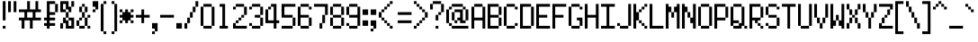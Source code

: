 SplineFontDB: 3.0
FontName: PowerGreen
FullName: Power Green
FamilyName: Power Green
Weight: Book
Copyright: (c) 2008 Peter O. http://www.upokecenter.com/
Version: 1.0
ItalicAngle: 0
UnderlinePosition: -13.8125
UnderlineWidth: 27.625
Ascent: 640
Descent: 192
InvalidEm: 0
sfntRevision: 0x00010000
LayerCount: 2
Layer: 0 1 "Back" 1
Layer: 1 1 "Fore" 0
XUID: [1021 609 -450105314 14567]
StyleMap: 0x0000
FSType: 0
OS2Version: 1
OS2_WeightWidthSlopeOnly: 0
OS2_UseTypoMetrics: 0
CreationTime: 879794810
ModificationTime: 1599423679
PfmFamily: 81
TTFWeight: 400
TTFWidth: 5
LineGap: 104
VLineGap: 0
Panose: 1 0 0 0 0 0 0 0 0 0
OS2TypoAscent: 624
OS2TypoAOffset: 0
OS2TypoDescent: 208
OS2TypoDOffset: 0
OS2TypoLinegap: 104
OS2WinAscent: 765
OS2WinAOffset: 0
OS2WinDescent: 232
OS2WinDOffset: 0
HheadAscent: 624
HheadAOffset: 0
HheadDescent: 208
HheadDOffset: 0
OS2SubXSize: 83
OS2SubYSize: 83
OS2SubXOff: 0
OS2SubYOff: 0
OS2SupXSize: 83
OS2SupYSize: 83
OS2SupXOff: 0
OS2SupYOff: 0
OS2StrikeYSize: 41
OS2StrikeYPos: 374
OS2Vendor: 'PfEd'
OS2CodePages: 00000003.00000000
OS2UnicodeRanges: 00000003.00060000.00000010.00000000
MarkAttachClasses: 1
DEI: 91125
ShortTable: maxp 16
  1
  0
  194
  67
  12
  0
  0
  1
  0
  0
  0
  0
  0
  0
  0
  0
EndShort
LangName: 1033 "" "" "Regular" "Power Green-Regular-Peter-O-2007" "" "Version 1.0" "" "" "Peter O." "Peter O." "" "" "http://www.upokecenter.com/"
GaspTable: 1 65535 2 0
Encoding: UnicodeBmp
UnicodeInterp: none
NameList: AGL For New Fonts
DisplaySize: -48
AntiAlias: 1
FitToEm: 0
WinInfo: 0 38 16
BeginPrivate: 0
EndPrivate
BeginChars: 65537 194

StartChar: .notdef
Encoding: 65536 -1 0
Width: 382
Flags: W
LayerCount: 2
Fore
SplineSet
0 574 m 1,0,-1
 319 574 l 1,1,-1
 319 0 l 1,2,-1
 0 0 l 1,3,-1
 0 574 l 1,4,-1
 0 574 l 1,0,-1
64 510 m 1,5,-1
 64 64 l 1,6,-1
 255 64 l 1,7,-1
 255 510 l 1,8,-1
 64 510 l 1,9,-1
 64 510 l 1,5,-1
EndSplineSet
EndChar

StartChar: space
Encoding: 32 32 1
Width: 191
Flags: W
LayerCount: 2
EndChar

StartChar: exclam
Encoding: 33 33 2
Width: 191
Flags: W
LayerCount: 2
Fore
SplineSet
64 638 m 1,0,-1
 128 638 l 1,1,-1
 128 191 l 1,2,-1
 64 191 l 1,3,-1
 64 638 l 1,4,-1
 64 638 l 1,0,-1
64 64 m 1,5,-1
 128 64 l 1,6,-1
 128 0 l 1,7,-1
 64 0 l 1,8,-1
 64 64 l 1,9,-1
 64 64 l 1,5,-1
EndSplineSet
EndChar

StartChar: quotedbl
Encoding: 34 34 3
Width: 255
Flags: W
LayerCount: 2
Fore
SplineSet
0 638 m 1,0,-1
 64 638 l 1,1,-1
 64 383 l 1,2,-1
 0 383 l 1,3,-1
 0 638 l 1,4,-1
 0 638 l 1,0,-1
128 638 m 1,5,-1
 191 638 l 1,6,-1
 191 383 l 1,7,-1
 128 383 l 1,8,-1
 128 638 l 1,9,-1
 128 638 l 1,5,-1
EndSplineSet
EndChar

StartChar: numbersign
Encoding: 35 35 4
Width: 574
Flags: W
LayerCount: 2
Fore
SplineSet
191 638 m 1,0,-1
 255 638 l 1,1,-1
 255 446 l 1,2,-1
 383 446 l 1,3,-1
 383 638 l 1,4,-1
 446 638 l 1,5,-1
 446 446 l 1,6,-1
 510 446 l 1,7,-1
 510 383 l 1,8,-1
 383 383 l 1,9,-1
 383 255 l 1,10,-1
 510 255 l 1,11,-1
 510 191 l 1,12,-1
 319 191 l 1,13,-1
 319 0 l 1,14,-1
 255 0 l 1,15,-1
 255 191 l 1,16,-1
 128 191 l 1,17,-1
 128 0 l 1,18,-1
 64 0 l 1,19,-1
 64 191 l 1,20,-1
 0 191 l 1,21,-1
 0 255 l 1,22,-1
 128 255 l 1,23,-1
 128 383 l 1,24,-1
 0 383 l 1,25,-1
 0 446 l 1,26,-1
 191 446 l 1,27,-1
 191 638 l 1,28,-1
 191 638 l 1,0,-1
191 383 m 1,29,-1
 191 255 l 1,30,-1
 319 255 l 1,31,-1
 319 383 l 1,32,-1
 191 383 l 1,33,-1
 191 383 l 1,29,-1
EndSplineSet
EndChar

StartChar: dollar
Encoding: 36 36 5
Width: 382
Flags: W
LayerCount: 2
Fore
SplineSet
64 638 m 1,0,-1
 255 638 l 1,1,-1
 255 574 l 1,2,-1
 128 574 l 1,3,-1
 128 383 l 1,4,-1
 255 383 l 1,5,-1
 255 319 l 1,6,-1
 128 319 l 1,7,-1
 128 255 l 1,8,-1
 255 255 l 1,9,-1
 255 191 l 1,10,-1
 128 191 l 1,11,-1
 128 128 l 1,12,-1
 255 128 l 1,13,-1
 255 64 l 1,14,-1
 128 64 l 1,15,-1
 128 0 l 1,16,-1
 64 0 l 1,17,-1
 64 64 l 1,18,-1
 0 64 l 1,19,-1
 0 128 l 1,20,-1
 64 128 l 1,21,-1
 64 191 l 1,22,-1
 0 191 l 1,23,-1
 0 255 l 1,24,-1
 64 255 l 1,25,-1
 64 638 l 1,26,-1
 64 638 l 1,0,-1
255 574 m 1,27,-1
 319 574 l 1,28,-1
 319 383 l 1,29,-1
 255 383 l 1,30,-1
 255 574 l 1,31,-1
 255 574 l 1,27,-1
EndSplineSet
EndChar

StartChar: percent
Encoding: 37 37 6
Width: 382
Flags: W
LayerCount: 2
Fore
SplineSet
0 638 m 1,0,-1
 191 638 l 1,1,-1
 191 510 l 1,2,-1
 255 510 l 1,3,-1
 255 383 l 1,4,-1
 191 383 l 1,5,-1
 191 446 l 1,6,-1
 128 446 l 1,7,-1
 128 574 l 1,8,-1
 64 574 l 1,9,-1
 64 446 l 1,10,-1
 128 446 l 1,11,-1
 128 383 l 1,12,-1
 0 383 l 1,13,-1
 0 638 l 1,14,-1
 0 638 l 1,0,-1
255 638 m 1,15,-1
 319 638 l 1,16,-1
 319 510 l 1,17,-1
 255 510 l 1,18,-1
 255 638 l 1,19,-1
 255 638 l 1,15,-1
128 383 m 1,20,-1
 191 383 l 1,21,-1
 191 255 l 1,22,-1
 128 255 l 1,23,-1
 128 383 l 1,24,-1
 128 383 l 1,20,-1
64 255 m 1,25,-1
 128 255 l 1,26,-1
 128 191 l 1,27,-1
 191 191 l 1,28,-1
 191 64 l 1,29,-1
 255 64 l 1,30,-1
 255 191 l 1,31,-1
 191 191 l 1,32,-1
 191 255 l 1,33,-1
 319 255 l 1,34,-1
 319 0 l 1,35,-1
 128 0 l 1,36,-1
 128 128 l 1,37,-1
 64 128 l 1,38,-1
 64 255 l 1,39,-1
 64 255 l 1,25,-1
0 128 m 1,40,-1
 64 128 l 1,41,-1
 64 0 l 1,42,-1
 0 0 l 1,43,-1
 0 128 l 1,44,-1
 0 128 l 1,40,-1
EndSplineSet
EndChar

StartChar: ampersand
Encoding: 38 38 7
Width: 382
Flags: W
LayerCount: 2
Fore
SplineSet
128 574 m 1,0,-1
 191 574 l 1,1,-1
 191 510 l 1,2,-1
 128 510 l 1,3,-1
 128 574 l 1,4,-1
 128 574 l 1,0,-1
64 510 m 1,5,-1
 128 510 l 1,6,-1
 128 383 l 1,7,-1
 64 383 l 1,8,-1
 64 510 l 1,9,-1
 64 510 l 1,5,-1
191 510 m 1,10,-1
 255 510 l 1,11,-1
 255 383 l 1,12,-1
 191 383 l 1,13,-1
 191 510 l 1,14,-1
 191 510 l 1,10,-1
128 383 m 1,15,-1
 191 383 l 1,16,-1
 191 255 l 1,17,-1
 128 255 l 1,18,-1
 128 383 l 1,19,-1
 128 383 l 1,15,-1
255 319 m 1,20,-1
 319 319 l 1,21,-1
 319 255 l 1,22,-1
 255 255 l 1,23,-1
 255 319 l 1,24,-1
 255 319 l 1,20,-1
64 255 m 1,25,-1
 128 255 l 1,26,-1
 128 191 l 1,27,-1
 64 191 l 1,28,-1
 64 255 l 1,29,-1
 64 255 l 1,25,-1
191 255 m 1,30,-1
 255 255 l 1,31,-1
 255 64 l 1,32,-1
 191 64 l 1,33,-1
 191 255 l 1,34,-1
 191 255 l 1,30,-1
0 191 m 1,35,-1
 64 191 l 1,36,-1
 64 64 l 1,37,-1
 0 64 l 1,38,-1
 0 191 l 1,39,-1
 0 191 l 1,35,-1
64 64 m 1,40,-1
 191 64 l 1,41,-1
 191 0 l 1,42,-1
 64 0 l 1,43,-1
 64 64 l 1,44,-1
 64 64 l 1,40,-1
255 64 m 1,45,-1
 319 64 l 1,46,-1
 319 0 l 1,47,-1
 255 0 l 1,48,-1
 255 64 l 1,49,-1
 255 64 l 1,45,-1
EndSplineSet
EndChar

StartChar: quotesingle
Encoding: 39 39 8
Width: 191
Flags: W
LayerCount: 2
Fore
SplineSet
0 638 m 1,0,-1
 128 638 l 1,1,-1
 128 446 l 1,2,-1
 64 446 l 1,3,-1
 64 510 l 1,4,-1
 0 510 l 1,5,-1
 0 638 l 1,6,-1
 0 638 l 1,0,-1
0 446 m 1,7,-1
 64 446 l 1,8,-1
 64 383 l 1,9,-1
 0 383 l 1,10,-1
 0 446 l 1,11,-1
 0 446 l 1,7,-1
EndSplineSet
EndChar

StartChar: parenleft
Encoding: 40 40 9
Width: 191
Flags: W
LayerCount: 2
Fore
SplineSet
64 638 m 1,0,-1
 128 638 l 1,1,-1
 128 574 l 1,2,-1
 64 574 l 1,3,-1
 64 638 l 1,4,-1
 64 638 l 1,0,-1
0 574 m 1,5,-1
 64 574 l 1,6,-1
 64 -64 l 1,7,-1
 0 -64 l 1,8,-1
 0 574 l 1,9,-1
 0 574 l 1,5,-1
64 -64 m 1,10,-1
 128 -64 l 1,11,-1
 128 -128 l 1,12,-1
 64 -128 l 1,13,-1
 64 -64 l 1,14,-1
 64 -64 l 1,10,-1
EndSplineSet
EndChar

StartChar: parenright
Encoding: 41 41 10
Width: 255
Flags: W
LayerCount: 2
Fore
SplineSet
64 638 m 1,0,-1
 128 638 l 1,1,-1
 128 574 l 1,2,-1
 64 574 l 1,3,-1
 64 638 l 1,4,-1
 64 638 l 1,0,-1
128 574 m 1,5,-1
 191 574 l 1,6,-1
 191 -64 l 1,7,-1
 128 -64 l 1,8,-1
 128 574 l 1,9,-1
 128 574 l 1,5,-1
64 -64 m 1,10,-1
 128 -64 l 1,11,-1
 128 -128 l 1,12,-1
 64 -128 l 1,13,-1
 64 -64 l 1,14,-1
 64 -64 l 1,10,-1
EndSplineSet
EndChar

StartChar: asterisk
Encoding: 42 42 11
Width: 382
Flags: W
LayerCount: 2
Fore
SplineSet
0 446 m 1,0,-1
 64 446 l 1,1,-1
 64 383 l 1,2,-1
 0 383 l 1,3,-1
 0 446 l 1,4,-1
 0 446 l 1,0,-1
128 446 m 1,5,-1
 191 446 l 1,6,-1
 191 383 l 1,7,-1
 255 383 l 1,8,-1
 255 319 l 1,9,-1
 319 319 l 1,10,-1
 319 255 l 1,11,-1
 255 255 l 1,12,-1
 255 191 l 1,13,-1
 191 191 l 1,14,-1
 191 128 l 1,15,-1
 128 128 l 1,16,-1
 128 191 l 1,17,-1
 64 191 l 1,18,-1
 64 255 l 1,19,-1
 0 255 l 1,20,-1
 0 319 l 1,21,-1
 64 319 l 1,22,-1
 64 383 l 1,23,-1
 128 383 l 1,24,-1
 128 446 l 1,25,-1
 128 446 l 1,5,-1
255 446 m 1,26,-1
 319 446 l 1,27,-1
 319 383 l 1,28,-1
 255 383 l 1,29,-1
 255 446 l 1,30,-1
 255 446 l 1,26,-1
0 191 m 1,31,-1
 64 191 l 1,32,-1
 64 128 l 1,33,-1
 0 128 l 1,34,-1
 0 191 l 1,35,-1
 0 191 l 1,31,-1
255 191 m 1,36,-1
 319 191 l 1,37,-1
 319 128 l 1,38,-1
 255 128 l 1,39,-1
 255 191 l 1,40,-1
 255 191 l 1,36,-1
EndSplineSet
EndChar

StartChar: plus
Encoding: 43 43 12
Width: 382
Flags: W
LayerCount: 2
Fore
SplineSet
128 446 m 1,0,-1
 191 446 l 1,1,-1
 191 319 l 1,2,-1
 319 319 l 1,3,-1
 319 255 l 1,4,-1
 191 255 l 1,5,-1
 191 128 l 1,6,-1
 128 128 l 1,7,-1
 128 255 l 1,8,-1
 0 255 l 1,9,-1
 0 319 l 1,10,-1
 128 319 l 1,11,-1
 128 446 l 1,12,-1
 128 446 l 1,0,-1
EndSplineSet
EndChar

StartChar: comma
Encoding: 44 44 13
Width: 191
Flags: W
LayerCount: 2
Fore
SplineSet
0 128 m 1,0,-1
 128 128 l 1,1,-1
 128 -64 l 1,2,-1
 64 -64 l 1,3,-1
 64 0 l 1,4,-1
 0 0 l 1,5,-1
 0 128 l 1,6,-1
 0 128 l 1,0,-1
0 -64 m 1,7,-1
 64 -64 l 1,8,-1
 64 -128 l 1,9,-1
 0 -128 l 1,10,-1
 0 -64 l 1,11,-1
 0 -64 l 1,7,-1
EndSplineSet
EndChar

StartChar: glyph14
Encoding: 45 45 14
Width: 382
Flags: W
LayerCount: 2
Fore
SplineSet
0 319 m 1,0,-1
 319 319 l 1,1,-1
 319 255 l 1,2,-1
 0 255 l 1,3,-1
 0 319 l 1,4,-1
 0 319 l 1,0,-1
EndSplineSet
EndChar

StartChar: period
Encoding: 46 46 15
Width: 191
Flags: W
LayerCount: 2
Fore
SplineSet
0 128 m 1,0,-1
 128 128 l 1,1,-1
 128 0 l 1,2,-1
 0 0 l 1,3,-1
 0 128 l 1,4,-1
 0 128 l 1,0,-1
EndSplineSet
EndChar

StartChar: slash
Encoding: 47 47 16
Width: 382
Flags: W
LayerCount: 2
Fore
SplineSet
255 638 m 1,0,-1
 319 638 l 1,1,-1
 319 510 l 1,2,-1
 255 510 l 1,3,-1
 255 638 l 1,4,-1
 255 638 l 1,0,-1
191 510 m 1,5,-1
 255 510 l 1,6,-1
 255 383 l 1,7,-1
 191 383 l 1,8,-1
 191 510 l 1,9,-1
 191 510 l 1,5,-1
128 383 m 1,10,-1
 191 383 l 1,11,-1
 191 255 l 1,12,-1
 128 255 l 1,13,-1
 128 383 l 1,14,-1
 128 383 l 1,10,-1
64 255 m 1,15,-1
 128 255 l 1,16,-1
 128 128 l 1,17,-1
 64 128 l 1,18,-1
 64 255 l 1,19,-1
 64 255 l 1,15,-1
0 128 m 1,20,-1
 64 128 l 1,21,-1
 64 0 l 1,22,-1
 0 0 l 1,23,-1
 0 128 l 1,24,-1
 0 128 l 1,20,-1
EndSplineSet
EndChar

StartChar: zero
Encoding: 48 48 17
Width: 382
Flags: W
LayerCount: 2
Fore
SplineSet
64 574 m 1,0,-1
 255 574 l 1,1,-1
 255 510 l 1,2,-1
 64 510 l 1,3,-1
 64 574 l 1,4,-1
 64 574 l 1,0,-1
0 510 m 1,5,-1
 64 510 l 1,6,-1
 64 64 l 1,7,-1
 0 64 l 1,8,-1
 0 510 l 1,9,-1
 0 510 l 1,5,-1
255 510 m 1,10,-1
 319 510 l 1,11,-1
 319 64 l 1,12,-1
 255 64 l 1,13,-1
 255 510 l 1,14,-1
 255 510 l 1,10,-1
64 64 m 1,15,-1
 255 64 l 1,16,-1
 255 0 l 1,17,-1
 64 0 l 1,18,-1
 64 64 l 1,19,-1
 64 64 l 1,15,-1
EndSplineSet
EndChar

StartChar: one
Encoding: 49 49 18
Width: 382
Flags: W
LayerCount: 2
Fore
SplineSet
64 574 m 1,0,-1
 191 574 l 1,1,-1
 191 64 l 1,2,-1
 255 64 l 1,3,-1
 255 0 l 1,4,-1
 64 0 l 1,5,-1
 64 64 l 1,6,-1
 128 64 l 1,7,-1
 128 510 l 1,8,-1
 64 510 l 1,9,-1
 64 574 l 1,10,-1
 64 574 l 1,0,-1
EndSplineSet
EndChar

StartChar: two
Encoding: 50 50 19
Width: 382
Flags: W
LayerCount: 2
Fore
SplineSet
64 574 m 1,0,-1
 255 574 l 1,1,-1
 255 510 l 1,2,-1
 64 510 l 1,3,-1
 64 574 l 1,4,-1
 64 574 l 1,0,-1
0 510 m 1,5,-1
 64 510 l 1,6,-1
 64 446 l 1,7,-1
 0 446 l 1,8,-1
 0 510 l 1,9,-1
 0 510 l 1,5,-1
255 510 m 1,10,-1
 319 510 l 1,11,-1
 319 319 l 1,12,-1
 255 319 l 1,13,-1
 255 510 l 1,14,-1
 255 510 l 1,10,-1
191 319 m 1,15,-1
 255 319 l 1,16,-1
 255 255 l 1,17,-1
 191 255 l 1,18,-1
 191 319 l 1,19,-1
 191 319 l 1,15,-1
128 255 m 1,20,-1
 191 255 l 1,21,-1
 191 191 l 1,22,-1
 128 191 l 1,23,-1
 128 255 l 1,24,-1
 128 255 l 1,20,-1
64 191 m 1,25,-1
 128 191 l 1,26,-1
 128 128 l 1,27,-1
 64 128 l 1,28,-1
 64 191 l 1,29,-1
 64 191 l 1,25,-1
0 128 m 1,30,-1
 64 128 l 1,31,-1
 64 64 l 1,32,-1
 319 64 l 1,33,-1
 319 0 l 1,34,-1
 0 0 l 1,35,-1
 0 128 l 1,36,-1
 0 128 l 1,30,-1
EndSplineSet
EndChar

StartChar: three
Encoding: 51 51 20
Width: 382
Flags: W
LayerCount: 2
Fore
SplineSet
64 574 m 1,0,-1
 255 574 l 1,1,-1
 255 510 l 1,2,-1
 64 510 l 1,3,-1
 64 574 l 1,4,-1
 64 574 l 1,0,-1
0 510 m 1,5,-1
 64 510 l 1,6,-1
 64 446 l 1,7,-1
 0 446 l 1,8,-1
 0 510 l 1,9,-1
 0 510 l 1,5,-1
255 510 m 1,10,-1
 319 510 l 1,11,-1
 319 319 l 1,12,-1
 255 319 l 1,13,-1
 255 510 l 1,14,-1
 255 510 l 1,10,-1
128 319 m 1,15,-1
 255 319 l 1,16,-1
 255 255 l 1,17,-1
 128 255 l 1,18,-1
 128 319 l 1,19,-1
 128 319 l 1,15,-1
255 255 m 1,20,-1
 319 255 l 1,21,-1
 319 64 l 1,22,-1
 255 64 l 1,23,-1
 255 255 l 1,24,-1
 255 255 l 1,20,-1
0 128 m 1,25,-1
 64 128 l 1,26,-1
 64 64 l 1,27,-1
 0 64 l 1,28,-1
 0 128 l 1,29,-1
 0 128 l 1,25,-1
64 64 m 1,30,-1
 255 64 l 1,31,-1
 255 0 l 1,32,-1
 64 0 l 1,33,-1
 64 64 l 1,34,-1
 64 64 l 1,30,-1
EndSplineSet
EndChar

StartChar: four
Encoding: 52 52 21
Width: 382
Flags: W
LayerCount: 2
Fore
SplineSet
128 574 m 1,0,-1
 255 574 l 1,1,-1
 255 191 l 1,2,-1
 319 191 l 1,3,-1
 319 127 l 1,4,-1
 255 127 l 1,5,-1
 255 0 l 1,6,-1
 191 0 l 1,7,-1
 191 127 l 1,8,-1
 0 127 l 1,9,-1
 0 446 l 1,10,-1
 64 446 l 1,11,-1
 64 191 l 1,12,-1
 191 191 l 1,13,-1
 191 510 l 1,14,-1
 128 510 l 1,15,-1
 128 574 l 1,16,-1
 128 574 l 1,0,-1
64 510 m 1,17,-1
 128 510 l 1,18,-1
 128 446 l 1,19,-1
 64 446 l 1,20,-1
 64 510 l 1,21,-1
 64 510 l 1,17,-1
EndSplineSet
EndChar

StartChar: five
Encoding: 53 53 22
Width: 382
Flags: W
LayerCount: 2
Fore
SplineSet
0 574 m 1,0,-1
 319 574 l 1,1,-1
 319 510 l 1,2,-1
 64 510 l 1,3,-1
 64 319 l 1,4,-1
 255 319 l 1,5,-1
 255 255 l 1,6,-1
 0 255 l 1,7,-1
 0 574 l 1,8,-1
 0 574 l 1,0,-1
255 255 m 1,9,-1
 319 255 l 1,10,-1
 319 64 l 1,11,-1
 255 64 l 1,12,-1
 255 255 l 1,13,-1
 255 255 l 1,9,-1
0 64 m 1,14,-1
 255 64 l 1,15,-1
 255 0 l 1,16,-1
 0 0 l 1,17,-1
 0 64 l 1,18,-1
 0 64 l 1,14,-1
EndSplineSet
EndChar

StartChar: six
Encoding: 54 54 23
Width: 382
Flags: W
LayerCount: 2
Fore
SplineSet
64 574 m 1,0,-1
 255 574 l 1,1,-1
 255 510 l 1,2,-1
 64 510 l 1,3,-1
 64 574 l 1,4,-1
 64 574 l 1,0,-1
0 510 m 1,5,-1
 64 510 l 1,6,-1
 64 319 l 1,7,-1
 255 319 l 1,8,-1
 255 255 l 1,9,-1
 64 255 l 1,10,-1
 64 64 l 1,11,-1
 0 64 l 1,12,-1
 0 510 l 1,13,-1
 0 510 l 1,5,-1
255 510 m 1,14,-1
 319 510 l 1,15,-1
 319 446 l 1,16,-1
 255 446 l 1,17,-1
 255 510 l 1,18,-1
 255 510 l 1,14,-1
255 255 m 1,19,-1
 319 255 l 1,20,-1
 319 64 l 1,21,-1
 255 64 l 1,22,-1
 255 255 l 1,23,-1
 255 255 l 1,19,-1
64 64 m 1,24,-1
 255 64 l 1,25,-1
 255 0 l 1,26,-1
 64 0 l 1,27,-1
 64 64 l 1,28,-1
 64 64 l 1,24,-1
EndSplineSet
EndChar

StartChar: seven
Encoding: 55 55 24
Width: 382
Flags: W
LayerCount: 2
Fore
SplineSet
0 574 m 1,0,-1
 319 574 l 1,1,-1
 319 319 l 1,2,-1
 255 319 l 1,3,-1
 255 510 l 1,4,-1
 0 510 l 1,5,-1
 0 574 l 1,6,-1
 0 574 l 1,0,-1
191 319 m 1,7,-1
 255 319 l 1,8,-1
 255 128 l 1,9,-1
 191 128 l 1,10,-1
 191 319 l 1,11,-1
 191 319 l 1,7,-1
128 128 m 1,12,-1
 191 128 l 1,13,-1
 191 0 l 1,14,-1
 128 0 l 1,15,-1
 128 128 l 1,16,-1
 128 128 l 1,12,-1
EndSplineSet
EndChar

StartChar: eight
Encoding: 56 56 25
Width: 382
Flags: W
LayerCount: 2
Fore
SplineSet
64 574 m 1,0,-1
 255 574 l 1,1,-1
 255 510 l 1,2,-1
 64 510 l 1,3,-1
 64 574 l 1,4,-1
 64 574 l 1,0,-1
0 510 m 1,5,-1
 64 510 l 1,6,-1
 64 319 l 1,7,-1
 0 319 l 1,8,-1
 0 510 l 1,9,-1
 0 510 l 1,5,-1
255 510 m 1,10,-1
 319 510 l 1,11,-1
 319 319 l 1,12,-1
 255 319 l 1,13,-1
 255 510 l 1,14,-1
 255 510 l 1,10,-1
64 319 m 1,15,-1
 255 319 l 1,16,-1
 255 255 l 1,17,-1
 64 255 l 1,18,-1
 64 319 l 1,19,-1
 64 319 l 1,15,-1
0 255 m 1,20,-1
 64 255 l 1,21,-1
 64 64 l 1,22,-1
 0 64 l 1,23,-1
 0 255 l 1,24,-1
 0 255 l 1,20,-1
255 255 m 1,25,-1
 319 255 l 1,26,-1
 319 64 l 1,27,-1
 255 64 l 1,28,-1
 255 255 l 1,29,-1
 255 255 l 1,25,-1
64 64 m 1,30,-1
 255 64 l 1,31,-1
 255 0 l 1,32,-1
 64 0 l 1,33,-1
 64 64 l 1,34,-1
 64 64 l 1,30,-1
EndSplineSet
EndChar

StartChar: nine
Encoding: 57 57 26
Width: 382
Flags: W
LayerCount: 2
Fore
SplineSet
64 574 m 1,0,-1
 255 574 l 1,1,-1
 255 510 l 1,2,-1
 64 510 l 1,3,-1
 64 574 l 1,4,-1
 64 574 l 1,0,-1
0 510 m 1,5,-1
 64 510 l 1,6,-1
 64 319 l 1,7,-1
 0 319 l 1,8,-1
 0 510 l 1,9,-1
 0 510 l 1,5,-1
255 510 m 1,10,-1
 319 510 l 1,11,-1
 319 64 l 1,12,-1
 255 64 l 1,13,-1
 255 255 l 1,14,-1
 64 255 l 1,15,-1
 64 319 l 1,16,-1
 255 319 l 1,17,-1
 255 510 l 1,18,-1
 255 510 l 1,10,-1
0 128 m 1,19,-1
 64 128 l 1,20,-1
 64 64 l 1,21,-1
 0 64 l 1,22,-1
 0 128 l 1,23,-1
 0 128 l 1,19,-1
64 64 m 1,24,-1
 255 64 l 1,25,-1
 255 0 l 1,26,-1
 64 0 l 1,27,-1
 64 64 l 1,28,-1
 64 64 l 1,24,-1
EndSplineSet
EndChar

StartChar: colon
Encoding: 58 58 27
Width: 191
Flags: W
LayerCount: 2
Fore
SplineSet
0 446 m 1,0,-1
 128 446 l 1,1,-1
 128 319 l 1,2,-1
 0 319 l 1,3,-1
 0 446 l 1,4,-1
 0 446 l 1,0,-1
0 191 m 1,5,-1
 128 191 l 1,6,-1
 128 64 l 1,7,-1
 0 64 l 1,8,-1
 0 191 l 1,9,-1
 0 191 l 1,5,-1
EndSplineSet
EndChar

StartChar: semicolon
Encoding: 59 59 28
Width: 191
Flags: W
LayerCount: 2
Fore
SplineSet
0 446 m 1,0,-1
 128 446 l 1,1,-1
 128 319 l 1,2,-1
 0 319 l 1,3,-1
 0 446 l 1,4,-1
 0 446 l 1,0,-1
0 191 m 1,5,-1
 128 191 l 1,6,-1
 128 0 l 1,7,-1
 64 0 l 1,8,-1
 64 64 l 1,9,-1
 0 64 l 1,10,-1
 0 191 l 1,11,-1
 0 191 l 1,5,-1
0 0 m 1,12,-1
 64 0 l 1,13,-1
 64 -64 l 1,14,-1
 0 -64 l 1,15,-1
 0 0 l 1,16,-1
 0 0 l 1,12,-1
EndSplineSet
EndChar

StartChar: less
Encoding: 60 60 29
Width: 382
Flags: W
LayerCount: 2
Fore
SplineSet
255 638 m 1,0,-1
 319 638 l 1,1,-1
 319 574 l 1,2,-1
 255 574 l 1,3,-1
 255 638 l 1,4,-1
 255 638 l 1,0,-1
191 574 m 1,5,-1
 255 574 l 1,6,-1
 255 510 l 1,7,-1
 191 510 l 1,8,-1
 191 574 l 1,9,-1
 191 574 l 1,5,-1
128 510 m 1,10,-1
 191 510 l 1,11,-1
 191 446 l 1,12,-1
 128 446 l 1,13,-1
 128 510 l 1,14,-1
 128 510 l 1,10,-1
64 446 m 1,15,-1
 128 446 l 1,16,-1
 128 383 l 1,17,-1
 64 383 l 1,18,-1
 64 446 l 1,19,-1
 64 446 l 1,15,-1
0 383 m 1,20,-1
 64 383 l 1,21,-1
 64 255 l 1,22,-1
 0 255 l 1,23,-1
 0 383 l 1,24,-1
 0 383 l 1,20,-1
64 255 m 1,25,-1
 128 255 l 1,26,-1
 128 191 l 1,27,-1
 64 191 l 1,28,-1
 64 255 l 1,29,-1
 64 255 l 1,25,-1
128 191 m 1,30,-1
 191 191 l 1,31,-1
 191 128 l 1,32,-1
 128 128 l 1,33,-1
 128 191 l 1,34,-1
 128 191 l 1,30,-1
191 128 m 1,35,-1
 255 128 l 1,36,-1
 255 64 l 1,37,-1
 191 64 l 1,38,-1
 191 128 l 1,39,-1
 191 128 l 1,35,-1
255 64 m 1,40,-1
 319 64 l 1,41,-1
 319 0 l 1,42,-1
 255 0 l 1,43,-1
 255 64 l 1,44,-1
 255 64 l 1,40,-1
EndSplineSet
EndChar

StartChar: equal
Encoding: 61 61 30
Width: 446
Flags: W
LayerCount: 2
Fore
SplineSet
64 383 m 1,0,-1
 383 383 l 1,1,-1
 383 319 l 1,2,-1
 64 319 l 1,3,-1
 64 383 l 1,4,-1
 64 383 l 1,0,-1
64 191 m 1,5,-1
 383 191 l 1,6,-1
 383 128 l 1,7,-1
 64 128 l 1,8,-1
 64 191 l 1,9,-1
 64 191 l 1,5,-1
EndSplineSet
EndChar

StartChar: greater
Encoding: 62 62 31
Width: 382
Flags: W
LayerCount: 2
Fore
SplineSet
0 638 m 1,0,-1
 64 638 l 1,1,-1
 64 574 l 1,2,-1
 0 574 l 1,3,-1
 0 638 l 1,4,-1
 0 638 l 1,0,-1
64 574 m 1,5,-1
 128 574 l 1,6,-1
 128 510 l 1,7,-1
 64 510 l 1,8,-1
 64 574 l 1,9,-1
 64 574 l 1,5,-1
128 510 m 1,10,-1
 191 510 l 1,11,-1
 191 446 l 1,12,-1
 128 446 l 1,13,-1
 128 510 l 1,14,-1
 128 510 l 1,10,-1
191 446 m 1,15,-1
 255 446 l 1,16,-1
 255 383 l 1,17,-1
 191 383 l 1,18,-1
 191 446 l 1,19,-1
 191 446 l 1,15,-1
255 383 m 1,20,-1
 319 383 l 1,21,-1
 319 255 l 1,22,-1
 255 255 l 1,23,-1
 255 383 l 1,24,-1
 255 383 l 1,20,-1
191 255 m 1,25,-1
 255 255 l 1,26,-1
 255 191 l 1,27,-1
 191 191 l 1,28,-1
 191 255 l 1,29,-1
 191 255 l 1,25,-1
128 191 m 1,30,-1
 191 191 l 1,31,-1
 191 128 l 1,32,-1
 128 128 l 1,33,-1
 128 191 l 1,34,-1
 128 191 l 1,30,-1
64 128 m 1,35,-1
 128 128 l 1,36,-1
 128 64 l 1,37,-1
 64 64 l 1,38,-1
 64 128 l 1,39,-1
 64 128 l 1,35,-1
0 64 m 1,40,-1
 64 64 l 1,41,-1
 64 0 l 1,42,-1
 0 0 l 1,43,-1
 0 64 l 1,44,-1
 0 64 l 1,40,-1
EndSplineSet
EndChar

StartChar: question
Encoding: 63 63 32
Width: 382
Flags: W
LayerCount: 2
Fore
SplineSet
64 638 m 1,0,-1
 255 638 l 1,1,-1
 255 574 l 1,2,-1
 64 574 l 1,3,-1
 64 638 l 1,4,-1
 64 638 l 1,0,-1
0 574 m 1,5,-1
 64 574 l 1,6,-1
 64 446 l 1,7,-1
 0 446 l 1,8,-1
 0 574 l 1,9,-1
 0 574 l 1,5,-1
255 574 m 1,10,-1
 319 574 l 1,11,-1
 319 383 l 1,12,-1
 255 383 l 1,13,-1
 255 574 l 1,14,-1
 255 574 l 1,10,-1
191 383 m 1,15,-1
 255 383 l 1,16,-1
 255 319 l 1,17,-1
 191 319 l 1,18,-1
 191 383 l 1,19,-1
 191 383 l 1,15,-1
128 319 m 1,20,-1
 191 319 l 1,21,-1
 191 191 l 1,22,-1
 128 191 l 1,23,-1
 128 319 l 1,24,-1
 128 319 l 1,20,-1
128 64 m 1,25,-1
 191 64 l 1,26,-1
 191 0 l 1,27,-1
 128 0 l 1,28,-1
 128 64 l 1,29,-1
 128 64 l 1,25,-1
EndSplineSet
EndChar

StartChar: at
Encoding: 64 64 33
Width: 574
Flags: W
LayerCount: 2
Fore
SplineSet
128 574 m 1,0,-1
 383 574 l 1,1,-1
 383 510 l 1,2,-1
 128 510 l 1,3,-1
 128 574 l 1,4,-1
 128 574 l 1,0,-1
64 510 m 1,5,-1
 128 510 l 1,6,-1
 128 446 l 1,7,-1
 64 446 l 1,8,-1
 64 510 l 1,9,-1
 64 510 l 1,5,-1
383 510 m 1,10,-1
 446 510 l 1,11,-1
 446 446 l 1,12,-1
 383 446 l 1,13,-1
 383 510 l 1,14,-1
 383 510 l 1,10,-1
0 446 m 1,15,-1
 64 446 l 1,16,-1
 64 128 l 1,17,-1
 0 128 l 1,18,-1
 0 446 l 1,19,-1
 0 446 l 1,15,-1
191 446 m 1,20,-1
 383 446 l 1,21,-1
 383 191 l 1,22,-1
 446 191 l 1,23,-1
 446 128 l 1,24,-1
 319 128 l 1,25,-1
 319 191 l 1,26,-1
 255 191 l 1,27,-1
 255 255 l 1,28,-1
 319 255 l 1,29,-1
 319 383 l 1,30,-1
 191 383 l 1,31,-1
 191 446 l 1,32,-1
 191 446 l 1,20,-1
446 446 m 1,33,-1
 510 446 l 1,34,-1
 510 191 l 1,35,-1
 446 191 l 1,36,-1
 446 446 l 1,37,-1
 446 446 l 1,33,-1
128 383 m 1,38,-1
 191 383 l 1,39,-1
 191 191 l 1,40,-1
 128 191 l 1,41,-1
 128 383 l 1,42,-1
 128 383 l 1,38,-1
191 191 m 1,43,-1
 255 191 l 1,44,-1
 255 128 l 1,45,-1
 191 128 l 1,46,-1
 191 191 l 1,47,-1
 191 191 l 1,43,-1
64 128 m 1,48,-1
 128 128 l 1,49,-1
 128 64 l 1,50,-1
 64 64 l 1,51,-1
 64 128 l 1,52,-1
 64 128 l 1,48,-1
128 64 m 1,53,-1
 510 64 l 1,54,-1
 510 0 l 1,55,-1
 128 0 l 1,56,-1
 128 64 l 1,57,-1
 128 64 l 1,53,-1
EndSplineSet
EndChar

StartChar: A
Encoding: 65 65 34
Width: 382
Flags: W
LayerCount: 2
Fore
SplineSet
64 574 m 1,0,-1
 255 574 l 1,1,-1
 255 510 l 1,2,-1
 64 510 l 1,3,-1
 64 574 l 1,4,-1
 64 574 l 1,0,-1
0 510 m 1,5,-1
 64 510 l 1,6,-1
 64 255 l 1,7,-1
 255 255 l 1,8,-1
 255 510 l 1,9,-1
 319 510 l 1,10,-1
 319 0 l 1,11,-1
 255 0 l 1,12,-1
 255 191 l 1,13,-1
 64 191 l 1,14,-1
 64 0 l 1,15,-1
 0 0 l 1,16,-1
 0 510 l 1,17,-1
 0 510 l 1,5,-1
EndSplineSet
EndChar

StartChar: B
Encoding: 66 66 35
Width: 382
Flags: W
LayerCount: 2
Fore
SplineSet
0 574 m 1,0,-1
 255 574 l 1,1,-1
 255 510 l 1,2,-1
 64 510 l 1,3,-1
 64 319 l 1,4,-1
 255 319 l 1,5,-1
 255 255 l 1,6,-1
 64 255 l 1,7,-1
 64 64 l 1,8,-1
 255 64 l 1,9,-1
 255 0 l 1,10,-1
 0 0 l 1,11,-1
 0 574 l 1,12,-1
 0 574 l 1,0,-1
255 510 m 1,13,-1
 319 510 l 1,14,-1
 319 319 l 1,15,-1
 255 319 l 1,16,-1
 255 510 l 1,17,-1
 255 510 l 1,13,-1
255 255 m 1,18,-1
 319 255 l 1,19,-1
 319 64 l 1,20,-1
 255 64 l 1,21,-1
 255 255 l 1,22,-1
 255 255 l 1,18,-1
EndSplineSet
EndChar

StartChar: C
Encoding: 67 67 36
Width: 382
Flags: W
LayerCount: 2
Fore
SplineSet
64 574 m 1,0,-1
 255 574 l 1,1,-1
 255 510 l 1,2,-1
 64 510 l 1,3,-1
 64 574 l 1,4,-1
 64 574 l 1,0,-1
0 510 m 1,5,-1
 64 510 l 1,6,-1
 64 64 l 1,7,-1
 0 64 l 1,8,-1
 0 510 l 1,9,-1
 0 510 l 1,5,-1
255 510 m 1,10,-1
 319 510 l 1,11,-1
 319 446 l 1,12,-1
 255 446 l 1,13,-1
 255 510 l 1,14,-1
 255 510 l 1,10,-1
255 128 m 1,15,-1
 319 128 l 1,16,-1
 319 64 l 1,17,-1
 255 64 l 1,18,-1
 255 128 l 1,19,-1
 255 128 l 1,15,-1
64 64 m 1,20,-1
 255 64 l 1,21,-1
 255 0 l 1,22,-1
 64 0 l 1,23,-1
 64 64 l 1,24,-1
 64 64 l 1,20,-1
EndSplineSet
EndChar

StartChar: D
Encoding: 68 68 37
Width: 382
Flags: W
LayerCount: 2
Fore
SplineSet
0 574 m 1,0,-1
 255 574 l 1,1,-1
 255 510 l 1,2,-1
 64 510 l 1,3,-1
 64 64 l 1,4,-1
 255 64 l 1,5,-1
 255 0 l 1,6,-1
 0 0 l 1,7,-1
 0 574 l 1,8,-1
 0 574 l 1,0,-1
255 510 m 1,9,-1
 319 510 l 1,10,-1
 319 64 l 1,11,-1
 255 64 l 1,12,-1
 255 510 l 1,13,-1
 255 510 l 1,9,-1
EndSplineSet
EndChar

StartChar: E
Encoding: 69 69 38
Width: 382
Flags: W
LayerCount: 2
Fore
SplineSet
0 574 m 1,0,-1
 319 574 l 1,1,-1
 319 510 l 1,2,-1
 64 510 l 1,3,-1
 64 319 l 1,4,-1
 255 319 l 1,5,-1
 255 255 l 1,6,-1
 64 255 l 1,7,-1
 64 64 l 1,8,-1
 319 64 l 1,9,-1
 319 0 l 1,10,-1
 0 0 l 1,11,-1
 0 574 l 1,12,-1
 0 574 l 1,0,-1
EndSplineSet
EndChar

StartChar: F
Encoding: 70 70 39
Width: 382
Flags: W
LayerCount: 2
Fore
SplineSet
0 574 m 1,0,-1
 319 574 l 1,1,-1
 319 510 l 1,2,-1
 64 510 l 1,3,-1
 64 319 l 1,4,-1
 255 319 l 1,5,-1
 255 255 l 1,6,-1
 64 255 l 1,7,-1
 64 0 l 1,8,-1
 0 0 l 1,9,-1
 0 574 l 1,10,-1
 0 574 l 1,0,-1
EndSplineSet
EndChar

StartChar: G
Encoding: 71 71 40
Width: 382
Flags: W
LayerCount: 2
Fore
SplineSet
64 574 m 1,0,-1
 255 574 l 1,1,-1
 255 510 l 1,2,-1
 64 510 l 1,3,-1
 64 574 l 1,4,-1
 64 574 l 1,0,-1
0 510 m 1,5,-1
 64 510 l 1,6,-1
 64 64 l 1,7,-1
 0 64 l 1,8,-1
 0 510 l 1,9,-1
 0 510 l 1,5,-1
255 510 m 1,10,-1
 319 510 l 1,11,-1
 319 446 l 1,12,-1
 255 446 l 1,13,-1
 255 510 l 1,14,-1
 255 510 l 1,10,-1
191 255 m 1,15,-1
 319 255 l 1,16,-1
 319 64 l 1,17,-1
 255 64 l 1,18,-1
 255 191 l 1,19,-1
 191 191 l 1,20,-1
 191 255 l 1,21,-1
 191 255 l 1,15,-1
64 64 m 1,22,-1
 255 64 l 1,23,-1
 255 0 l 1,24,-1
 64 0 l 1,25,-1
 64 64 l 1,26,-1
 64 64 l 1,22,-1
EndSplineSet
EndChar

StartChar: H
Encoding: 72 72 41
Width: 382
Flags: W
LayerCount: 2
Fore
SplineSet
0 574 m 1,0,-1
 64 574 l 1,1,-1
 64 319 l 1,2,-1
 255 319 l 1,3,-1
 255 574 l 1,4,-1
 319 574 l 1,5,-1
 319 0 l 1,6,-1
 255 0 l 1,7,-1
 255 255 l 1,8,-1
 64 255 l 1,9,-1
 64 0 l 1,10,-1
 0 0 l 1,11,-1
 0 574 l 1,12,-1
 0 574 l 1,0,-1
EndSplineSet
EndChar

StartChar: I
Encoding: 73 73 42
Width: 382
Flags: W
LayerCount: 2
Fore
SplineSet
0 574 m 1,0,-1
 319 574 l 1,1,-1
 319 510 l 1,2,-1
 191 510 l 1,3,-1
 191 64 l 1,4,-1
 319 64 l 1,5,-1
 319 0 l 1,6,-1
 0 0 l 1,7,-1
 0 64 l 1,8,-1
 128 64 l 1,9,-1
 128 510 l 1,10,-1
 0 510 l 1,11,-1
 0 574 l 1,12,-1
 0 574 l 1,0,-1
EndSplineSet
EndChar

StartChar: J
Encoding: 74 74 43
Width: 382
Flags: W
LayerCount: 2
Fore
SplineSet
255 574 m 1,0,-1
 319 574 l 1,1,-1
 319 64 l 1,2,-1
 255 64 l 1,3,-1
 255 574 l 1,4,-1
 255 574 l 1,0,-1
0 128 m 1,5,-1
 64 128 l 1,6,-1
 64 64 l 1,7,-1
 0 64 l 1,8,-1
 0 128 l 1,9,-1
 0 128 l 1,5,-1
64 64 m 1,10,-1
 255 64 l 1,11,-1
 255 0 l 1,12,-1
 64 0 l 1,13,-1
 64 64 l 1,14,-1
 64 64 l 1,10,-1
EndSplineSet
EndChar

StartChar: K
Encoding: 75 75 44
Width: 382
Flags: W
LayerCount: 2
Fore
SplineSet
0 574 m 1,0,-1
 64 574 l 1,1,-1
 64 383 l 1,2,-1
 128 383 l 1,3,-1
 128 191 l 1,4,-1
 64 191 l 1,5,-1
 64 0 l 1,6,-1
 0 0 l 1,7,-1
 0 574 l 1,8,-1
 0 574 l 1,0,-1
255 574 m 1,9,-1
 319 574 l 1,10,-1
 319 510 l 1,11,-1
 255 510 l 1,12,-1
 255 574 l 1,13,-1
 255 574 l 1,9,-1
191 510 m 1,14,-1
 255 510 l 1,15,-1
 255 446 l 1,16,-1
 191 446 l 1,17,-1
 191 510 l 1,18,-1
 191 510 l 1,14,-1
128 446 m 1,19,-1
 191 446 l 1,20,-1
 191 383 l 1,21,-1
 128 383 l 1,22,-1
 128 446 l 1,23,-1
 128 446 l 1,19,-1
128 191 m 1,24,-1
 191 191 l 1,25,-1
 191 128 l 1,26,-1
 128 128 l 1,27,-1
 128 191 l 1,28,-1
 128 191 l 1,24,-1
191 128 m 1,29,-1
 255 128 l 1,30,-1
 255 64 l 1,31,-1
 191 64 l 1,32,-1
 191 128 l 1,33,-1
 191 128 l 1,29,-1
255 64 m 1,34,-1
 319 64 l 1,35,-1
 319 0 l 1,36,-1
 255 0 l 1,37,-1
 255 64 l 1,38,-1
 255 64 l 1,34,-1
EndSplineSet
EndChar

StartChar: L
Encoding: 76 76 45
Width: 382
Flags: W
LayerCount: 2
Fore
SplineSet
0 574 m 1,0,-1
 64 574 l 1,1,-1
 64 64 l 1,2,-1
 319 64 l 1,3,-1
 319 0 l 1,4,-1
 0 0 l 1,5,-1
 0 574 l 1,6,-1
 0 574 l 1,0,-1
EndSplineSet
EndChar

StartChar: M
Encoding: 77 77 46
Width: 382
Flags: W
LayerCount: 2
Fore
SplineSet
0 574 m 1,0,-1
 64 574 l 1,1,-1
 64 510 l 1,2,-1
 128 510 l 1,3,-1
 128 383 l 1,4,-1
 64 383 l 1,5,-1
 64 0 l 1,6,-1
 0 0 l 1,7,-1
 0 574 l 1,8,-1
 0 574 l 1,0,-1
255 574 m 1,9,-1
 319 574 l 1,10,-1
 319 0 l 1,11,-1
 255 0 l 1,12,-1
 255 383 l 1,13,-1
 191 383 l 1,14,-1
 191 510 l 1,15,-1
 255 510 l 1,16,-1
 255 574 l 1,17,-1
 255 574 l 1,9,-1
128 383 m 1,18,-1
 191 383 l 1,19,-1
 191 255 l 1,20,-1
 128 255 l 1,21,-1
 128 383 l 1,22,-1
 128 383 l 1,18,-1
EndSplineSet
EndChar

StartChar: N
Encoding: 78 78 47
Width: 382
Flags: W
LayerCount: 2
Fore
SplineSet
0 574 m 1,0,-1
 64 574 l 1,1,-1
 64 510 l 1,2,-1
 128 510 l 1,3,-1
 128 383 l 1,4,-1
 64 383 l 1,5,-1
 64 0 l 1,6,-1
 0 0 l 1,7,-1
 0 574 l 1,8,-1
 0 574 l 1,0,-1
255 574 m 1,9,-1
 319 574 l 1,10,-1
 319 0 l 1,11,-1
 255 0 l 1,12,-1
 255 128 l 1,13,-1
 191 128 l 1,14,-1
 191 255 l 1,15,-1
 255 255 l 1,16,-1
 255 574 l 1,17,-1
 255 574 l 1,9,-1
128 383 m 1,18,-1
 191 383 l 1,19,-1
 191 255 l 1,20,-1
 128 255 l 1,21,-1
 128 383 l 1,22,-1
 128 383 l 1,18,-1
EndSplineSet
EndChar

StartChar: O
Encoding: 79 79 48
Width: 382
Flags: W
LayerCount: 2
Fore
SplineSet
64 574 m 1,0,-1
 255 574 l 1,1,-1
 255 510 l 1,2,-1
 64 510 l 1,3,-1
 64 574 l 1,4,-1
 64 574 l 1,0,-1
0 510 m 1,5,-1
 64 510 l 1,6,-1
 64 64 l 1,7,-1
 0 64 l 1,8,-1
 0 510 l 1,9,-1
 0 510 l 1,5,-1
255 510 m 1,10,-1
 319 510 l 1,11,-1
 319 64 l 1,12,-1
 255 64 l 1,13,-1
 255 510 l 1,14,-1
 255 510 l 1,10,-1
64 64 m 1,15,-1
 255 64 l 1,16,-1
 255 0 l 1,17,-1
 64 0 l 1,18,-1
 64 64 l 1,19,-1
 64 64 l 1,15,-1
EndSplineSet
EndChar

StartChar: P
Encoding: 80 80 49
Width: 382
Flags: W
LayerCount: 2
Fore
SplineSet
0 574 m 1,0,-1
 255 574 l 1,1,-1
 255 510 l 1,2,-1
 64 510 l 1,3,-1
 64 255 l 1,4,-1
 255 255 l 1,5,-1
 255 191 l 1,6,-1
 64 191 l 1,7,-1
 64 0 l 1,8,-1
 0 0 l 1,9,-1
 0 574 l 1,10,-1
 0 574 l 1,0,-1
255 510 m 1,11,-1
 319 510 l 1,12,-1
 319 255 l 1,13,-1
 255 255 l 1,14,-1
 255 510 l 1,15,-1
 255 510 l 1,11,-1
EndSplineSet
EndChar

StartChar: Q
Encoding: 81 81 50
Width: 446
Flags: W
LayerCount: 2
Fore
SplineSet
64 574 m 1,0,-1
 255 574 l 1,1,-1
 255 510 l 1,2,-1
 64 510 l 1,3,-1
 64 574 l 1,4,-1
 64 574 l 1,0,-1
0 510 m 1,5,-1
 64 510 l 1,6,-1
 64 191 l 1,7,-1
 191 191 l 1,8,-1
 191 128 l 1,9,-1
 64 128 l 1,10,-1
 64 64 l 1,11,-1
 0 64 l 1,12,-1
 0 510 l 1,13,-1
 0 510 l 1,5,-1
255 510 m 1,14,-1
 319 510 l 1,15,-1
 319 64 l 1,16,-1
 255 64 l 1,17,-1
 255 0 l 1,18,-1
 64 0 l 1,19,-1
 64 64 l 1,20,-1
 191 64 l 1,21,-1
 191 128 l 1,22,-1
 255 128 l 1,23,-1
 255 510 l 1,24,-1
 255 510 l 1,14,-1
319 64 m 1,25,-1
 383 64 l 1,26,-1
 383 0 l 1,27,-1
 319 0 l 1,28,-1
 319 64 l 1,29,-1
 319 64 l 1,25,-1
EndSplineSet
EndChar

StartChar: R
Encoding: 82 82 51
Width: 382
Flags: W
LayerCount: 2
Fore
SplineSet
0 574 m 1,0,-1
 255 574 l 1,1,-1
 255 510 l 1,2,-1
 64 510 l 1,3,-1
 64 255 l 1,4,-1
 255 255 l 1,5,-1
 255 191 l 1,6,-1
 191 191 l 1,7,-1
 191 128 l 1,8,-1
 128 128 l 1,9,-1
 128 191 l 1,10,-1
 64 191 l 1,11,-1
 64 0 l 1,12,-1
 0 0 l 1,13,-1
 0 574 l 1,14,-1
 0 574 l 1,0,-1
255 510 m 1,15,-1
 319 510 l 1,16,-1
 319 255 l 1,17,-1
 255 255 l 1,18,-1
 255 510 l 1,19,-1
 255 510 l 1,15,-1
191 128 m 1,20,-1
 255 128 l 1,21,-1
 255 64 l 1,22,-1
 191 64 l 1,23,-1
 191 128 l 1,24,-1
 191 128 l 1,20,-1
255 64 m 1,25,-1
 319 64 l 1,26,-1
 319 0 l 1,27,-1
 255 0 l 1,28,-1
 255 64 l 1,29,-1
 255 64 l 1,25,-1
EndSplineSet
EndChar

StartChar: S
Encoding: 83 83 52
Width: 382
Flags: W
LayerCount: 2
Fore
SplineSet
64 574 m 1,0,-1
 255 574 l 1,1,-1
 255 510 l 1,2,-1
 64 510 l 1,3,-1
 64 574 l 1,4,-1
 64 574 l 1,0,-1
0 510 m 1,5,-1
 64 510 l 1,6,-1
 64 319 l 1,7,-1
 0 319 l 1,8,-1
 0 510 l 1,9,-1
 0 510 l 1,5,-1
255 510 m 1,10,-1
 319 510 l 1,11,-1
 319 446 l 1,12,-1
 255 446 l 1,13,-1
 255 510 l 1,14,-1
 255 510 l 1,10,-1
64 319 m 1,15,-1
 255 319 l 1,16,-1
 255 255 l 1,17,-1
 64 255 l 1,18,-1
 64 319 l 1,19,-1
 64 319 l 1,15,-1
255 255 m 1,20,-1
 319 255 l 1,21,-1
 319 64 l 1,22,-1
 255 64 l 1,23,-1
 255 255 l 1,24,-1
 255 255 l 1,20,-1
0 128 m 1,25,-1
 64 128 l 1,26,-1
 64 64 l 1,27,-1
 0 64 l 1,28,-1
 0 128 l 1,29,-1
 0 128 l 1,25,-1
64 64 m 1,30,-1
 255 64 l 1,31,-1
 255 0 l 1,32,-1
 64 0 l 1,33,-1
 64 64 l 1,34,-1
 64 64 l 1,30,-1
EndSplineSet
EndChar

StartChar: T
Encoding: 84 84 53
Width: 382
Flags: W
LayerCount: 2
Fore
SplineSet
0 574 m 1,0,-1
 319 574 l 1,1,-1
 319 510 l 1,2,-1
 191 510 l 1,3,-1
 191 0 l 1,4,-1
 128 0 l 1,5,-1
 128 510 l 1,6,-1
 0 510 l 1,7,-1
 0 574 l 1,8,-1
 0 574 l 1,0,-1
EndSplineSet
EndChar

StartChar: U
Encoding: 85 85 54
Width: 382
Flags: W
LayerCount: 2
Fore
SplineSet
0 574 m 1,0,-1
 64 574 l 1,1,-1
 64 64 l 1,2,-1
 0 64 l 1,3,-1
 0 574 l 1,4,-1
 0 574 l 1,0,-1
255 574 m 1,5,-1
 319 574 l 1,6,-1
 319 64 l 1,7,-1
 255 64 l 1,8,-1
 255 574 l 1,9,-1
 255 574 l 1,5,-1
64 64 m 1,10,-1
 255 64 l 1,11,-1
 255 0 l 1,12,-1
 64 0 l 1,13,-1
 64 64 l 1,14,-1
 64 64 l 1,10,-1
EndSplineSet
EndChar

StartChar: V
Encoding: 86 86 55
Width: 382
Flags: W
LayerCount: 2
Fore
SplineSet
0 574 m 1,0,-1
 64 574 l 1,1,-1
 64 255 l 1,2,-1
 0 255 l 1,3,-1
 0 574 l 1,4,-1
 0 574 l 1,0,-1
255 574 m 1,5,-1
 319 574 l 1,6,-1
 319 255 l 1,7,-1
 255 255 l 1,8,-1
 255 574 l 1,9,-1
 255 574 l 1,5,-1
64 255 m 1,10,-1
 128 255 l 1,11,-1
 128 128 l 1,12,-1
 64 128 l 1,13,-1
 64 255 l 1,14,-1
 64 255 l 1,10,-1
191 255 m 1,15,-1
 255 255 l 1,16,-1
 255 128 l 1,17,-1
 191 128 l 1,18,-1
 191 255 l 1,19,-1
 191 255 l 1,15,-1
128 128 m 1,20,-1
 191 128 l 1,21,-1
 191 0 l 1,22,-1
 128 0 l 1,23,-1
 128 128 l 1,24,-1
 128 128 l 1,20,-1
EndSplineSet
EndChar

StartChar: W
Encoding: 87 87 56
Width: 382
Flags: W
LayerCount: 2
Fore
SplineSet
0 574 m 1,0,-1
 64 574 l 1,1,-1
 64 191 l 1,2,-1
 128 191 l 1,3,-1
 128 64 l 1,4,-1
 64 64 l 1,5,-1
 64 0 l 1,6,-1
 0 0 l 1,7,-1
 0 574 l 1,8,-1
 0 574 l 1,0,-1
255 574 m 1,9,-1
 319 574 l 1,10,-1
 319 0 l 1,11,-1
 255 0 l 1,12,-1
 255 64 l 1,13,-1
 191 64 l 1,14,-1
 191 191 l 1,15,-1
 255 191 l 1,16,-1
 255 574 l 1,17,-1
 255 574 l 1,9,-1
128 319 m 1,18,-1
 191 319 l 1,19,-1
 191 191 l 1,20,-1
 128 191 l 1,21,-1
 128 319 l 1,22,-1
 128 319 l 1,18,-1
EndSplineSet
EndChar

StartChar: X
Encoding: 88 88 57
Width: 382
Flags: W
LayerCount: 2
Fore
SplineSet
0 574 m 1,0,-1
 64 574 l 1,1,-1
 64 446 l 1,2,-1
 0 446 l 1,3,-1
 0 574 l 1,4,-1
 0 574 l 1,0,-1
255 574 m 1,5,-1
 319 574 l 1,6,-1
 319 446 l 1,7,-1
 255 446 l 1,8,-1
 255 574 l 1,9,-1
 255 574 l 1,5,-1
64 446 m 1,10,-1
 128 446 l 1,11,-1
 128 319 l 1,12,-1
 64 319 l 1,13,-1
 64 446 l 1,14,-1
 64 446 l 1,10,-1
191 446 m 1,15,-1
 255 446 l 1,16,-1
 255 319 l 1,17,-1
 191 319 l 1,18,-1
 191 446 l 1,19,-1
 191 446 l 1,15,-1
128 319 m 1,20,-1
 191 319 l 1,21,-1
 191 255 l 1,22,-1
 128 255 l 1,23,-1
 128 319 l 1,24,-1
 128 319 l 1,20,-1
64 255 m 1,25,-1
 128 255 l 1,26,-1
 128 128 l 1,27,-1
 64 128 l 1,28,-1
 64 255 l 1,29,-1
 64 255 l 1,25,-1
191 255 m 1,30,-1
 255 255 l 1,31,-1
 255 128 l 1,32,-1
 191 128 l 1,33,-1
 191 255 l 1,34,-1
 191 255 l 1,30,-1
0 128 m 1,35,-1
 64 128 l 1,36,-1
 64 0 l 1,37,-1
 0 0 l 1,38,-1
 0 128 l 1,39,-1
 0 128 l 1,35,-1
255 128 m 1,40,-1
 319 128 l 1,41,-1
 319 0 l 1,42,-1
 255 0 l 1,43,-1
 255 128 l 1,44,-1
 255 128 l 1,40,-1
EndSplineSet
EndChar

StartChar: Y
Encoding: 89 89 58
Width: 382
Flags: W
LayerCount: 2
Fore
SplineSet
0 574 m 1,0,-1
 64 574 l 1,1,-1
 64 383 l 1,2,-1
 0 383 l 1,3,-1
 0 574 l 1,4,-1
 0 574 l 1,0,-1
255 574 m 1,5,-1
 319 574 l 1,6,-1
 319 383 l 1,7,-1
 255 383 l 1,8,-1
 255 574 l 1,9,-1
 255 574 l 1,5,-1
64 383 m 1,10,-1
 128 383 l 1,11,-1
 128 255 l 1,12,-1
 64 255 l 1,13,-1
 64 383 l 1,14,-1
 64 383 l 1,10,-1
191 383 m 1,15,-1
 255 383 l 1,16,-1
 255 255 l 1,17,-1
 191 255 l 1,18,-1
 191 383 l 1,19,-1
 191 383 l 1,15,-1
128 255 m 1,20,-1
 191 255 l 1,21,-1
 191 0 l 1,22,-1
 128 0 l 1,23,-1
 128 255 l 1,24,-1
 128 255 l 1,20,-1
EndSplineSet
EndChar

StartChar: Z
Encoding: 90 90 59
Width: 382
Flags: W
LayerCount: 2
Fore
SplineSet
0 574 m 1,0,-1
 319 574 l 1,1,-1
 319 446 l 1,2,-1
 255 446 l 1,3,-1
 255 510 l 1,4,-1
 0 510 l 1,5,-1
 0 574 l 1,6,-1
 0 574 l 1,0,-1
191 446 m 1,7,-1
 255 446 l 1,8,-1
 255 319 l 1,9,-1
 191 319 l 1,10,-1
 191 446 l 1,11,-1
 191 446 l 1,7,-1
128 319 m 1,12,-1
 191 319 l 1,13,-1
 191 255 l 1,14,-1
 128 255 l 1,15,-1
 128 319 l 1,16,-1
 128 319 l 1,12,-1
64 255 m 1,17,-1
 128 255 l 1,18,-1
 128 128 l 1,19,-1
 64 128 l 1,20,-1
 64 255 l 1,21,-1
 64 255 l 1,17,-1
0 128 m 1,22,-1
 64 128 l 1,23,-1
 64 64 l 1,24,-1
 319 64 l 1,25,-1
 319 0 l 1,26,-1
 0 0 l 1,27,-1
 0 128 l 1,28,-1
 0 128 l 1,22,-1
EndSplineSet
EndChar

StartChar: bracketleft
Encoding: 91 91 60
Width: 255
Flags: W
LayerCount: 2
Fore
SplineSet
0 638 m 1,0,-1
 191 638 l 1,1,-1
 191 574 l 1,2,-1
 64 574 l 1,3,-1
 64 -64 l 1,4,-1
 191 -64 l 1,5,-1
 191 -128 l 1,6,-1
 0 -128 l 1,7,-1
 0 638 l 1,8,-1
 0 638 l 1,0,-1
EndSplineSet
EndChar

StartChar: backslash
Encoding: 92 92 61
Width: 382
Flags: W
LayerCount: 2
Fore
SplineSet
0 638 m 1,0,-1
 64 638 l 1,1,-1
 64 510 l 1,2,-1
 0 510 l 1,3,-1
 0 638 l 1,4,-1
 0 638 l 1,0,-1
64 510 m 1,5,-1
 128 510 l 1,6,-1
 128 383 l 1,7,-1
 64 383 l 1,8,-1
 64 510 l 1,9,-1
 64 510 l 1,5,-1
128 383 m 1,10,-1
 191 383 l 1,11,-1
 191 255 l 1,12,-1
 128 255 l 1,13,-1
 128 383 l 1,14,-1
 128 383 l 1,10,-1
191 255 m 1,15,-1
 255 255 l 1,16,-1
 255 128 l 1,17,-1
 191 128 l 1,18,-1
 191 255 l 1,19,-1
 191 255 l 1,15,-1
255 128 m 1,20,-1
 319 128 l 1,21,-1
 319 0 l 1,22,-1
 255 0 l 1,23,-1
 255 128 l 1,24,-1
 255 128 l 1,20,-1
EndSplineSet
EndChar

StartChar: bracketright
Encoding: 93 93 62
Width: 255
Flags: W
LayerCount: 2
Fore
SplineSet
0 638 m 1,0,-1
 191 638 l 1,1,-1
 191 -128 l 1,2,-1
 0 -128 l 1,3,-1
 0 -64 l 1,4,-1
 128 -64 l 1,5,-1
 128 574 l 1,6,-1
 0 574 l 1,7,-1
 0 638 l 1,8,-1
 0 638 l 1,0,-1
EndSplineSet
EndChar

StartChar: asciicircum
Encoding: 94 94 63
Width: 382
Flags: W
LayerCount: 2
Fore
SplineSet
128 638 m 1,0,-1
 191 638 l 1,1,-1
 191 574 l 1,2,-1
 128 574 l 1,3,-1
 128 638 l 1,4,-1
 128 638 l 1,0,-1
64 574 m 1,5,-1
 128 574 l 1,6,-1
 128 510 l 1,7,-1
 64 510 l 1,8,-1
 64 574 l 1,9,-1
 64 574 l 1,5,-1
191 574 m 1,10,-1
 255 574 l 1,11,-1
 255 510 l 1,12,-1
 191 510 l 1,13,-1
 191 574 l 1,14,-1
 191 574 l 1,10,-1
0 510 m 1,15,-1
 64 510 l 1,16,-1
 64 446 l 1,17,-1
 0 446 l 1,18,-1
 0 510 l 1,19,-1
 0 510 l 1,15,-1
255 510 m 1,20,-1
 319 510 l 1,21,-1
 319 446 l 1,22,-1
 255 446 l 1,23,-1
 255 510 l 1,24,-1
 255 510 l 1,20,-1
EndSplineSet
EndChar

StartChar: underscore
Encoding: 95 95 64
Width: 382
Flags: W
LayerCount: 2
Fore
SplineSet
0 64 m 1,0,-1
 319 64 l 1,1,-1
 319 0 l 1,2,-1
 0 0 l 1,3,-1
 0 64 l 1,4,-1
 0 64 l 1,0,-1
EndSplineSet
EndChar

StartChar: grave
Encoding: 96 96 65
Width: 255
Flags: W
LayerCount: 2
Fore
SplineSet
0 574 m 1,0,-1
 64 574 l 1,1,-1
 64 510 l 1,2,-1
 0 510 l 1,3,-1
 0 574 l 1,4,-1
 0 574 l 1,0,-1
64 510 m 1,5,-1
 128 510 l 1,6,-1
 128 446 l 1,7,-1
 64 446 l 1,8,-1
 64 510 l 1,9,-1
 64 510 l 1,5,-1
128 446 m 1,10,-1
 191 446 l 1,11,-1
 191 383 l 1,12,-1
 128 383 l 1,13,-1
 128 446 l 1,14,-1
 128 446 l 1,10,-1
EndSplineSet
EndChar

StartChar: a
Encoding: 97 97 66
Width: 382
Flags: W
LayerCount: 2
Fore
SplineSet
64 383 m 1,0,-1
 255 383 l 1,1,-1
 255 319 l 1,2,-1
 64 319 l 1,3,-1
 64 383 l 1,4,-1
 64 383 l 1,0,-1
255 319 m 1,5,-1
 319 319 l 1,6,-1
 319 0 l 1,7,-1
 64 0 l 1,8,-1
 64 64 l 1,9,-1
 255 64 l 1,10,-1
 255 191 l 1,11,-1
 64 191 l 1,12,-1
 64 255 l 1,13,-1
 255 255 l 1,14,-1
 255 319 l 1,15,-1
 255 319 l 1,5,-1
0 191 m 1,16,-1
 64 191 l 1,17,-1
 64 64 l 1,18,-1
 0 64 l 1,19,-1
 0 191 l 1,20,-1
 0 191 l 1,16,-1
EndSplineSet
EndChar

StartChar: b
Encoding: 98 98 67
Width: 382
Flags: W
LayerCount: 2
Fore
SplineSet
0 574 m 1,0,-1
 64 574 l 1,1,-1
 64 383 l 1,2,-1
 255 383 l 1,3,-1
 255 319 l 1,4,-1
 64 319 l 1,5,-1
 64 64 l 1,6,-1
 255 64 l 1,7,-1
 255 0 l 1,8,-1
 0 0 l 1,9,-1
 0 574 l 1,10,-1
 0 574 l 1,0,-1
255 319 m 1,11,-1
 319 319 l 1,12,-1
 319 64 l 1,13,-1
 255 64 l 1,14,-1
 255 319 l 1,15,-1
 255 319 l 1,11,-1
EndSplineSet
EndChar

StartChar: c
Encoding: 99 99 68
Width: 382
Flags: W
LayerCount: 2
Fore
SplineSet
64 383 m 1,0,-1
 255 383 l 1,1,-1
 255 319 l 1,2,-1
 64 319 l 1,3,-1
 64 383 l 1,4,-1
 64 383 l 1,0,-1
0 319 m 1,5,-1
 64 319 l 1,6,-1
 64 64 l 1,7,-1
 0 64 l 1,8,-1
 0 319 l 1,9,-1
 0 319 l 1,5,-1
255 319 m 1,10,-1
 319 319 l 1,11,-1
 319 255 l 1,12,-1
 255 255 l 1,13,-1
 255 319 l 1,14,-1
 255 319 l 1,10,-1
255 128 m 1,15,-1
 319 128 l 1,16,-1
 319 64 l 1,17,-1
 255 64 l 1,18,-1
 255 128 l 1,19,-1
 255 128 l 1,15,-1
64 64 m 1,20,-1
 255 64 l 1,21,-1
 255 0 l 1,22,-1
 64 0 l 1,23,-1
 64 64 l 1,24,-1
 64 64 l 1,20,-1
EndSplineSet
EndChar

StartChar: d
Encoding: 100 100 69
Width: 382
Flags: W
LayerCount: 2
Fore
SplineSet
255 574 m 1,0,-1
 319 574 l 1,1,-1
 319 0 l 1,2,-1
 64 0 l 1,3,-1
 64 64 l 1,4,-1
 255 64 l 1,5,-1
 255 319 l 1,6,-1
 64 319 l 1,7,-1
 64 383 l 1,8,-1
 255 383 l 1,9,-1
 255 574 l 1,10,-1
 255 574 l 1,0,-1
0 319 m 1,11,-1
 64 319 l 1,12,-1
 64 64 l 1,13,-1
 0 64 l 1,14,-1
 0 319 l 1,15,-1
 0 319 l 1,11,-1
EndSplineSet
EndChar

StartChar: e
Encoding: 101 101 70
Width: 382
Flags: W
LayerCount: 2
Fore
SplineSet
64 383 m 1,0,-1
 255 383 l 1,1,-1
 255 319 l 1,2,-1
 64 319 l 1,3,-1
 64 383 l 1,4,-1
 64 383 l 1,0,-1
0 319 m 1,5,-1
 64 319 l 1,6,-1
 64 255 l 1,7,-1
 255 255 l 1,8,-1
 255 319 l 1,9,-1
 319 319 l 1,10,-1
 319 191 l 1,11,-1
 64 191 l 1,12,-1
 64 64 l 1,13,-1
 0 64 l 1,14,-1
 0 319 l 1,15,-1
 0 319 l 1,5,-1
255 128 m 1,16,-1
 319 128 l 1,17,-1
 319 64 l 1,18,-1
 255 64 l 1,19,-1
 255 128 l 1,20,-1
 255 128 l 1,16,-1
64 64 m 1,21,-1
 255 64 l 1,22,-1
 255 0 l 1,23,-1
 64 0 l 1,24,-1
 64 64 l 1,25,-1
 64 64 l 1,21,-1
EndSplineSet
EndChar

StartChar: f
Encoding: 102 102 71
Width: 382
Flags: W
LayerCount: 2
Fore
SplineSet
191 574 m 1,0,-1
 319 574 l 1,1,-1
 319 510 l 1,2,-1
 191 510 l 1,3,-1
 191 574 l 1,4,-1
 191 574 l 1,0,-1
128 510 m 1,5,-1
 191 510 l 1,6,-1
 191 383 l 1,7,-1
 319 383 l 1,8,-1
 319 319 l 1,9,-1
 191 319 l 1,10,-1
 191 0 l 1,11,-1
 128 0 l 1,12,-1
 128 319 l 1,13,-1
 0 319 l 1,14,-1
 0 383 l 1,15,-1
 128 383 l 1,16,-1
 128 510 l 1,17,-1
 128 510 l 1,5,-1
EndSplineSet
EndChar

StartChar: g
Encoding: 103 103 72
Width: 382
Flags: W
LayerCount: 2
Fore
SplineSet
64 383 m 1,0,-1
 255 383 l 1,1,-1
 255 319 l 1,2,-1
 64 319 l 1,3,-1
 64 383 l 1,4,-1
 64 383 l 1,0,-1
0 319 m 1,5,-1
 64 319 l 1,6,-1
 64 128 l 1,7,-1
 0 128 l 1,8,-1
 0 319 l 1,9,-1
 0 319 l 1,5,-1
255 319 m 1,10,-1
 319 319 l 1,11,-1
 319 -64 l 1,12,-1
 255 -64 l 1,13,-1
 255 64 l 1,14,-1
 64 64 l 1,15,-1
 64 128 l 1,16,-1
 255 128 l 1,17,-1
 255 319 l 1,18,-1
 255 319 l 1,10,-1
0 0 m 1,19,-1
 64 0 l 1,20,-1
 64 -64 l 1,21,-1
 0 -64 l 1,22,-1
 0 0 l 1,23,-1
 0 0 l 1,19,-1
64 -64 m 1,24,-1
 255 -64 l 1,25,-1
 255 -128 l 1,26,-1
 64 -128 l 1,27,-1
 64 -64 l 1,28,-1
 64 -64 l 1,24,-1
EndSplineSet
EndChar

StartChar: h
Encoding: 104 104 73
Width: 382
Flags: W
LayerCount: 2
Fore
SplineSet
0 574 m 1,0,-1
 64 574 l 1,1,-1
 64 383 l 1,2,-1
 255 383 l 1,3,-1
 255 319 l 1,4,-1
 64 319 l 1,5,-1
 64 0 l 1,6,-1
 0 0 l 1,7,-1
 0 574 l 1,8,-1
 0 574 l 1,0,-1
255 319 m 1,9,-1
 319 319 l 1,10,-1
 319 0 l 1,11,-1
 255 0 l 1,12,-1
 255 319 l 1,13,-1
 255 319 l 1,9,-1
EndSplineSet
EndChar

StartChar: i
Encoding: 105 105 74
Width: 191
Flags: W
LayerCount: 2
Fore
SplineSet
64 574 m 1,0,-1
 128 574 l 1,1,-1
 128 510 l 1,2,-1
 64 510 l 1,3,-1
 64 574 l 1,4,-1
 64 574 l 1,0,-1
64 383 m 1,5,-1
 128 383 l 1,6,-1
 128 0 l 1,7,-1
 64 0 l 1,8,-1
 64 383 l 1,9,-1
 64 383 l 1,5,-1
EndSplineSet
EndChar

StartChar: j
Encoding: 106 106 75
Width: 318
Flags: W
LayerCount: 2
Fore
SplineSet
191 574 m 1,0,-1
 255 574 l 1,1,-1
 255 510 l 1,2,-1
 191 510 l 1,3,-1
 191 574 l 1,4,-1
 191 574 l 1,0,-1
191 383 m 1,5,-1
 255 383 l 1,6,-1
 255 -64 l 1,7,-1
 191 -64 l 1,8,-1
 191 383 l 1,9,-1
 191 383 l 1,5,-1
0 0 m 1,10,-1
 64 0 l 1,11,-1
 64 -64 l 1,12,-1
 0 -64 l 1,13,-1
 0 0 l 1,14,-1
 0 0 l 1,10,-1
64 -64 m 1,15,-1
 191 -64 l 1,16,-1
 191 -128 l 1,17,-1
 64 -128 l 1,18,-1
 64 -64 l 1,19,-1
 64 -64 l 1,15,-1
EndSplineSet
EndChar

StartChar: k
Encoding: 107 107 76
Width: 382
Flags: W
LayerCount: 2
Fore
SplineSet
0 574 m 1,0,-1
 64 574 l 1,1,-1
 64 192 l 1,2,-1
 128 192 l 1,3,-1
 128 255 l 1,4,-1
 192 255 l 1,5,-1
 191 128 l 1,6,-1
 64 128 l 1,7,-1
 64 0 l 1,8,-1
 0 0 l 1,9,-1
 0 574 l 1,10,-1
 0 574 l 1,0,-1
256 384 m 1,11,-1
 320 384 l 1,12,-1
 320 320 l 1,13,-1
 256 320 l 1,14,-1
 256 384 l 1,15,-1
 256 384 l 1,11,-1
192 320 m 1,16,-1
 256 320 l 1,17,-1
 256 255 l 1,18,-1
 192 255 l 1,19,-1
 192 320 l 1,20,-1
 192 320 l 1,16,-1
191 128 m 1,21,-1
 255 128 l 1,22,-1
 255 64 l 1,23,-1
 191 64 l 1,24,-1
 191 128 l 1,25,-1
 191 128 l 1,21,-1
255 64 m 1,26,-1
 319 64 l 1,27,-1
 319 0 l 1,28,-1
 255 0 l 1,29,-1
 255 64 l 1,30,-1
 255 64 l 1,26,-1
EndSplineSet
EndChar

StartChar: l
Encoding: 108 108 77
Width: 191
Flags: W
LayerCount: 2
Fore
SplineSet
64 574 m 1,0,-1
 128 574 l 1,1,-1
 128 0 l 1,2,-1
 64 0 l 1,3,-1
 64 574 l 1,4,-1
 64 574 l 1,0,-1
EndSplineSet
EndChar

StartChar: m
Encoding: 109 109 78
Width: 382
Flags: W
LayerCount: 2
Fore
SplineSet
0 383 m 1,0,-1
 255 383 l 1,1,-1
 255 319 l 1,2,-1
 191 319 l 1,3,-1
 191 0 l 1,4,-1
 128 0 l 1,5,-1
 128 319 l 1,6,-1
 64 319 l 1,7,-1
 64 0 l 1,8,-1
 0 0 l 1,9,-1
 0 383 l 1,10,-1
 0 383 l 1,0,-1
255 319 m 1,11,-1
 319 319 l 1,12,-1
 319 0 l 1,13,-1
 255 0 l 1,14,-1
 255 319 l 1,15,-1
 255 319 l 1,11,-1
EndSplineSet
EndChar

StartChar: n
Encoding: 110 110 79
Width: 382
Flags: W
LayerCount: 2
Fore
SplineSet
0 383 m 1,0,-1
 255 383 l 1,1,-1
 255 319 l 1,2,-1
 64 319 l 1,3,-1
 64 0 l 1,4,-1
 0 0 l 1,5,-1
 0 383 l 1,6,-1
 0 383 l 1,0,-1
255 319 m 1,7,-1
 319 319 l 1,8,-1
 319 0 l 1,9,-1
 255 0 l 1,10,-1
 255 319 l 1,11,-1
 255 319 l 1,7,-1
EndSplineSet
EndChar

StartChar: o
Encoding: 111 111 80
Width: 382
Flags: W
LayerCount: 2
Fore
SplineSet
64 383 m 1,0,-1
 255 383 l 1,1,-1
 255 319 l 1,2,-1
 64 319 l 1,3,-1
 64 383 l 1,4,-1
 64 383 l 1,0,-1
0 319 m 1,5,-1
 64 319 l 1,6,-1
 64 64 l 1,7,-1
 0 64 l 1,8,-1
 0 319 l 1,9,-1
 0 319 l 1,5,-1
255 319 m 1,10,-1
 319 319 l 1,11,-1
 319 64 l 1,12,-1
 255 64 l 1,13,-1
 255 319 l 1,14,-1
 255 319 l 1,10,-1
64 64 m 1,15,-1
 255 64 l 1,16,-1
 255 0 l 1,17,-1
 64 0 l 1,18,-1
 64 64 l 1,19,-1
 64 64 l 1,15,-1
EndSplineSet
EndChar

StartChar: p
Encoding: 112 112 81
Width: 382
Flags: W
LayerCount: 2
Fore
SplineSet
0 383 m 1,0,-1
 255 383 l 1,1,-1
 255 319 l 1,2,-1
 64 319 l 1,3,-1
 64 128 l 1,4,-1
 255 128 l 1,5,-1
 255 64 l 1,6,-1
 64 64 l 1,7,-1
 64 -128 l 1,8,-1
 0 -128 l 1,9,-1
 0 383 l 1,10,-1
 0 383 l 1,0,-1
255 319 m 1,11,-1
 319 319 l 1,12,-1
 319 128 l 1,13,-1
 255 128 l 1,14,-1
 255 319 l 1,15,-1
 255 319 l 1,11,-1
EndSplineSet
EndChar

StartChar: q
Encoding: 113 113 82
Width: 382
Flags: W
LayerCount: 2
Fore
SplineSet
64 383 m 1,0,-1
 319 383 l 1,1,-1
 319 -128 l 1,2,-1
 255 -128 l 1,3,-1
 255 64 l 1,4,-1
 64 64 l 1,5,-1
 64 128 l 1,6,-1
 255 128 l 1,7,-1
 255 319 l 1,8,-1
 64 319 l 1,9,-1
 64 383 l 1,10,-1
 64 383 l 1,0,-1
0 319 m 1,11,-1
 64 319 l 1,12,-1
 64 128 l 1,13,-1
 0 128 l 1,14,-1
 0 319 l 1,15,-1
 0 319 l 1,11,-1
EndSplineSet
EndChar

StartChar: r
Encoding: 114 114 83
Width: 318
Flags: W
LayerCount: 2
Fore
SplineSet
0 383 m 1,0,-1
 64 383 l 1,1,-1
 64 319 l 1,2,-1
 128 319 l 1,3,-1
 128 255 l 1,4,-1
 64 255 l 1,5,-1
 64 0 l 1,6,-1
 0 0 l 1,7,-1
 0 383 l 1,8,-1
 0 383 l 1,0,-1
128 383 m 1,9,-1
 255 383 l 1,10,-1
 255 319 l 1,11,-1
 128 319 l 1,12,-1
 128 383 l 1,13,-1
 128 383 l 1,9,-1
EndSplineSet
EndChar

StartChar: s
Encoding: 115 115 84
Width: 382
Flags: W
LayerCount: 2
Fore
SplineSet
64 383 m 1,0,-1
 255 383 l 1,1,-1
 255 319 l 1,2,-1
 64 319 l 1,3,-1
 64 383 l 1,4,-1
 64 383 l 1,0,-1
0 319 m 1,5,-1
 64 319 l 1,6,-1
 64 255 l 1,7,-1
 0 255 l 1,8,-1
 0 319 l 1,9,-1
 0 319 l 1,5,-1
255 319 m 1,10,-1
 319 319 l 1,11,-1
 319 255 l 1,12,-1
 255 255 l 1,13,-1
 255 319 l 1,14,-1
 255 319 l 1,10,-1
64 255 m 1,15,-1
 128 255 l 1,16,-1
 128 191 l 1,17,-1
 64 191 l 1,18,-1
 64 255 l 1,19,-1
 64 255 l 1,15,-1
128 191 m 1,20,-1
 255 191 l 1,21,-1
 255 128 l 1,22,-1
 128 128 l 1,23,-1
 128 191 l 1,24,-1
 128 191 l 1,20,-1
0 128 m 1,25,-1
 64 128 l 1,26,-1
 64 64 l 1,27,-1
 0 64 l 1,28,-1
 0 128 l 1,29,-1
 0 128 l 1,25,-1
255 128 m 1,30,-1
 319 128 l 1,31,-1
 319 64 l 1,32,-1
 255 64 l 1,33,-1
 255 128 l 1,34,-1
 255 128 l 1,30,-1
64 64 m 1,35,-1
 255 64 l 1,36,-1
 255 0 l 1,37,-1
 64 0 l 1,38,-1
 64 64 l 1,39,-1
 64 64 l 1,35,-1
EndSplineSet
EndChar

StartChar: t
Encoding: 116 116 85
Width: 382
Flags: W
LayerCount: 2
Fore
SplineSet
128 510 m 1,0,-1
 191 510 l 1,1,-1
 191 383 l 1,2,-1
 319 383 l 1,3,-1
 319 319 l 1,4,-1
 191 319 l 1,5,-1
 191 64 l 1,6,-1
 128 64 l 1,7,-1
 128 319 l 1,8,-1
 0 319 l 1,9,-1
 0 383 l 1,10,-1
 128 383 l 1,11,-1
 128 510 l 1,12,-1
 128 510 l 1,0,-1
191 64 m 1,13,-1
 319 64 l 1,14,-1
 319 0 l 1,15,-1
 191 0 l 1,16,-1
 191 64 l 1,17,-1
 191 64 l 1,13,-1
EndSplineSet
EndChar

StartChar: u
Encoding: 117 117 86
Width: 382
Flags: W
LayerCount: 2
Fore
SplineSet
0 383 m 1,0,-1
 64 383 l 1,1,-1
 64 64 l 1,2,-1
 0 64 l 1,3,-1
 0 383 l 1,4,-1
 0 383 l 1,0,-1
255 383 m 1,5,-1
 319 383 l 1,6,-1
 319 0 l 1,7,-1
 64 0 l 1,8,-1
 64 64 l 1,9,-1
 255 64 l 1,10,-1
 255 383 l 1,11,-1
 255 383 l 1,5,-1
EndSplineSet
EndChar

StartChar: v
Encoding: 118 118 87
Width: 382
Flags: W
LayerCount: 2
Fore
SplineSet
0 383 m 1,0,-1
 64 383 l 1,1,-1
 64 191 l 1,2,-1
 0 191 l 1,3,-1
 0 383 l 1,4,-1
 0 383 l 1,0,-1
255 383 m 1,5,-1
 319 383 l 1,6,-1
 319 191 l 1,7,-1
 255 191 l 1,8,-1
 255 383 l 1,9,-1
 255 383 l 1,5,-1
64 191 m 1,10,-1
 128 191 l 1,11,-1
 128 64 l 1,12,-1
 64 64 l 1,13,-1
 64 191 l 1,14,-1
 64 191 l 1,10,-1
191 191 m 1,15,-1
 255 191 l 1,16,-1
 255 64 l 1,17,-1
 191 64 l 1,18,-1
 191 191 l 1,19,-1
 191 191 l 1,15,-1
128 64 m 1,20,-1
 191 64 l 1,21,-1
 191 0 l 1,22,-1
 128 0 l 1,23,-1
 128 64 l 1,24,-1
 128 64 l 1,20,-1
EndSplineSet
EndChar

StartChar: w
Encoding: 119 119 88
Width: 382
Flags: W
LayerCount: 2
Fore
SplineSet
0 383 m 1,0,-1
 64 383 l 1,1,-1
 64 64 l 1,2,-1
 0 64 l 1,3,-1
 0 383 l 1,4,-1
 0 383 l 1,0,-1
128 383 m 1,5,-1
 191 383 l 1,6,-1
 191 64 l 1,7,-1
 128 64 l 1,8,-1
 128 383 l 1,9,-1
 128 383 l 1,5,-1
255 383 m 1,10,-1
 319 383 l 1,11,-1
 319 64 l 1,12,-1
 255 64 l 1,13,-1
 255 383 l 1,14,-1
 255 383 l 1,10,-1
64 64 m 1,15,-1
 128 64 l 1,16,-1
 128 0 l 1,17,-1
 64 0 l 1,18,-1
 64 64 l 1,19,-1
 64 64 l 1,15,-1
191 64 m 1,20,-1
 255 64 l 1,21,-1
 255 0 l 1,22,-1
 191 0 l 1,23,-1
 191 64 l 1,24,-1
 191 64 l 1,20,-1
EndSplineSet
EndChar

StartChar: x
Encoding: 120 120 89
Width: 382
Flags: W
LayerCount: 2
Fore
SplineSet
0 383 m 1,0,-1
 64 383 l 1,1,-1
 64 319 l 1,2,-1
 0 319 l 1,3,-1
 0 383 l 1,4,-1
 0 383 l 1,0,-1
255 383 m 1,5,-1
 319 383 l 1,6,-1
 319 319 l 1,7,-1
 255 319 l 1,8,-1
 255 383 l 1,9,-1
 255 383 l 1,5,-1
64 319 m 1,10,-1
 128 319 l 1,11,-1
 128 255 l 1,12,-1
 64 255 l 1,13,-1
 64 319 l 1,14,-1
 64 319 l 1,10,-1
191 319 m 1,15,-1
 255 319 l 1,16,-1
 255 255 l 1,17,-1
 191 255 l 1,18,-1
 191 319 l 1,19,-1
 191 319 l 1,15,-1
128 255 m 1,20,-1
 191 255 l 1,21,-1
 191 128 l 1,22,-1
 128 128 l 1,23,-1
 128 255 l 1,24,-1
 128 255 l 1,20,-1
64 128 m 1,25,-1
 128 128 l 1,26,-1
 128 64 l 1,27,-1
 64 64 l 1,28,-1
 64 128 l 1,29,-1
 64 128 l 1,25,-1
191 128 m 1,30,-1
 255 128 l 1,31,-1
 255 64 l 1,32,-1
 191 64 l 1,33,-1
 191 128 l 1,34,-1
 191 128 l 1,30,-1
0 64 m 1,35,-1
 64 64 l 1,36,-1
 64 0 l 1,37,-1
 0 0 l 1,38,-1
 0 64 l 1,39,-1
 0 64 l 1,35,-1
255 64 m 1,40,-1
 319 64 l 1,41,-1
 319 0 l 1,42,-1
 255 0 l 1,43,-1
 255 64 l 1,44,-1
 255 64 l 1,40,-1
EndSplineSet
EndChar

StartChar: y
Encoding: 121 121 90
Width: 382
Flags: W
LayerCount: 2
Fore
SplineSet
0 383 m 1,0,-1
 64 383 l 1,1,-1
 64 128 l 1,2,-1
 0 128 l 1,3,-1
 0 383 l 1,4,-1
 0 383 l 1,0,-1
255 383 m 1,5,-1
 319 383 l 1,6,-1
 319 -64 l 1,7,-1
 255 -64 l 1,8,-1
 255 64 l 1,9,-1
 64 64 l 1,10,-1
 64 128 l 1,11,-1
 255 128 l 1,12,-1
 255 383 l 1,13,-1
 255 383 l 1,5,-1
0 0 m 1,14,-1
 64 0 l 1,15,-1
 64 -64 l 1,16,-1
 0 -64 l 1,17,-1
 0 0 l 1,18,-1
 0 0 l 1,14,-1
64 -64 m 1,19,-1
 255 -64 l 1,20,-1
 255 -128 l 1,21,-1
 64 -128 l 1,22,-1
 64 -64 l 1,23,-1
 64 -64 l 1,19,-1
EndSplineSet
EndChar

StartChar: z
Encoding: 122 122 91
Width: 382
Flags: W
LayerCount: 2
Fore
SplineSet
0 383 m 1,0,-1
 319 383 l 1,1,-1
 319 319 l 1,2,-1
 255 319 l 1,3,-1
 255 255 l 1,4,-1
 191 255 l 1,5,-1
 191 319 l 1,6,-1
 0 319 l 1,7,-1
 0 383 l 1,8,-1
 0 383 l 1,0,-1
128 255 m 1,9,-1
 191 255 l 1,10,-1
 191 191 l 1,11,-1
 128 191 l 1,12,-1
 128 255 l 1,13,-1
 128 255 l 1,9,-1
64 191 m 1,14,-1
 128 191 l 1,15,-1
 128 128 l 1,16,-1
 64 128 l 1,17,-1
 64 191 l 1,18,-1
 64 191 l 1,14,-1
0 128 m 1,19,-1
 64 128 l 1,20,-1
 64 64 l 1,21,-1
 319 64 l 1,22,-1
 319 0 l 1,23,-1
 0 0 l 1,24,-1
 0 128 l 1,25,-1
 0 128 l 1,19,-1
EndSplineSet
EndChar

StartChar: braceleft
Encoding: 123 123 92
Width: 255
Flags: W
LayerCount: 2
Fore
SplineSet
128 638 m 1,0,-1
 191 638 l 1,1,-1
 191 574 l 1,2,-1
 128 574 l 1,3,-1
 128 638 l 1,4,-1
 128 638 l 1,0,-1
64 574 m 1,5,-1
 128 574 l 1,6,-1
 128 319 l 1,7,-1
 64 319 l 1,8,-1
 64 574 l 1,9,-1
 64 574 l 1,5,-1
0 319 m 1,10,-1
 64 319 l 1,11,-1
 64 255 l 1,12,-1
 0 255 l 1,13,-1
 0 319 l 1,14,-1
 0 319 l 1,10,-1
64 255 m 1,15,-1
 128 255 l 1,16,-1
 128 -64 l 1,17,-1
 64 -64 l 1,18,-1
 64 255 l 1,19,-1
 64 255 l 1,15,-1
128 -64 m 1,20,-1
 191 -64 l 1,21,-1
 191 -128 l 1,22,-1
 128 -128 l 1,23,-1
 128 -64 l 1,24,-1
 128 -64 l 1,20,-1
EndSplineSet
EndChar

StartChar: bar
Encoding: 124 124 93
Width: 191
Flags: W
LayerCount: 2
Fore
SplineSet
64 638 m 1,0,-1
 128 638 l 1,1,-1
 128 -64 l 1,2,-1
 64 -64 l 1,3,-1
 64 638 l 1,4,-1
 64 638 l 1,0,-1
EndSplineSet
EndChar

StartChar: braceright
Encoding: 125 125 94
Width: 255
Flags: W
LayerCount: 2
Fore
SplineSet
0 638 m 1,0,-1
 64 638 l 1,1,-1
 64 574 l 1,2,-1
 0 574 l 1,3,-1
 0 638 l 1,4,-1
 0 638 l 1,0,-1
64 574 m 1,5,-1
 128 574 l 1,6,-1
 128 319 l 1,7,-1
 64 319 l 1,8,-1
 64 574 l 1,9,-1
 64 574 l 1,5,-1
128 319 m 1,10,-1
 191 319 l 1,11,-1
 191 255 l 1,12,-1
 128 255 l 1,13,-1
 128 319 l 1,14,-1
 128 319 l 1,10,-1
64 255 m 1,15,-1
 128 255 l 1,16,-1
 128 -64 l 1,17,-1
 64 -64 l 1,18,-1
 64 255 l 1,19,-1
 64 255 l 1,15,-1
0 -64 m 1,20,-1
 64 -64 l 1,21,-1
 64 -128 l 1,22,-1
 0 -128 l 1,23,-1
 0 -64 l 1,24,-1
 0 -64 l 1,20,-1
EndSplineSet
EndChar

StartChar: asciitilde
Encoding: 126 126 95
Width: 446
Flags: W
LayerCount: 2
Fore
SplineSet
64 383 m 1,0,-1
 191 383 l 1,1,-1
 191 319 l 1,2,-1
 64 319 l 1,3,-1
 64 383 l 1,4,-1
 64 383 l 1,0,-1
319 383 m 1,5,-1
 383 383 l 1,6,-1
 383 319 l 1,7,-1
 319 319 l 1,8,-1
 319 383 l 1,9,-1
 319 383 l 1,5,-1
0 319 m 1,10,-1
 64 319 l 1,11,-1
 64 255 l 1,12,-1
 0 255 l 1,13,-1
 0 319 l 1,14,-1
 0 319 l 1,10,-1
191 319 m 1,15,-1
 319 319 l 1,16,-1
 319 255 l 1,17,-1
 191 255 l 1,18,-1
 191 319 l 1,19,-1
 191 319 l 1,15,-1
EndSplineSet
EndChar

StartChar: nonbreakingspace
Encoding: 160 160 96
Width: 191
Flags: W
LayerCount: 2
EndChar

StartChar: exclamdown
Encoding: 161 161 97
Width: 191
Flags: W
LayerCount: 2
Fore
SplineSet
64 510 m 1,0,-1
 128 510 l 1,1,-1
 128 446 l 1,2,-1
 64 446 l 1,3,-1
 64 510 l 1,4,-1
 64 510 l 1,0,-1
64 319 m 1,5,-1
 128 319 l 1,6,-1
 128 -128 l 1,7,-1
 64 -128 l 1,8,-1
 64 319 l 1,9,-1
 64 319 l 1,5,-1
EndSplineSet
EndChar

StartChar: cent
Encoding: 162 162 98
Width: 382
Flags: W
LayerCount: 2
Fore
SplineSet
255 446 m 1,0,-1
 319 446 l 1,1,-1
 319 383 l 1,2,-1
 255 383 l 1,3,-1
 255 446 l 1,4,-1
 255 446 l 1,0,-1
64 383 m 1,5,-1
 255 383 l 1,6,-1
 255 319 l 1,7,-1
 319 319 l 1,8,-1
 319 255 l 1,9,-1
 191 255 l 1,10,-1
 191 319 l 1,11,-1
 64 319 l 1,12,-1
 64 383 l 1,13,-1
 64 383 l 1,5,-1
0 319 m 1,14,-1
 64 319 l 1,15,-1
 64 128 l 1,16,-1
 128 128 l 1,17,-1
 128 64 l 1,18,-1
 255 64 l 1,19,-1
 255 0 l 1,20,-1
 64 0 l 1,21,-1
 64 64 l 1,22,-1
 0 64 l 1,23,-1
 0 319 l 1,24,-1
 0 319 l 1,14,-1
128 255 m 1,25,-1
 191 255 l 1,26,-1
 191 128 l 1,27,-1
 128 128 l 1,28,-1
 128 255 l 1,29,-1
 128 255 l 1,25,-1
255 128 m 1,30,-1
 319 128 l 1,31,-1
 319 64 l 1,32,-1
 255 64 l 1,33,-1
 255 128 l 1,34,-1
 255 128 l 1,30,-1
0 0 m 1,35,-1
 64 0 l 1,36,-1
 64 -64 l 1,37,-1
 0 -64 l 1,38,-1
 0 0 l 1,39,-1
 0 0 l 1,35,-1
EndSplineSet
EndChar

StartChar: sterling
Encoding: 163 163 99
Width: 382
Flags: W
LayerCount: 2
Fore
SplineSet
128 574 m 1,0,-1
 255 574 l 1,1,-1
 255 510 l 1,2,-1
 128 510 l 1,3,-1
 128 574 l 1,4,-1
 128 574 l 1,0,-1
64 510 m 1,5,-1
 128 510 l 1,6,-1
 128 319 l 1,7,-1
 255 319 l 1,8,-1
 255 255 l 1,9,-1
 128 255 l 1,10,-1
 128 128 l 1,11,-1
 64 128 l 1,12,-1
 64 255 l 1,13,-1
 0 255 l 1,14,-1
 0 319 l 1,15,-1
 64 319 l 1,16,-1
 64 510 l 1,17,-1
 64 510 l 1,5,-1
255 510 m 1,18,-1
 319 510 l 1,19,-1
 319 446 l 1,20,-1
 255 446 l 1,21,-1
 255 510 l 1,22,-1
 255 510 l 1,18,-1
0 128 m 1,23,-1
 64 128 l 1,24,-1
 64 64 l 1,25,-1
 319 64 l 1,26,-1
 319 0 l 1,27,-1
 0 0 l 1,28,-1
 0 128 l 1,29,-1
 0 128 l 1,23,-1
EndSplineSet
EndChar

StartChar: currency
Encoding: 164 164 100
Width: 446
Flags: W
LayerCount: 2
Fore
SplineSet
0 446 m 1,0,-1
 64 446 l 1,1,-1
 64 383 l 1,2,-1
 0 383 l 1,3,-1
 0 446 l 1,4,-1
 0 446 l 1,0,-1
128 446 m 1,5,-1
 255 446 l 1,6,-1
 255 383 l 1,7,-1
 128 383 l 1,8,-1
 128 446 l 1,9,-1
 128 446 l 1,5,-1
319 446 m 1,10,-1
 383 446 l 1,11,-1
 383 383 l 1,12,-1
 319 383 l 1,13,-1
 319 446 l 1,14,-1
 319 446 l 1,10,-1
64 383 m 1,15,-1
 128 383 l 1,16,-1
 128 319 l 1,17,-1
 64 319 l 1,18,-1
 64 383 l 1,19,-1
 64 383 l 1,15,-1
255 383 m 1,20,-1
 319 383 l 1,21,-1
 319 319 l 1,22,-1
 255 319 l 1,23,-1
 255 383 l 1,24,-1
 255 383 l 1,20,-1
0 319 m 1,25,-1
 64 319 l 1,26,-1
 64 191 l 1,27,-1
 0 191 l 1,28,-1
 0 319 l 1,29,-1
 0 319 l 1,25,-1
319 319 m 1,30,-1
 383 319 l 1,31,-1
 383 191 l 1,32,-1
 319 191 l 1,33,-1
 319 319 l 1,34,-1
 319 319 l 1,30,-1
64 191 m 1,35,-1
 128 191 l 1,36,-1
 128 128 l 1,37,-1
 64 128 l 1,38,-1
 64 191 l 1,39,-1
 64 191 l 1,35,-1
255 191 m 1,40,-1
 319 191 l 1,41,-1
 319 128 l 1,42,-1
 255 128 l 1,43,-1
 255 191 l 1,44,-1
 255 191 l 1,40,-1
0 128 m 1,45,-1
 64 128 l 1,46,-1
 64 64 l 1,47,-1
 0 64 l 1,48,-1
 0 128 l 1,49,-1
 0 128 l 1,45,-1
128 128 m 1,50,-1
 255 128 l 1,51,-1
 255 64 l 1,52,-1
 128 64 l 1,53,-1
 128 128 l 1,54,-1
 128 128 l 1,50,-1
319 128 m 1,55,-1
 383 128 l 1,56,-1
 383 64 l 1,57,-1
 319 64 l 1,58,-1
 319 128 l 1,59,-1
 319 128 l 1,55,-1
EndSplineSet
EndChar

StartChar: yen
Encoding: 165 165 101
Width: 382
Flags: W
LayerCount: 2
Fore
SplineSet
0 574 m 1,0,-1
 64 574 l 1,1,-1
 64 383 l 1,2,-1
 0 383 l 1,3,-1
 0 574 l 1,4,-1
 0 574 l 1,0,-1
255 574 m 1,5,-1
 319 574 l 1,6,-1
 319 383 l 1,7,-1
 255 383 l 1,8,-1
 255 574 l 1,9,-1
 255 574 l 1,5,-1
64 383 m 1,10,-1
 128 383 l 1,11,-1
 128 319 l 1,12,-1
 191 319 l 1,13,-1
 191 383 l 1,14,-1
 255 383 l 1,15,-1
 255 319 l 1,16,-1
 319 319 l 1,17,-1
 319 255 l 1,18,-1
 191 255 l 1,19,-1
 191 191 l 1,20,-1
 319 191 l 1,21,-1
 319 128 l 1,22,-1
 191 128 l 1,23,-1
 191 0 l 1,24,-1
 128 0 l 1,25,-1
 128 128 l 1,26,-1
 0 128 l 1,27,-1
 0 191 l 1,28,-1
 128 191 l 1,29,-1
 128 255 l 1,30,-1
 0 255 l 1,31,-1
 0 319 l 1,32,-1
 64 319 l 1,33,-1
 64 383 l 1,34,-1
 64 383 l 1,10,-1
EndSplineSet
EndChar

StartChar: brokenbar
Encoding: 166 166 102
Width: 127
Flags: W
LayerCount: 2
Fore
SplineSet
0 638 m 1,0,-1
 64 638 l 1,1,-1
 64 319 l 1,2,-1
 0 319 l 1,3,-1
 0 638 l 1,4,-1
 0 638 l 1,0,-1
0 255 m 1,5,-1
 64 255 l 1,6,-1
 64 -64 l 1,7,-1
 0 -64 l 1,8,-1
 0 255 l 1,9,-1
 0 255 l 1,5,-1
EndSplineSet
EndChar

StartChar: section
Encoding: 167 167 103
Width: 382
Flags: W
LayerCount: 2
Fore
SplineSet
64 574 m 1,0,-1
 255 574 l 1,1,-1
 255 510 l 1,2,-1
 64 510 l 1,3,-1
 64 574 l 1,4,-1
 64 574 l 1,0,-1
0 510 m 1,5,-1
 64 510 l 1,6,-1
 64 446 l 1,7,-1
 0 446 l 1,8,-1
 0 510 l 1,9,-1
 0 510 l 1,5,-1
255 510 m 1,10,-1
 319 510 l 1,11,-1
 319 446 l 1,12,-1
 255 446 l 1,13,-1
 255 510 l 1,14,-1
 255 510 l 1,10,-1
64 446 m 1,15,-1
 191 446 l 1,16,-1
 191 383 l 1,17,-1
 64 383 l 1,18,-1
 64 446 l 1,19,-1
 64 446 l 1,15,-1
0 383 m 1,20,-1
 64 383 l 1,21,-1
 64 255 l 1,22,-1
 0 255 l 1,23,-1
 0 383 l 1,24,-1
 0 383 l 1,20,-1
191 383 m 1,25,-1
 255 383 l 1,26,-1
 255 319 l 1,27,-1
 191 319 l 1,28,-1
 191 383 l 1,29,-1
 191 383 l 1,25,-1
255 319 m 1,30,-1
 319 319 l 1,31,-1
 319 191 l 1,32,-1
 255 191 l 1,33,-1
 255 319 l 1,34,-1
 255 319 l 1,30,-1
64 255 m 1,35,-1
 128 255 l 1,36,-1
 128 191 l 1,37,-1
 64 191 l 1,38,-1
 64 255 l 1,39,-1
 64 255 l 1,35,-1
128 191 m 1,40,-1
 255 191 l 1,41,-1
 255 128 l 1,42,-1
 128 128 l 1,43,-1
 128 191 l 1,44,-1
 128 191 l 1,40,-1
0 128 m 1,45,-1
 64 128 l 1,46,-1
 64 64 l 1,47,-1
 0 64 l 1,48,-1
 0 128 l 1,49,-1
 0 128 l 1,45,-1
255 128 m 1,50,-1
 319 128 l 1,51,-1
 319 64 l 1,52,-1
 255 64 l 1,53,-1
 255 128 l 1,54,-1
 255 128 l 1,50,-1
64 64 m 1,55,-1
 255 64 l 1,56,-1
 255 0 l 1,57,-1
 64 0 l 1,58,-1
 64 64 l 1,59,-1
 64 64 l 1,55,-1
EndSplineSet
EndChar

StartChar: dieresis
Encoding: 168 168 104
Width: 382
Flags: W
LayerCount: 2
Fore
SplineSet
0 765 m 1,0,-1
 64 765 l 1,1,-1
 64 702 l 1,2,-1
 0 702 l 1,3,-1
 0 765 l 1,4,-1
 0 765 l 1,0,-1
255 765 m 1,5,-1
 319 765 l 1,6,-1
 319 702 l 1,7,-1
 255 702 l 1,8,-1
 255 765 l 1,9,-1
 255 765 l 1,5,-1
EndSplineSet
EndChar

StartChar: copyright
Encoding: 169 169 105
Width: 574
Flags: W
LayerCount: 2
Fore
SplineSet
128 574 m 1,0,-1
 383 574 l 1,1,-1
 383 510 l 1,2,-1
 128 510 l 1,3,-1
 128 574 l 1,4,-1
 128 574 l 1,0,-1
64 510 m 1,5,-1
 128 510 l 1,6,-1
 128 446 l 1,7,-1
 64 446 l 1,8,-1
 64 510 l 1,9,-1
 64 510 l 1,5,-1
383 510 m 1,10,-1
 446 510 l 1,11,-1
 446 446 l 1,12,-1
 383 446 l 1,13,-1
 383 510 l 1,14,-1
 383 510 l 1,10,-1
0 446 m 1,15,-1
 64 446 l 1,16,-1
 64 191 l 1,17,-1
 0 191 l 1,18,-1
 0 446 l 1,19,-1
 0 446 l 1,15,-1
191 446 m 1,20,-1
 383 446 l 1,21,-1
 383 383 l 1,22,-1
 191 383 l 1,23,-1
 191 446 l 1,24,-1
 191 446 l 1,20,-1
446 446 m 1,25,-1
 510 446 l 1,26,-1
 510 191 l 1,27,-1
 446 191 l 1,28,-1
 446 446 l 1,29,-1
 446 446 l 1,25,-1
128 383 m 1,30,-1
 191 383 l 1,31,-1
 191 255 l 1,32,-1
 128 255 l 1,33,-1
 128 383 l 1,34,-1
 128 383 l 1,30,-1
191 255 m 1,35,-1
 383 255 l 1,36,-1
 383 191 l 1,37,-1
 191 191 l 1,38,-1
 191 255 l 1,39,-1
 191 255 l 1,35,-1
64 191 m 1,40,-1
 128 191 l 1,41,-1
 128 128 l 1,42,-1
 64 128 l 1,43,-1
 64 191 l 1,44,-1
 64 191 l 1,40,-1
383 191 m 1,45,-1
 446 191 l 1,46,-1
 446 128 l 1,47,-1
 383 128 l 1,48,-1
 383 191 l 1,49,-1
 383 191 l 1,45,-1
128 128 m 1,50,-1
 383 128 l 1,51,-1
 383 64 l 1,52,-1
 128 64 l 1,53,-1
 128 128 l 1,54,-1
 128 128 l 1,50,-1
EndSplineSet
EndChar

StartChar: ordfeminine
Encoding: 170 170 106
Width: 382
Flags: W
LayerCount: 2
Fore
SplineSet
64 702 m 1,0,-1
 255 702 l 1,1,-1
 255 446 l 1,2,-1
 191 446 l 1,3,-1
 191 638 l 1,4,-1
 64 638 l 1,5,-1
 64 702 l 1,6,-1
 64 702 l 1,0,-1
0 638 m 1,7,-1
 64 638 l 1,8,-1
 64 446 l 1,9,-1
 0 446 l 1,10,-1
 0 638 l 1,11,-1
 0 638 l 1,7,-1
64 446 m 1,12,-1
 191 446 l 1,13,-1
 191 383 l 1,14,-1
 64 383 l 1,15,-1
 64 446 l 1,16,-1
 64 446 l 1,12,-1
255 446 m 1,17,-1
 319 446 l 1,18,-1
 319 383 l 1,19,-1
 255 383 l 1,20,-1
 255 446 l 1,21,-1
 255 446 l 1,17,-1
EndSplineSet
EndChar

StartChar: guillemotleft
Encoding: 171 171 107
Width: 446
Flags: W
LayerCount: 2
Fore
SplineSet
128 446 m 1,0,-1
 191 446 l 1,1,-1
 191 383 l 1,2,-1
 128 383 l 1,3,-1
 128 446 l 1,4,-1
 128 446 l 1,0,-1
319 446 m 1,5,-1
 383 446 l 1,6,-1
 383 383 l 1,7,-1
 319 383 l 1,8,-1
 319 446 l 1,9,-1
 319 446 l 1,5,-1
64 383 m 1,10,-1
 128 383 l 1,11,-1
 128 319 l 1,12,-1
 64 319 l 1,13,-1
 64 383 l 1,14,-1
 64 383 l 1,10,-1
255 383 m 1,15,-1
 319 383 l 1,16,-1
 319 319 l 1,17,-1
 255 319 l 1,18,-1
 255 383 l 1,19,-1
 255 383 l 1,15,-1
0 319 m 1,20,-1
 64 319 l 1,21,-1
 64 191 l 1,22,-1
 0 191 l 1,23,-1
 0 319 l 1,24,-1
 0 319 l 1,20,-1
191 319 m 1,25,-1
 255 319 l 1,26,-1
 255 191 l 1,27,-1
 191 191 l 1,28,-1
 191 319 l 1,29,-1
 191 319 l 1,25,-1
64 191 m 1,30,-1
 128 191 l 1,31,-1
 128 128 l 1,32,-1
 64 128 l 1,33,-1
 64 191 l 1,34,-1
 64 191 l 1,30,-1
255 191 m 1,35,-1
 319 191 l 1,36,-1
 319 128 l 1,37,-1
 255 128 l 1,38,-1
 255 191 l 1,39,-1
 255 191 l 1,35,-1
128 128 m 1,40,-1
 191 128 l 1,41,-1
 191 64 l 1,42,-1
 128 64 l 1,43,-1
 128 128 l 1,44,-1
 128 128 l 1,40,-1
319 128 m 1,45,-1
 383 128 l 1,46,-1
 383 64 l 1,47,-1
 319 64 l 1,48,-1
 319 128 l 1,49,-1
 319 128 l 1,45,-1
EndSplineSet
EndChar

StartChar: logicalnot
Encoding: 172 172 108
Width: 382
Flags: W
LayerCount: 2
Fore
SplineSet
0 319 m 1,0,-1
 319 319 l 1,1,-1
 319 128 l 1,2,-1
 255 128 l 1,3,-1
 255 255 l 1,4,-1
 0 255 l 1,5,-1
 0 319 l 1,6,-1
 0 319 l 1,0,-1
EndSplineSet
EndChar

StartChar: hyphen
Encoding: 173 173 109
Width: 382
Flags: W
LayerCount: 2
Fore
SplineSet
0 319 m 1,0,-1
 319 319 l 1,1,-1
 319 255 l 1,2,-1
 0 255 l 1,3,-1
 0 319 l 1,4,-1
 0 319 l 1,0,-1
EndSplineSet
EndChar

StartChar: registered
Encoding: 174 174 110
Width: 574
Flags: W
LayerCount: 2
Fore
SplineSet
128 574 m 1,0,-1
 383 574 l 1,1,-1
 383 510 l 1,2,-1
 128 510 l 1,3,-1
 128 574 l 1,4,-1
 128 574 l 1,0,-1
64 510 m 1,5,-1
 128 510 l 1,6,-1
 128 446 l 1,7,-1
 64 446 l 1,8,-1
 64 510 l 1,9,-1
 64 510 l 1,5,-1
383 510 m 1,10,-1
 446 510 l 1,11,-1
 446 446 l 1,12,-1
 383 446 l 1,13,-1
 383 510 l 1,14,-1
 383 510 l 1,10,-1
0 446 m 1,15,-1
 64 446 l 1,16,-1
 64 191 l 1,17,-1
 0 191 l 1,18,-1
 0 446 l 1,19,-1
 0 446 l 1,15,-1
128 446 m 1,20,-1
 319 446 l 1,21,-1
 319 383 l 1,22,-1
 191 383 l 1,23,-1
 191 319 l 1,24,-1
 319 319 l 1,25,-1
 319 255 l 1,26,-1
 191 255 l 1,27,-1
 191 191 l 1,28,-1
 128 191 l 1,29,-1
 128 446 l 1,30,-1
 128 446 l 1,20,-1
446 446 m 1,31,-1
 510 446 l 1,32,-1
 510 191 l 1,33,-1
 446 191 l 1,34,-1
 446 446 l 1,35,-1
 446 446 l 1,31,-1
319 383 m 1,36,-1
 383 383 l 1,37,-1
 383 319 l 1,38,-1
 319 319 l 1,39,-1
 319 383 l 1,40,-1
 319 383 l 1,36,-1
319 255 m 1,41,-1
 383 255 l 1,42,-1
 383 191 l 1,43,-1
 319 191 l 1,44,-1
 319 255 l 1,45,-1
 319 255 l 1,41,-1
64 191 m 1,46,-1
 128 191 l 1,47,-1
 128 128 l 1,48,-1
 64 128 l 1,49,-1
 64 191 l 1,50,-1
 64 191 l 1,46,-1
383 191 m 1,51,-1
 446 191 l 1,52,-1
 446 128 l 1,53,-1
 383 128 l 1,54,-1
 383 191 l 1,55,-1
 383 191 l 1,51,-1
128 128 m 1,56,-1
 383 128 l 1,57,-1
 383 64 l 1,58,-1
 128 64 l 1,59,-1
 128 128 l 1,60,-1
 128 128 l 1,56,-1
EndSplineSet
EndChar

StartChar: macron
Encoding: 175 175 111
Width: 382
Flags: W
LayerCount: 2
Fore
SplineSet
0 765 m 1,0,-1
 319 765 l 1,1,-1
 319 702 l 1,2,-1
 0 702 l 1,3,-1
 0 765 l 1,4,-1
 0 765 l 1,0,-1
EndSplineSet
EndChar

StartChar: degree
Encoding: 176 176 112
Width: 318
Flags: W
LayerCount: 2
Fore
SplineSet
64 702 m 1,0,-1
 191 702 l 1,1,-1
 191 638 l 1,2,-1
 64 638 l 1,3,-1
 64 702 l 1,4,-1
 64 702 l 1,0,-1
0 638 m 1,5,-1
 64 638 l 1,6,-1
 64 510 l 1,7,-1
 0 510 l 1,8,-1
 0 638 l 1,9,-1
 0 638 l 1,5,-1
191 638 m 1,10,-1
 255 638 l 1,11,-1
 255 510 l 1,12,-1
 191 510 l 1,13,-1
 191 638 l 1,14,-1
 191 638 l 1,10,-1
64 510 m 1,15,-1
 191 510 l 1,16,-1
 191 446 l 1,17,-1
 64 446 l 1,18,-1
 64 510 l 1,19,-1
 64 510 l 1,15,-1
EndSplineSet
EndChar

StartChar: plusminus
Encoding: 177 177 113
Width: 382
Flags: W
LayerCount: 2
Fore
SplineSet
128 446 m 1,0,-1
 191 446 l 1,1,-1
 191 319 l 1,2,-1
 319 319 l 1,3,-1
 319 255 l 1,4,-1
 191 255 l 1,5,-1
 191 128 l 1,6,-1
 128 128 l 1,7,-1
 128 255 l 1,8,-1
 0 255 l 1,9,-1
 0 319 l 1,10,-1
 128 319 l 1,11,-1
 128 446 l 1,12,-1
 128 446 l 1,0,-1
0 64 m 1,13,-1
 319 64 l 1,14,-1
 319 0 l 1,15,-1
 0 0 l 1,16,-1
 0 64 l 1,17,-1
 0 64 l 1,13,-1
EndSplineSet
EndChar

StartChar: twosuperior
Encoding: 178 178 114
Width: 318
Flags: W
LayerCount: 2
Fore
SplineSet
64 702 m 1,0,-1
 191 702 l 1,1,-1
 191 638 l 1,2,-1
 64 638 l 1,3,-1
 64 702 l 1,4,-1
 64 702 l 1,0,-1
0 638 m 1,5,-1
 64 638 l 1,6,-1
 64 574 l 1,7,-1
 0 574 l 1,8,-1
 0 638 l 1,9,-1
 0 638 l 1,5,-1
191 638 m 1,10,-1
 255 638 l 1,11,-1
 255 574 l 1,12,-1
 191 574 l 1,13,-1
 191 638 l 1,14,-1
 191 638 l 1,10,-1
128 574 m 1,15,-1
 191 574 l 1,16,-1
 191 510 l 1,17,-1
 128 510 l 1,18,-1
 128 574 l 1,19,-1
 128 574 l 1,15,-1
64 510 m 1,20,-1
 128 510 l 1,21,-1
 128 446 l 1,22,-1
 255 446 l 1,23,-1
 255 383 l 1,24,-1
 0 383 l 1,25,-1
 0 446 l 1,26,-1
 64 446 l 1,27,-1
 64 510 l 1,28,-1
 64 510 l 1,20,-1
EndSplineSet
EndChar

StartChar: threesuperior
Encoding: 179 179 115
Width: 318
Flags: W
LayerCount: 2
Fore
SplineSet
64 702 m 1,0,-1
 191 702 l 1,1,-1
 191 638 l 1,2,-1
 64 638 l 1,3,-1
 64 702 l 1,4,-1
 64 702 l 1,0,-1
0 638 m 1,5,-1
 64 638 l 1,6,-1
 64 574 l 1,7,-1
 0 574 l 1,8,-1
 0 638 l 1,9,-1
 0 638 l 1,5,-1
191 638 m 1,10,-1
 255 638 l 1,11,-1
 255 574 l 1,12,-1
 191 574 l 1,13,-1
 191 638 l 1,14,-1
 191 638 l 1,10,-1
128 574 m 1,15,-1
 191 574 l 1,16,-1
 191 510 l 1,17,-1
 128 510 l 1,18,-1
 128 574 l 1,19,-1
 128 574 l 1,15,-1
0 510 m 1,20,-1
 64 510 l 1,21,-1
 64 446 l 1,22,-1
 0 446 l 1,23,-1
 0 510 l 1,24,-1
 0 510 l 1,20,-1
191 510 m 1,25,-1
 255 510 l 1,26,-1
 255 446 l 1,27,-1
 191 446 l 1,28,-1
 191 510 l 1,29,-1
 191 510 l 1,25,-1
64 446 m 1,30,-1
 191 446 l 1,31,-1
 191 383 l 1,32,-1
 64 383 l 1,33,-1
 64 446 l 1,34,-1
 64 446 l 1,30,-1
EndSplineSet
EndChar

StartChar: acute
Encoding: 180 180 116
Width: 255
Flags: W
LayerCount: 2
Fore
SplineSet
128 574 m 1,0,-1
 191 574 l 1,1,-1
 191 510 l 1,2,-1
 128 510 l 1,3,-1
 128 574 l 1,4,-1
 128 574 l 1,0,-1
64 510 m 1,5,-1
 128 510 l 1,6,-1
 128 446 l 1,7,-1
 64 446 l 1,8,-1
 64 510 l 1,9,-1
 64 510 l 1,5,-1
0 446 m 1,10,-1
 64 446 l 1,11,-1
 64 383 l 1,12,-1
 0 383 l 1,13,-1
 0 446 l 1,14,-1
 0 446 l 1,10,-1
EndSplineSet
EndChar

StartChar: mu
Encoding: 181 181 117
Width: 382
Flags: W
LayerCount: 2
Fore
SplineSet
0 383 m 1,0,-1
 64 383 l 1,1,-1
 64 64 l 1,2,-1
 191 64 l 1,3,-1
 191 0 l 1,4,-1
 64 0 l 1,5,-1
 64 -128 l 1,6,-1
 0 -128 l 1,7,-1
 0 383 l 1,8,-1
 0 383 l 1,0,-1
255 383 m 1,9,-1
 319 383 l 1,10,-1
 319 0 l 1,11,-1
 255 0 l 1,12,-1
 255 64 l 1,13,-1
 191 64 l 1,14,-1
 191 128 l 1,15,-1
 255 128 l 1,16,-1
 255 383 l 1,17,-1
 255 383 l 1,9,-1
EndSplineSet
EndChar

StartChar: paragraph
Encoding: 182 182 118
Width: 382
Flags: W
LayerCount: 2
Fore
SplineSet
64 574 m 1,0,-1
 319 574 l 1,1,-1
 319 0 l 1,2,-1
 255 0 l 1,3,-1
 255 510 l 1,4,-1
 191 510 l 1,5,-1
 191 0 l 1,6,-1
 128 0 l 1,7,-1
 128 319 l 1,8,-1
 64 319 l 1,9,-1
 64 383 l 1,10,-1
 0 383 l 1,11,-1
 0 510 l 1,12,-1
 64 510 l 1,13,-1
 64 574 l 1,14,-1
 64 574 l 1,0,-1
EndSplineSet
EndChar

StartChar: periodcentered
Encoding: 183 183 119
Width: 127
Flags: W
LayerCount: 2
Fore
SplineSet
0 319 m 1,0,-1
 64 319 l 1,1,-1
 64 255 l 1,2,-1
 0 255 l 1,3,-1
 0 319 l 1,4,-1
 0 319 l 1,0,-1
EndSplineSet
EndChar

StartChar: cedilla
Encoding: 184 184 120
Width: 318
Flags: W
LayerCount: 2
Fore
SplineSet
128 64 m 1,0,-1
 191 64 l 1,1,-1
 191 0 l 1,2,-1
 128 0 l 1,3,-1
 128 64 l 1,4,-1
 128 64 l 1,0,-1
191 0 m 1,5,-1
 255 0 l 1,6,-1
 255 -64 l 1,7,-1
 191 -64 l 1,8,-1
 191 0 l 1,9,-1
 191 0 l 1,5,-1
64 -64 m 1,10,-1
 191 -64 l 1,11,-1
 191 -128 l 1,12,-1
 64 -128 l 1,13,-1
 64 -64 l 1,14,-1
 64 -64 l 1,10,-1
EndSplineSet
EndChar

StartChar: onesuperior
Encoding: 185 185 121
Width: 255
Flags: W
LayerCount: 2
Fore
SplineSet
64 702 m 1,0,-1
 128 702 l 1,1,-1
 128 446 l 1,2,-1
 191 446 l 1,3,-1
 191 383 l 1,4,-1
 0 383 l 1,5,-1
 0 446 l 1,6,-1
 64 446 l 1,7,-1
 64 574 l 1,8,-1
 0 574 l 1,9,-1
 0 638 l 1,10,-1
 64 638 l 1,11,-1
 64 702 l 1,12,-1
 64 702 l 1,0,-1
EndSplineSet
EndChar

StartChar: ordmasculine
Encoding: 186 186 122
Width: 382
Flags: W
LayerCount: 2
Fore
SplineSet
64 702 m 1,0,-1
 255 702 l 1,1,-1
 255 638 l 1,2,-1
 64 638 l 1,3,-1
 64 702 l 1,4,-1
 64 702 l 1,0,-1
0 638 m 1,5,-1
 64 638 l 1,6,-1
 64 446 l 1,7,-1
 0 446 l 1,8,-1
 0 638 l 1,9,-1
 0 638 l 1,5,-1
255 638 m 1,10,-1
 319 638 l 1,11,-1
 319 446 l 1,12,-1
 255 446 l 1,13,-1
 255 638 l 1,14,-1
 255 638 l 1,10,-1
64 446 m 1,15,-1
 255 446 l 1,16,-1
 255 383 l 1,17,-1
 64 383 l 1,18,-1
 64 446 l 1,19,-1
 64 446 l 1,15,-1
EndSplineSet
EndChar

StartChar: guillemotright
Encoding: 187 187 123
Width: 446
Flags: W
LayerCount: 2
Fore
SplineSet
0 446 m 1,0,-1
 64 446 l 1,1,-1
 64 383 l 1,2,-1
 0 383 l 1,3,-1
 0 446 l 1,4,-1
 0 446 l 1,0,-1
191 446 m 1,5,-1
 255 446 l 1,6,-1
 255 383 l 1,7,-1
 191 383 l 1,8,-1
 191 446 l 1,9,-1
 191 446 l 1,5,-1
64 383 m 1,10,-1
 128 383 l 1,11,-1
 128 319 l 1,12,-1
 64 319 l 1,13,-1
 64 383 l 1,14,-1
 64 383 l 1,10,-1
255 383 m 1,15,-1
 319 383 l 1,16,-1
 319 319 l 1,17,-1
 255 319 l 1,18,-1
 255 383 l 1,19,-1
 255 383 l 1,15,-1
128 319 m 1,20,-1
 191 319 l 1,21,-1
 191 191 l 1,22,-1
 128 191 l 1,23,-1
 128 319 l 1,24,-1
 128 319 l 1,20,-1
319 319 m 1,25,-1
 383 319 l 1,26,-1
 383 191 l 1,27,-1
 319 191 l 1,28,-1
 319 319 l 1,29,-1
 319 319 l 1,25,-1
64 191 m 1,30,-1
 128 191 l 1,31,-1
 128 128 l 1,32,-1
 64 128 l 1,33,-1
 64 191 l 1,34,-1
 64 191 l 1,30,-1
255 191 m 1,35,-1
 319 191 l 1,36,-1
 319 128 l 1,37,-1
 255 128 l 1,38,-1
 255 191 l 1,39,-1
 255 191 l 1,35,-1
0 128 m 1,40,-1
 64 128 l 1,41,-1
 64 64 l 1,42,-1
 0 64 l 1,43,-1
 0 128 l 1,44,-1
 0 128 l 1,40,-1
191 128 m 1,45,-1
 255 128 l 1,46,-1
 255 64 l 1,47,-1
 191 64 l 1,48,-1
 191 128 l 1,49,-1
 191 128 l 1,45,-1
EndSplineSet
EndChar

StartChar: onequarter
Encoding: 188 188 124
Width: 701
Flags: W
LayerCount: 2
Fore
SplineSet
64 638 m 1,0,-1
 128 638 l 1,1,-1
 128 383 l 1,2,-1
 191 383 l 1,3,-1
 191 319 l 1,4,-1
 0 319 l 1,5,-1
 0 383 l 1,6,-1
 64 383 l 1,7,-1
 64 510 l 1,8,-1
 0 510 l 1,9,-1
 0 574 l 1,10,-1
 64 574 l 1,11,-1
 64 638 l 1,12,-1
 64 638 l 1,0,-1
383 638 m 1,13,-1
 446 638 l 1,14,-1
 446 510 l 1,15,-1
 383 510 l 1,16,-1
 383 638 l 1,17,-1
 383 638 l 1,13,-1
319 510 m 1,18,-1
 383 510 l 1,19,-1
 383 383 l 1,20,-1
 319 383 l 1,21,-1
 319 510 l 1,22,-1
 319 510 l 1,18,-1
255 383 m 1,23,-1
 319 383 l 1,24,-1
 319 255 l 1,25,-1
 255 255 l 1,26,-1
 255 383 l 1,27,-1
 255 383 l 1,23,-1
446 319 m 1,28,-1
 574 319 l 1,29,-1
 574 128 l 1,30,-1
 638 128 l 1,31,-1
 638 64 l 1,32,-1
 574 64 l 1,33,-1
 574 0 l 1,34,-1
 510 0 l 1,35,-1
 510 64 l 1,36,-1
 383 64 l 1,37,-1
 383 255 l 1,38,-1
 446 255 l 1,39,-1
 446 128 l 1,40,-1
 510 128 l 1,41,-1
 510 255 l 1,42,-1
 446 255 l 1,43,-1
 446 319 l 1,44,-1
 446 319 l 1,28,-1
191 255 m 1,45,-1
 255 255 l 1,46,-1
 255 128 l 1,47,-1
 191 128 l 1,48,-1
 191 255 l 1,49,-1
 191 255 l 1,45,-1
128 128 m 1,50,-1
 191 128 l 1,51,-1
 191 0 l 1,52,-1
 128 0 l 1,53,-1
 128 128 l 1,54,-1
 128 128 l 1,50,-1
EndSplineSet
EndChar

StartChar: onehalf
Encoding: 189 189 125
Width: 637
Flags: W
LayerCount: 2
Fore
SplineSet
64 638 m 1,0,-1
 128 638 l 1,1,-1
 128 383 l 1,2,-1
 191 383 l 1,3,-1
 191 319 l 1,4,-1
 0 319 l 1,5,-1
 0 383 l 1,6,-1
 64 383 l 1,7,-1
 64 510 l 1,8,-1
 0 510 l 1,9,-1
 0 574 l 1,10,-1
 64 574 l 1,11,-1
 64 638 l 1,12,-1
 64 638 l 1,0,-1
383 638 m 1,13,-1
 446 638 l 1,14,-1
 446 510 l 1,15,-1
 383 510 l 1,16,-1
 383 638 l 1,17,-1
 383 638 l 1,13,-1
319 510 m 1,18,-1
 383 510 l 1,19,-1
 383 383 l 1,20,-1
 319 383 l 1,21,-1
 319 510 l 1,22,-1
 319 510 l 1,18,-1
255 383 m 1,23,-1
 319 383 l 1,24,-1
 319 255 l 1,25,-1
 255 255 l 1,26,-1
 255 383 l 1,27,-1
 255 383 l 1,23,-1
383 319 m 1,28,-1
 510 319 l 1,29,-1
 510 255 l 1,30,-1
 383 255 l 1,31,-1
 383 319 l 1,32,-1
 383 319 l 1,28,-1
191 255 m 1,33,-1
 255 255 l 1,34,-1
 255 128 l 1,35,-1
 191 128 l 1,36,-1
 191 255 l 1,37,-1
 191 255 l 1,33,-1
510 255 m 1,38,-1
 574 255 l 1,39,-1
 574 191 l 1,40,-1
 510 191 l 1,41,-1
 510 255 l 1,42,-1
 510 255 l 1,38,-1
446 191 m 1,43,-1
 510 191 l 1,44,-1
 510 128 l 1,45,-1
 446 128 l 1,46,-1
 446 191 l 1,47,-1
 446 191 l 1,43,-1
128 128 m 1,48,-1
 191 128 l 1,49,-1
 191 0 l 1,50,-1
 128 0 l 1,51,-1
 128 128 l 1,52,-1
 128 128 l 1,48,-1
383 128 m 1,53,-1
 446 128 l 1,54,-1
 446 64 l 1,55,-1
 574 64 l 1,56,-1
 574 0 l 1,57,-1
 383 0 l 1,58,-1
 383 128 l 1,59,-1
 383 128 l 1,53,-1
EndSplineSet
EndChar

StartChar: threequarters
Encoding: 190 190 126
Width: 701
Flags: W
LayerCount: 2
Fore
SplineSet
0 638 m 1,0,-1
 128 638 l 1,1,-1
 128 574 l 1,2,-1
 0 574 l 1,3,-1
 0 638 l 1,4,-1
 0 638 l 1,0,-1
383 638 m 1,5,-1
 446 638 l 1,6,-1
 446 510 l 1,7,-1
 383 510 l 1,8,-1
 383 638 l 1,9,-1
 383 638 l 1,5,-1
128 574 m 1,10,-1
 191 574 l 1,11,-1
 191 510 l 1,12,-1
 128 510 l 1,13,-1
 128 574 l 1,14,-1
 128 574 l 1,10,-1
64 510 m 1,15,-1
 128 510 l 1,16,-1
 128 446 l 1,17,-1
 64 446 l 1,18,-1
 64 510 l 1,19,-1
 64 510 l 1,15,-1
319 510 m 1,20,-1
 383 510 l 1,21,-1
 383 383 l 1,22,-1
 319 383 l 1,23,-1
 319 510 l 1,24,-1
 319 510 l 1,20,-1
128 446 m 1,25,-1
 191 446 l 1,26,-1
 191 383 l 1,27,-1
 128 383 l 1,28,-1
 128 446 l 1,29,-1
 128 446 l 1,25,-1
0 383 m 1,30,-1
 128 383 l 1,31,-1
 128 319 l 1,32,-1
 0 319 l 1,33,-1
 0 383 l 1,34,-1
 0 383 l 1,30,-1
255 383 m 1,35,-1
 319 383 l 1,36,-1
 319 255 l 1,37,-1
 255 255 l 1,38,-1
 255 383 l 1,39,-1
 255 383 l 1,35,-1
446 319 m 1,40,-1
 574 319 l 1,41,-1
 574 128 l 1,42,-1
 638 128 l 1,43,-1
 638 64 l 1,44,-1
 574 64 l 1,45,-1
 574 0 l 1,46,-1
 510 0 l 1,47,-1
 510 64 l 1,48,-1
 383 64 l 1,49,-1
 383 255 l 1,50,-1
 446 255 l 1,51,-1
 446 128 l 1,52,-1
 510 128 l 1,53,-1
 510 255 l 1,54,-1
 446 255 l 1,55,-1
 446 319 l 1,56,-1
 446 319 l 1,40,-1
191 255 m 1,57,-1
 255 255 l 1,58,-1
 255 128 l 1,59,-1
 191 128 l 1,60,-1
 191 255 l 1,61,-1
 191 255 l 1,57,-1
128 128 m 1,62,-1
 191 128 l 1,63,-1
 191 0 l 1,64,-1
 128 0 l 1,65,-1
 128 128 l 1,66,-1
 128 128 l 1,62,-1
EndSplineSet
EndChar

StartChar: questiondown
Encoding: 191 191 127
Width: 382
Flags: W
LayerCount: 2
Fore
SplineSet
128 510 m 1,0,-1
 191 510 l 1,1,-1
 191 446 l 1,2,-1
 128 446 l 1,3,-1
 128 510 l 1,4,-1
 128 510 l 1,0,-1
128 319 m 1,5,-1
 191 319 l 1,6,-1
 191 191 l 1,7,-1
 128 191 l 1,8,-1
 128 319 l 1,9,-1
 128 319 l 1,5,-1
64 191 m 1,10,-1
 128 191 l 1,11,-1
 128 128 l 1,12,-1
 64 128 l 1,13,-1
 64 191 l 1,14,-1
 64 191 l 1,10,-1
0 128 m 1,15,-1
 64 128 l 1,16,-1
 64 -64 l 1,17,-1
 0 -64 l 1,18,-1
 0 128 l 1,19,-1
 0 128 l 1,15,-1
255 64 m 1,20,-1
 319 64 l 1,21,-1
 319 -64 l 1,22,-1
 255 -64 l 1,23,-1
 255 64 l 1,24,-1
 255 64 l 1,20,-1
64 -64 m 1,25,-1
 255 -64 l 1,26,-1
 255 -128 l 1,27,-1
 64 -128 l 1,28,-1
 64 -64 l 1,29,-1
 64 -64 l 1,25,-1
EndSplineSet
EndChar

StartChar: Agrave
Encoding: 192 192 128
Width: 382
Flags: W
LayerCount: 2
Fore
SplineSet
64 765 m 1,0,-1
 191 765 l 1,1,-1
 191 702 l 1,2,-1
 64 702 l 1,3,-1
 64 765 l 1,4,-1
 64 765 l 1,0,-1
191 702 m 1,5,-1
 255 702 l 1,6,-1
 255 638 l 1,7,-1
 191 638 l 1,8,-1
 191 702 l 1,9,-1
 191 702 l 1,5,-1
64 574 m 1,10,-1
 255 574 l 1,11,-1
 255 510 l 1,12,-1
 64 510 l 1,13,-1
 64 574 l 1,14,-1
 64 574 l 1,10,-1
0 510 m 1,15,-1
 64 510 l 1,16,-1
 64 255 l 1,17,-1
 255 255 l 1,18,-1
 255 510 l 1,19,-1
 319 510 l 1,20,-1
 319 0 l 1,21,-1
 255 0 l 1,22,-1
 255 191 l 1,23,-1
 64 191 l 1,24,-1
 64 0 l 1,25,-1
 0 0 l 1,26,-1
 0 510 l 1,27,-1
 0 510 l 1,15,-1
EndSplineSet
EndChar

StartChar: Aacute
Encoding: 193 193 129
Width: 382
Flags: W
LayerCount: 2
Fore
SplineSet
128 765 m 1,0,-1
 255 765 l 1,1,-1
 255 702 l 1,2,-1
 128 702 l 1,3,-1
 128 765 l 1,4,-1
 128 765 l 1,0,-1
64 702 m 1,5,-1
 128 702 l 1,6,-1
 128 638 l 1,7,-1
 64 638 l 1,8,-1
 64 702 l 1,9,-1
 64 702 l 1,5,-1
64 574 m 1,10,-1
 255 574 l 1,11,-1
 255 510 l 1,12,-1
 64 510 l 1,13,-1
 64 574 l 1,14,-1
 64 574 l 1,10,-1
0 510 m 1,15,-1
 64 510 l 1,16,-1
 64 255 l 1,17,-1
 255 255 l 1,18,-1
 255 510 l 1,19,-1
 319 510 l 1,20,-1
 319 0 l 1,21,-1
 255 0 l 1,22,-1
 255 191 l 1,23,-1
 64 191 l 1,24,-1
 64 0 l 1,25,-1
 0 0 l 1,26,-1
 0 510 l 1,27,-1
 0 510 l 1,15,-1
EndSplineSet
EndChar

StartChar: Acircumflex
Encoding: 194 194 130
Width: 382
Flags: W
LayerCount: 2
Fore
SplineSet
128 765 m 1,0,-1
 191 765 l 1,1,-1
 191 702 l 1,2,-1
 128 702 l 1,3,-1
 128 765 l 1,4,-1
 128 765 l 1,0,-1
64 702 m 1,5,-1
 128 702 l 1,6,-1
 128 638 l 1,7,-1
 64 638 l 1,8,-1
 64 702 l 1,9,-1
 64 702 l 1,5,-1
191 702 m 1,10,-1
 255 702 l 1,11,-1
 255 638 l 1,12,-1
 191 638 l 1,13,-1
 191 702 l 1,14,-1
 191 702 l 1,10,-1
64 574 m 1,15,-1
 255 574 l 1,16,-1
 255 510 l 1,17,-1
 64 510 l 1,18,-1
 64 574 l 1,19,-1
 64 574 l 1,15,-1
0 510 m 1,20,-1
 64 510 l 1,21,-1
 64 255 l 1,22,-1
 255 255 l 1,23,-1
 255 510 l 1,24,-1
 319 510 l 1,25,-1
 319 0 l 1,26,-1
 255 0 l 1,27,-1
 255 191 l 1,28,-1
 64 191 l 1,29,-1
 64 0 l 1,30,-1
 0 0 l 1,31,-1
 0 510 l 1,32,-1
 0 510 l 1,20,-1
EndSplineSet
EndChar

StartChar: Atilde
Encoding: 195 195 131
Width: 446
Flags: W
LayerCount: 2
Fore
SplineSet
64 765 m 1,0,-1
 191 765 l 1,1,-1
 191 702 l 1,2,-1
 64 702 l 1,3,-1
 64 765 l 1,4,-1
 64 765 l 1,0,-1
319 765 m 1,5,-1
 383 765 l 1,6,-1
 383 702 l 1,7,-1
 319 702 l 1,8,-1
 319 765 l 1,9,-1
 319 765 l 1,5,-1
0 702 m 1,10,-1
 64 702 l 1,11,-1
 64 638 l 1,12,-1
 0 638 l 1,13,-1
 0 702 l 1,14,-1
 0 702 l 1,10,-1
191 702 m 1,15,-1
 319 702 l 1,16,-1
 319 638 l 1,17,-1
 191 638 l 1,18,-1
 191 702 l 1,19,-1
 191 702 l 1,15,-1
64 574 m 1,20,-1
 255 574 l 1,21,-1
 255 510 l 1,22,-1
 64 510 l 1,23,-1
 64 574 l 1,24,-1
 64 574 l 1,20,-1
0 510 m 1,25,-1
 64 510 l 1,26,-1
 64 255 l 1,27,-1
 255 255 l 1,28,-1
 255 510 l 1,29,-1
 319 510 l 1,30,-1
 319 0 l 1,31,-1
 255 0 l 1,32,-1
 255 191 l 1,33,-1
 64 191 l 1,34,-1
 64 0 l 1,35,-1
 0 0 l 1,36,-1
 0 510 l 1,37,-1
 0 510 l 1,25,-1
EndSplineSet
EndChar

StartChar: Adieresis
Encoding: 196 196 132
Width: 382
Flags: W
LayerCount: 2
Fore
SplineSet
0 765 m 1,0,-1
 64 765 l 1,1,-1
 64 702 l 1,2,-1
 0 702 l 1,3,-1
 0 765 l 1,4,-1
 0 765 l 1,0,-1
255 765 m 1,5,-1
 319 765 l 1,6,-1
 319 702 l 1,7,-1
 255 702 l 1,8,-1
 255 765 l 1,9,-1
 255 765 l 1,5,-1
64 574 m 1,10,-1
 255 574 l 1,11,-1
 255 510 l 1,12,-1
 64 510 l 1,13,-1
 64 574 l 1,14,-1
 64 574 l 1,10,-1
0 510 m 1,15,-1
 64 510 l 1,16,-1
 64 255 l 1,17,-1
 255 255 l 1,18,-1
 255 510 l 1,19,-1
 319 510 l 1,20,-1
 319 0 l 1,21,-1
 255 0 l 1,22,-1
 255 191 l 1,23,-1
 64 191 l 1,24,-1
 64 0 l 1,25,-1
 0 0 l 1,26,-1
 0 510 l 1,27,-1
 0 510 l 1,15,-1
EndSplineSet
EndChar

StartChar: Aring
Encoding: 197 197 133
Width: 382
Flags: W
LayerCount: 2
Fore
SplineSet
128 765 m 1,0,-1
 191 765 l 1,1,-1
 191 702 l 1,2,-1
 128 702 l 1,3,-1
 128 765 l 1,4,-1
 128 765 l 1,0,-1
64 702 m 1,5,-1
 128 702 l 1,6,-1
 128 638 l 1,7,-1
 64 638 l 1,8,-1
 64 702 l 1,9,-1
 64 702 l 1,5,-1
191 702 m 1,10,-1
 255 702 l 1,11,-1
 255 638 l 1,12,-1
 191 638 l 1,13,-1
 191 702 l 1,14,-1
 191 702 l 1,10,-1
128 638 m 1,15,-1
 191 638 l 1,16,-1
 191 574 l 1,17,-1
 255 574 l 1,18,-1
 255 510 l 1,19,-1
 64 510 l 1,20,-1
 64 574 l 1,21,-1
 128 574 l 1,22,-1
 128 638 l 1,23,-1
 128 638 l 1,15,-1
0 510 m 1,24,-1
 64 510 l 1,25,-1
 64 255 l 1,26,-1
 255 255 l 1,27,-1
 255 510 l 1,28,-1
 319 510 l 1,29,-1
 319 0 l 1,30,-1
 255 0 l 1,31,-1
 255 191 l 1,32,-1
 64 191 l 1,33,-1
 64 0 l 1,34,-1
 0 0 l 1,35,-1
 0 510 l 1,36,-1
 0 510 l 1,24,-1
EndSplineSet
EndChar

StartChar: AE
Encoding: 198 198 134
Width: 637
Flags: W
LayerCount: 2
Fore
SplineSet
64 574 m 1,0,-1
 574 574 l 1,1,-1
 574 510 l 1,2,-1
 319 510 l 1,3,-1
 319 319 l 1,4,-1
 510 319 l 1,5,-1
 510 255 l 1,6,-1
 319 255 l 1,7,-1
 319 64 l 1,8,-1
 574 64 l 1,9,-1
 574 0 l 1,10,-1
 255 0 l 1,11,-1
 255 191 l 1,12,-1
 64 191 l 1,13,-1
 64 0 l 1,14,-1
 0 0 l 1,15,-1
 0 510 l 1,16,-1
 64 510 l 1,17,-1
 64 255 l 1,18,-1
 255 255 l 1,19,-1
 255 510 l 1,20,-1
 64 510 l 1,21,-1
 64 574 l 1,22,-1
 64 574 l 1,0,-1
EndSplineSet
EndChar

StartChar: Ccedilla
Encoding: 199 199 135
Width: 382
Flags: W
LayerCount: 2
Fore
SplineSet
64 574 m 1,0,-1
 255 574 l 1,1,-1
 255 510 l 1,2,-1
 64 510 l 1,3,-1
 64 574 l 1,4,-1
 64 574 l 1,0,-1
0 510 m 1,5,-1
 64 510 l 1,6,-1
 64 128 l 1,7,-1
 0 128 l 1,8,-1
 0 510 l 1,9,-1
 0 510 l 1,5,-1
255 510 m 1,10,-1
 319 510 l 1,11,-1
 319 446 l 1,12,-1
 255 446 l 1,13,-1
 255 510 l 1,14,-1
 255 510 l 1,10,-1
255 191 m 1,15,-1
 319 191 l 1,16,-1
 319 128 l 1,17,-1
 255 128 l 1,18,-1
 255 191 l 1,19,-1
 255 191 l 1,15,-1
64 128 m 1,20,-1
 255 128 l 1,21,-1
 255 64 l 1,22,-1
 191 64 l 1,23,-1
 191 0 l 1,24,-1
 128 0 l 1,25,-1
 128 64 l 1,26,-1
 64 64 l 1,27,-1
 64 128 l 1,28,-1
 64 128 l 1,20,-1
191 0 m 1,29,-1
 255 0 l 1,30,-1
 255 -64 l 1,31,-1
 191 -64 l 1,32,-1
 191 0 l 1,33,-1
 191 0 l 1,29,-1
64 -64 m 1,34,-1
 191 -64 l 1,35,-1
 191 -128 l 1,36,-1
 64 -128 l 1,37,-1
 64 -64 l 1,38,-1
 64 -64 l 1,34,-1
EndSplineSet
EndChar

StartChar: Egrave
Encoding: 200 200 136
Width: 382
Flags: W
LayerCount: 2
Fore
SplineSet
64 765 m 1,0,-1
 191 765 l 1,1,-1
 191 702 l 1,2,-1
 64 702 l 1,3,-1
 64 765 l 1,4,-1
 64 765 l 1,0,-1
191 702 m 1,5,-1
 255 702 l 1,6,-1
 255 638 l 1,7,-1
 191 638 l 1,8,-1
 191 702 l 1,9,-1
 191 702 l 1,5,-1
0 574 m 1,10,-1
 319 574 l 1,11,-1
 319 510 l 1,12,-1
 64 510 l 1,13,-1
 64 319 l 1,14,-1
 255 319 l 1,15,-1
 255 255 l 1,16,-1
 64 255 l 1,17,-1
 64 64 l 1,18,-1
 319 64 l 1,19,-1
 319 0 l 1,20,-1
 0 0 l 1,21,-1
 0 574 l 1,22,-1
 0 574 l 1,10,-1
EndSplineSet
EndChar

StartChar: Eacute
Encoding: 201 201 137
Width: 382
Flags: W
LayerCount: 2
Fore
SplineSet
128 765 m 1,0,-1
 255 765 l 1,1,-1
 255 702 l 1,2,-1
 128 702 l 1,3,-1
 128 765 l 1,4,-1
 128 765 l 1,0,-1
64 702 m 1,5,-1
 128 702 l 1,6,-1
 128 638 l 1,7,-1
 64 638 l 1,8,-1
 64 702 l 1,9,-1
 64 702 l 1,5,-1
0 574 m 1,10,-1
 319 574 l 1,11,-1
 319 510 l 1,12,-1
 64 510 l 1,13,-1
 64 319 l 1,14,-1
 255 319 l 1,15,-1
 255 255 l 1,16,-1
 64 255 l 1,17,-1
 64 64 l 1,18,-1
 319 64 l 1,19,-1
 319 0 l 1,20,-1
 0 0 l 1,21,-1
 0 574 l 1,22,-1
 0 574 l 1,10,-1
EndSplineSet
EndChar

StartChar: Ecircumflex
Encoding: 202 202 138
Width: 382
Flags: W
LayerCount: 2
Fore
SplineSet
128 765 m 1,0,-1
 191 765 l 1,1,-1
 191 702 l 1,2,-1
 128 702 l 1,3,-1
 128 765 l 1,4,-1
 128 765 l 1,0,-1
64 702 m 1,5,-1
 128 702 l 1,6,-1
 128 638 l 1,7,-1
 64 638 l 1,8,-1
 64 702 l 1,9,-1
 64 702 l 1,5,-1
191 702 m 1,10,-1
 255 702 l 1,11,-1
 255 638 l 1,12,-1
 191 638 l 1,13,-1
 191 702 l 1,14,-1
 191 702 l 1,10,-1
0 574 m 1,15,-1
 319 574 l 1,16,-1
 319 510 l 1,17,-1
 64 510 l 1,18,-1
 64 319 l 1,19,-1
 255 319 l 1,20,-1
 255 255 l 1,21,-1
 64 255 l 1,22,-1
 64 64 l 1,23,-1
 319 64 l 1,24,-1
 319 0 l 1,25,-1
 0 0 l 1,26,-1
 0 574 l 1,27,-1
 0 574 l 1,15,-1
EndSplineSet
EndChar

StartChar: Edieresis
Encoding: 203 203 139
Width: 382
Flags: W
LayerCount: 2
Fore
SplineSet
0 765 m 1,0,-1
 64 765 l 1,1,-1
 64 702 l 1,2,-1
 0 702 l 1,3,-1
 0 765 l 1,4,-1
 0 765 l 1,0,-1
255 765 m 1,5,-1
 319 765 l 1,6,-1
 319 702 l 1,7,-1
 255 702 l 1,8,-1
 255 765 l 1,9,-1
 255 765 l 1,5,-1
0 574 m 1,10,-1
 319 574 l 1,11,-1
 319 510 l 1,12,-1
 64 510 l 1,13,-1
 64 319 l 1,14,-1
 255 319 l 1,15,-1
 255 255 l 1,16,-1
 64 255 l 1,17,-1
 64 64 l 1,18,-1
 319 64 l 1,19,-1
 319 0 l 1,20,-1
 0 0 l 1,21,-1
 0 574 l 1,22,-1
 0 574 l 1,10,-1
EndSplineSet
EndChar

StartChar: Igrave
Encoding: 204 204 140
Width: 382
Flags: W
LayerCount: 2
Fore
SplineSet
64 765 m 1,0,-1
 191 765 l 1,1,-1
 191 702 l 1,2,-1
 64 702 l 1,3,-1
 64 765 l 1,4,-1
 64 765 l 1,0,-1
191 702 m 1,5,-1
 255 702 l 1,6,-1
 255 638 l 1,7,-1
 191 638 l 1,8,-1
 191 702 l 1,9,-1
 191 702 l 1,5,-1
0 574 m 1,10,-1
 319 574 l 1,11,-1
 319 510 l 1,12,-1
 191 510 l 1,13,-1
 191 64 l 1,14,-1
 319 64 l 1,15,-1
 319 0 l 1,16,-1
 0 0 l 1,17,-1
 0 64 l 1,18,-1
 128 64 l 1,19,-1
 128 510 l 1,20,-1
 0 510 l 1,21,-1
 0 574 l 1,22,-1
 0 574 l 1,10,-1
EndSplineSet
EndChar

StartChar: Iacute
Encoding: 205 205 141
Width: 382
Flags: W
LayerCount: 2
Fore
SplineSet
128 765 m 1,0,-1
 255 765 l 1,1,-1
 255 702 l 1,2,-1
 128 702 l 1,3,-1
 128 765 l 1,4,-1
 128 765 l 1,0,-1
64 702 m 1,5,-1
 128 702 l 1,6,-1
 128 638 l 1,7,-1
 64 638 l 1,8,-1
 64 702 l 1,9,-1
 64 702 l 1,5,-1
0 574 m 1,10,-1
 319 574 l 1,11,-1
 319 510 l 1,12,-1
 191 510 l 1,13,-1
 191 64 l 1,14,-1
 319 64 l 1,15,-1
 319 0 l 1,16,-1
 0 0 l 1,17,-1
 0 64 l 1,18,-1
 128 64 l 1,19,-1
 128 510 l 1,20,-1
 0 510 l 1,21,-1
 0 574 l 1,22,-1
 0 574 l 1,10,-1
EndSplineSet
EndChar

StartChar: Icircumflex
Encoding: 206 206 142
Width: 382
Flags: W
LayerCount: 2
Fore
SplineSet
128 765 m 1,0,-1
 191 765 l 1,1,-1
 191 702 l 1,2,-1
 128 702 l 1,3,-1
 128 765 l 1,4,-1
 128 765 l 1,0,-1
64 702 m 1,5,-1
 128 702 l 1,6,-1
 128 638 l 1,7,-1
 64 638 l 1,8,-1
 64 702 l 1,9,-1
 64 702 l 1,5,-1
191 702 m 1,10,-1
 255 702 l 1,11,-1
 255 638 l 1,12,-1
 191 638 l 1,13,-1
 191 702 l 1,14,-1
 191 702 l 1,10,-1
0 574 m 1,15,-1
 319 574 l 1,16,-1
 319 510 l 1,17,-1
 191 510 l 1,18,-1
 191 64 l 1,19,-1
 319 64 l 1,20,-1
 319 0 l 1,21,-1
 0 0 l 1,22,-1
 0 64 l 1,23,-1
 128 64 l 1,24,-1
 128 510 l 1,25,-1
 0 510 l 1,26,-1
 0 574 l 1,27,-1
 0 574 l 1,15,-1
EndSplineSet
EndChar

StartChar: Idieresis
Encoding: 207 207 143
Width: 382
Flags: W
LayerCount: 2
Fore
SplineSet
0 765 m 1,0,-1
 64 765 l 1,1,-1
 64 702 l 1,2,-1
 0 702 l 1,3,-1
 0 765 l 1,4,-1
 0 765 l 1,0,-1
255 765 m 1,5,-1
 319 765 l 1,6,-1
 319 702 l 1,7,-1
 255 702 l 1,8,-1
 255 765 l 1,9,-1
 255 765 l 1,5,-1
0 574 m 1,10,-1
 319 574 l 1,11,-1
 319 510 l 1,12,-1
 191 510 l 1,13,-1
 191 64 l 1,14,-1
 319 64 l 1,15,-1
 319 0 l 1,16,-1
 0 0 l 1,17,-1
 0 64 l 1,18,-1
 128 64 l 1,19,-1
 128 510 l 1,20,-1
 0 510 l 1,21,-1
 0 574 l 1,22,-1
 0 574 l 1,10,-1
EndSplineSet
EndChar

StartChar: Eth
Encoding: 208 208 144
Width: 446
Flags: W
LayerCount: 2
Fore
SplineSet
64 574 m 1,0,-1
 319 574 l 1,1,-1
 319 510 l 1,2,-1
 128 510 l 1,3,-1
 128 319 l 1,4,-1
 191 319 l 1,5,-1
 191 255 l 1,6,-1
 128 255 l 1,7,-1
 128 64 l 1,8,-1
 319 64 l 1,9,-1
 319 0 l 1,10,-1
 64 0 l 1,11,-1
 64 255 l 1,12,-1
 0 255 l 1,13,-1
 0 319 l 1,14,-1
 64 319 l 1,15,-1
 64 574 l 1,16,-1
 64 574 l 1,0,-1
319 510 m 1,17,-1
 383 510 l 1,18,-1
 383 64 l 1,19,-1
 319 64 l 1,20,-1
 319 510 l 1,21,-1
 319 510 l 1,17,-1
EndSplineSet
EndChar

StartChar: Ntilde
Encoding: 209 209 145
Width: 446
Flags: W
LayerCount: 2
Fore
SplineSet
64 765 m 1,0,-1
 191 765 l 1,1,-1
 191 702 l 1,2,-1
 64 702 l 1,3,-1
 64 765 l 1,4,-1
 64 765 l 1,0,-1
319 765 m 1,5,-1
 383 765 l 1,6,-1
 383 702 l 1,7,-1
 319 702 l 1,8,-1
 319 765 l 1,9,-1
 319 765 l 1,5,-1
0 702 m 1,10,-1
 64 702 l 1,11,-1
 64 638 l 1,12,-1
 0 638 l 1,13,-1
 0 702 l 1,14,-1
 0 702 l 1,10,-1
191 702 m 1,15,-1
 319 702 l 1,16,-1
 319 638 l 1,17,-1
 191 638 l 1,18,-1
 191 702 l 1,19,-1
 191 702 l 1,15,-1
0 574 m 1,20,-1
 64 574 l 1,21,-1
 64 510 l 1,22,-1
 128 510 l 1,23,-1
 128 383 l 1,24,-1
 64 383 l 1,25,-1
 64 0 l 1,26,-1
 0 0 l 1,27,-1
 0 574 l 1,28,-1
 0 574 l 1,20,-1
255 574 m 1,29,-1
 319 574 l 1,30,-1
 319 0 l 1,31,-1
 255 0 l 1,32,-1
 255 128 l 1,33,-1
 191 128 l 1,34,-1
 191 255 l 1,35,-1
 255 255 l 1,36,-1
 255 574 l 1,37,-1
 255 574 l 1,29,-1
128 383 m 1,38,-1
 191 383 l 1,39,-1
 191 255 l 1,40,-1
 128 255 l 1,41,-1
 128 383 l 1,42,-1
 128 383 l 1,38,-1
EndSplineSet
EndChar

StartChar: Ograve
Encoding: 210 210 146
Width: 382
Flags: W
LayerCount: 2
Fore
SplineSet
64 765 m 1,0,-1
 191 765 l 1,1,-1
 191 702 l 1,2,-1
 64 702 l 1,3,-1
 64 765 l 1,4,-1
 64 765 l 1,0,-1
191 702 m 1,5,-1
 255 702 l 1,6,-1
 255 638 l 1,7,-1
 191 638 l 1,8,-1
 191 702 l 1,9,-1
 191 702 l 1,5,-1
64 574 m 1,10,-1
 255 574 l 1,11,-1
 255 510 l 1,12,-1
 64 510 l 1,13,-1
 64 574 l 1,14,-1
 64 574 l 1,10,-1
0 510 m 1,15,-1
 64 510 l 1,16,-1
 64 64 l 1,17,-1
 0 64 l 1,18,-1
 0 510 l 1,19,-1
 0 510 l 1,15,-1
255 510 m 1,20,-1
 319 510 l 1,21,-1
 319 64 l 1,22,-1
 255 64 l 1,23,-1
 255 510 l 1,24,-1
 255 510 l 1,20,-1
64 64 m 1,25,-1
 255 64 l 1,26,-1
 255 0 l 1,27,-1
 64 0 l 1,28,-1
 64 64 l 1,29,-1
 64 64 l 1,25,-1
EndSplineSet
EndChar

StartChar: Oacute
Encoding: 211 211 147
Width: 382
Flags: W
LayerCount: 2
Fore
SplineSet
128 765 m 1,0,-1
 255 765 l 1,1,-1
 255 702 l 1,2,-1
 128 702 l 1,3,-1
 128 765 l 1,4,-1
 128 765 l 1,0,-1
64 702 m 1,5,-1
 128 702 l 1,6,-1
 128 638 l 1,7,-1
 64 638 l 1,8,-1
 64 702 l 1,9,-1
 64 702 l 1,5,-1
64 574 m 1,10,-1
 255 574 l 1,11,-1
 255 510 l 1,12,-1
 64 510 l 1,13,-1
 64 574 l 1,14,-1
 64 574 l 1,10,-1
0 510 m 1,15,-1
 64 510 l 1,16,-1
 64 64 l 1,17,-1
 0 64 l 1,18,-1
 0 510 l 1,19,-1
 0 510 l 1,15,-1
255 510 m 1,20,-1
 319 510 l 1,21,-1
 319 64 l 1,22,-1
 255 64 l 1,23,-1
 255 510 l 1,24,-1
 255 510 l 1,20,-1
64 64 m 1,25,-1
 255 64 l 1,26,-1
 255 0 l 1,27,-1
 64 0 l 1,28,-1
 64 64 l 1,29,-1
 64 64 l 1,25,-1
EndSplineSet
EndChar

StartChar: Ocircumflex
Encoding: 212 212 148
Width: 382
Flags: W
LayerCount: 2
Fore
SplineSet
128 765 m 1,0,-1
 191 765 l 1,1,-1
 191 702 l 1,2,-1
 128 702 l 1,3,-1
 128 765 l 1,4,-1
 128 765 l 1,0,-1
64 702 m 1,5,-1
 128 702 l 1,6,-1
 128 638 l 1,7,-1
 64 638 l 1,8,-1
 64 702 l 1,9,-1
 64 702 l 1,5,-1
191 702 m 1,10,-1
 255 702 l 1,11,-1
 255 638 l 1,12,-1
 191 638 l 1,13,-1
 191 702 l 1,14,-1
 191 702 l 1,10,-1
64 574 m 1,15,-1
 255 574 l 1,16,-1
 255 510 l 1,17,-1
 64 510 l 1,18,-1
 64 574 l 1,19,-1
 64 574 l 1,15,-1
0 510 m 1,20,-1
 64 510 l 1,21,-1
 64 64 l 1,22,-1
 0 64 l 1,23,-1
 0 510 l 1,24,-1
 0 510 l 1,20,-1
255 510 m 1,25,-1
 319 510 l 1,26,-1
 319 64 l 1,27,-1
 255 64 l 1,28,-1
 255 510 l 1,29,-1
 255 510 l 1,25,-1
64 64 m 1,30,-1
 255 64 l 1,31,-1
 255 0 l 1,32,-1
 64 0 l 1,33,-1
 64 64 l 1,34,-1
 64 64 l 1,30,-1
EndSplineSet
EndChar

StartChar: Otilde
Encoding: 213 213 149
Width: 446
Flags: W
LayerCount: 2
Fore
SplineSet
64 765 m 1,0,-1
 191 765 l 1,1,-1
 191 702 l 1,2,-1
 64 702 l 1,3,-1
 64 765 l 1,4,-1
 64 765 l 1,0,-1
319 765 m 1,5,-1
 383 765 l 1,6,-1
 383 702 l 1,7,-1
 319 702 l 1,8,-1
 319 765 l 1,9,-1
 319 765 l 1,5,-1
0 702 m 1,10,-1
 64 702 l 1,11,-1
 64 638 l 1,12,-1
 0 638 l 1,13,-1
 0 702 l 1,14,-1
 0 702 l 1,10,-1
191 702 m 1,15,-1
 319 702 l 1,16,-1
 319 638 l 1,17,-1
 191 638 l 1,18,-1
 191 702 l 1,19,-1
 191 702 l 1,15,-1
64 574 m 1,20,-1
 255 574 l 1,21,-1
 255 510 l 1,22,-1
 64 510 l 1,23,-1
 64 574 l 1,24,-1
 64 574 l 1,20,-1
0 510 m 1,25,-1
 64 510 l 1,26,-1
 64 64 l 1,27,-1
 0 64 l 1,28,-1
 0 510 l 1,29,-1
 0 510 l 1,25,-1
255 510 m 1,30,-1
 319 510 l 1,31,-1
 319 64 l 1,32,-1
 255 64 l 1,33,-1
 255 510 l 1,34,-1
 255 510 l 1,30,-1
64 64 m 1,35,-1
 255 64 l 1,36,-1
 255 0 l 1,37,-1
 64 0 l 1,38,-1
 64 64 l 1,39,-1
 64 64 l 1,35,-1
EndSplineSet
EndChar

StartChar: Odieresis
Encoding: 214 214 150
Width: 382
Flags: W
LayerCount: 2
Fore
SplineSet
0 765 m 1,0,-1
 64 765 l 1,1,-1
 64 702 l 1,2,-1
 0 702 l 1,3,-1
 0 765 l 1,4,-1
 0 765 l 1,0,-1
255 765 m 1,5,-1
 319 765 l 1,6,-1
 319 702 l 1,7,-1
 255 702 l 1,8,-1
 255 765 l 1,9,-1
 255 765 l 1,5,-1
64 574 m 1,10,-1
 255 574 l 1,11,-1
 255 510 l 1,12,-1
 64 510 l 1,13,-1
 64 574 l 1,14,-1
 64 574 l 1,10,-1
0 510 m 1,15,-1
 64 510 l 1,16,-1
 64 64 l 1,17,-1
 0 64 l 1,18,-1
 0 510 l 1,19,-1
 0 510 l 1,15,-1
255 510 m 1,20,-1
 319 510 l 1,21,-1
 319 64 l 1,22,-1
 255 64 l 1,23,-1
 255 510 l 1,24,-1
 255 510 l 1,20,-1
64 64 m 1,25,-1
 255 64 l 1,26,-1
 255 0 l 1,27,-1
 64 0 l 1,28,-1
 64 64 l 1,29,-1
 64 64 l 1,25,-1
EndSplineSet
EndChar

StartChar: multiply
Encoding: 215 215 151
Width: 382
Flags: W
LayerCount: 2
Fore
SplineSet
0 446 m 1,0,-1
 64 446 l 1,1,-1
 64 383 l 1,2,-1
 0 383 l 1,3,-1
 0 446 l 1,4,-1
 0 446 l 1,0,-1
255 446 m 1,5,-1
 319 446 l 1,6,-1
 319 383 l 1,7,-1
 255 383 l 1,8,-1
 255 446 l 1,9,-1
 255 446 l 1,5,-1
64 383 m 1,10,-1
 128 383 l 1,11,-1
 128 319 l 1,12,-1
 64 319 l 1,13,-1
 64 383 l 1,14,-1
 64 383 l 1,10,-1
191 383 m 1,15,-1
 255 383 l 1,16,-1
 255 319 l 1,17,-1
 191 319 l 1,18,-1
 191 383 l 1,19,-1
 191 383 l 1,15,-1
128 319 m 1,20,-1
 191 319 l 1,21,-1
 191 255 l 1,22,-1
 128 255 l 1,23,-1
 128 319 l 1,24,-1
 128 319 l 1,20,-1
64 255 m 1,25,-1
 128 255 l 1,26,-1
 128 191 l 1,27,-1
 64 191 l 1,28,-1
 64 255 l 1,29,-1
 64 255 l 1,25,-1
191 255 m 1,30,-1
 255 255 l 1,31,-1
 255 191 l 1,32,-1
 191 191 l 1,33,-1
 191 255 l 1,34,-1
 191 255 l 1,30,-1
0 191 m 1,35,-1
 64 191 l 1,36,-1
 64 128 l 1,37,-1
 0 128 l 1,38,-1
 0 191 l 1,39,-1
 0 191 l 1,35,-1
255 191 m 1,40,-1
 319 191 l 1,41,-1
 319 128 l 1,42,-1
 255 128 l 1,43,-1
 255 191 l 1,44,-1
 255 191 l 1,40,-1
EndSplineSet
EndChar

StartChar: Oslash
Encoding: 216 216 152
Width: 510
Flags: W
LayerCount: 2
Fore
SplineSet
128 574 m 1,0,-1
 319 574 l 1,1,-1
 319 510 l 1,2,-1
 128 510 l 1,3,-1
 128 574 l 1,4,-1
 128 574 l 1,0,-1
383 574 m 1,5,-1
 446 574 l 1,6,-1
 446 510 l 1,7,-1
 383 510 l 1,8,-1
 383 574 l 1,9,-1
 383 574 l 1,5,-1
64 510 m 1,10,-1
 128 510 l 1,11,-1
 128 255 l 1,12,-1
 191 255 l 1,13,-1
 191 128 l 1,14,-1
 128 128 l 1,15,-1
 128 64 l 1,16,-1
 64 64 l 1,17,-1
 64 510 l 1,18,-1
 64 510 l 1,10,-1
319 510 m 1,19,-1
 383 510 l 1,20,-1
 383 64 l 1,21,-1
 319 64 l 1,22,-1
 319 319 l 1,23,-1
 255 319 l 1,24,-1
 255 446 l 1,25,-1
 319 446 l 1,26,-1
 319 510 l 1,27,-1
 319 510 l 1,19,-1
191 319 m 1,28,-1
 255 319 l 1,29,-1
 255 255 l 1,30,-1
 191 255 l 1,31,-1
 191 319 l 1,32,-1
 191 319 l 1,28,-1
0 64 m 1,33,-1
 64 64 l 1,34,-1
 64 0 l 1,35,-1
 0 0 l 1,36,-1
 0 64 l 1,37,-1
 0 64 l 1,33,-1
128 64 m 1,38,-1
 319 64 l 1,39,-1
 319 0 l 1,40,-1
 128 0 l 1,41,-1
 128 64 l 1,42,-1
 128 64 l 1,38,-1
EndSplineSet
EndChar

StartChar: Ugrave
Encoding: 217 217 153
Width: 382
Flags: W
LayerCount: 2
Fore
SplineSet
64 765 m 1,0,-1
 191 765 l 1,1,-1
 191 702 l 1,2,-1
 64 702 l 1,3,-1
 64 765 l 1,4,-1
 64 765 l 1,0,-1
191 702 m 1,5,-1
 255 702 l 1,6,-1
 255 638 l 1,7,-1
 191 638 l 1,8,-1
 191 702 l 1,9,-1
 191 702 l 1,5,-1
0 574 m 1,10,-1
 64 574 l 1,11,-1
 64 64 l 1,12,-1
 0 64 l 1,13,-1
 0 574 l 1,14,-1
 0 574 l 1,10,-1
255 574 m 1,15,-1
 319 574 l 1,16,-1
 319 64 l 1,17,-1
 255 64 l 1,18,-1
 255 574 l 1,19,-1
 255 574 l 1,15,-1
64 64 m 1,20,-1
 255 64 l 1,21,-1
 255 0 l 1,22,-1
 64 0 l 1,23,-1
 64 64 l 1,24,-1
 64 64 l 1,20,-1
EndSplineSet
EndChar

StartChar: Uacute
Encoding: 218 218 154
Width: 382
Flags: W
LayerCount: 2
Fore
SplineSet
128 765 m 1,0,-1
 255 765 l 1,1,-1
 255 702 l 1,2,-1
 128 702 l 1,3,-1
 128 765 l 1,4,-1
 128 765 l 1,0,-1
64 702 m 1,5,-1
 128 702 l 1,6,-1
 128 638 l 1,7,-1
 64 638 l 1,8,-1
 64 702 l 1,9,-1
 64 702 l 1,5,-1
0 574 m 1,10,-1
 64 574 l 1,11,-1
 64 64 l 1,12,-1
 0 64 l 1,13,-1
 0 574 l 1,14,-1
 0 574 l 1,10,-1
255 574 m 1,15,-1
 319 574 l 1,16,-1
 319 64 l 1,17,-1
 255 64 l 1,18,-1
 255 574 l 1,19,-1
 255 574 l 1,15,-1
64 64 m 1,20,-1
 255 64 l 1,21,-1
 255 0 l 1,22,-1
 64 0 l 1,23,-1
 64 64 l 1,24,-1
 64 64 l 1,20,-1
EndSplineSet
EndChar

StartChar: Ucircumflex
Encoding: 219 219 155
Width: 382
Flags: W
LayerCount: 2
Fore
SplineSet
128 765 m 1,0,-1
 191 765 l 1,1,-1
 191 702 l 1,2,-1
 128 702 l 1,3,-1
 128 765 l 1,4,-1
 128 765 l 1,0,-1
64 702 m 1,5,-1
 128 702 l 1,6,-1
 128 638 l 1,7,-1
 64 638 l 1,8,-1
 64 702 l 1,9,-1
 64 702 l 1,5,-1
191 702 m 1,10,-1
 255 702 l 1,11,-1
 255 638 l 1,12,-1
 191 638 l 1,13,-1
 191 702 l 1,14,-1
 191 702 l 1,10,-1
0 574 m 1,15,-1
 64 574 l 1,16,-1
 64 64 l 1,17,-1
 0 64 l 1,18,-1
 0 574 l 1,19,-1
 0 574 l 1,15,-1
255 574 m 1,20,-1
 319 574 l 1,21,-1
 319 64 l 1,22,-1
 255 64 l 1,23,-1
 255 574 l 1,24,-1
 255 574 l 1,20,-1
64 64 m 1,25,-1
 255 64 l 1,26,-1
 255 0 l 1,27,-1
 64 0 l 1,28,-1
 64 64 l 1,29,-1
 64 64 l 1,25,-1
EndSplineSet
EndChar

StartChar: Udieresis
Encoding: 220 220 156
Width: 382
Flags: W
LayerCount: 2
Fore
SplineSet
0 765 m 1,0,-1
 64 765 l 1,1,-1
 64 702 l 1,2,-1
 0 702 l 1,3,-1
 0 765 l 1,4,-1
 0 765 l 1,0,-1
255 765 m 1,5,-1
 319 765 l 1,6,-1
 319 702 l 1,7,-1
 255 702 l 1,8,-1
 255 765 l 1,9,-1
 255 765 l 1,5,-1
0 574 m 1,10,-1
 64 574 l 1,11,-1
 64 64 l 1,12,-1
 0 64 l 1,13,-1
 0 574 l 1,14,-1
 0 574 l 1,10,-1
255 574 m 1,15,-1
 319 574 l 1,16,-1
 319 64 l 1,17,-1
 255 64 l 1,18,-1
 255 574 l 1,19,-1
 255 574 l 1,15,-1
64 64 m 1,20,-1
 255 64 l 1,21,-1
 255 0 l 1,22,-1
 64 0 l 1,23,-1
 64 64 l 1,24,-1
 64 64 l 1,20,-1
EndSplineSet
EndChar

StartChar: Yacute
Encoding: 221 221 157
Width: 382
Flags: W
LayerCount: 2
Fore
SplineSet
128 765 m 1,0,-1
 255 765 l 1,1,-1
 255 702 l 1,2,-1
 128 702 l 1,3,-1
 128 765 l 1,4,-1
 128 765 l 1,0,-1
64 702 m 1,5,-1
 128 702 l 1,6,-1
 128 638 l 1,7,-1
 64 638 l 1,8,-1
 64 702 l 1,9,-1
 64 702 l 1,5,-1
0 574 m 1,10,-1
 64 574 l 1,11,-1
 64 383 l 1,12,-1
 0 383 l 1,13,-1
 0 574 l 1,14,-1
 0 574 l 1,10,-1
255 574 m 1,15,-1
 319 574 l 1,16,-1
 319 383 l 1,17,-1
 255 383 l 1,18,-1
 255 574 l 1,19,-1
 255 574 l 1,15,-1
64 383 m 1,20,-1
 128 383 l 1,21,-1
 128 255 l 1,22,-1
 64 255 l 1,23,-1
 64 383 l 1,24,-1
 64 383 l 1,20,-1
191 383 m 1,25,-1
 255 383 l 1,26,-1
 255 255 l 1,27,-1
 191 255 l 1,28,-1
 191 383 l 1,29,-1
 191 383 l 1,25,-1
128 255 m 1,30,-1
 191 255 l 1,31,-1
 191 0 l 1,32,-1
 128 0 l 1,33,-1
 128 255 l 1,34,-1
 128 255 l 1,30,-1
EndSplineSet
EndChar

StartChar: Thorn
Encoding: 222 222 158
Width: 382
Flags: W
LayerCount: 2
Fore
SplineSet
0 574 m 1,0,-1
 64 574 l 1,1,-1
 64 510 l 1,2,-1
 255 510 l 1,3,-1
 255 446 l 1,4,-1
 64 446 l 1,5,-1
 64 191 l 1,6,-1
 191 191 l 1,7,-1
 191 128 l 1,8,-1
 64 128 l 1,9,-1
 64 0 l 1,10,-1
 0 0 l 1,11,-1
 0 574 l 1,12,-1
 0 574 l 1,0,-1
255 446 m 1,13,-1
 319 446 l 1,14,-1
 319 255 l 1,15,-1
 255 255 l 1,16,-1
 255 446 l 1,17,-1
 255 446 l 1,13,-1
191 255 m 1,18,-1
 255 255 l 1,19,-1
 255 191 l 1,20,-1
 191 191 l 1,21,-1
 191 255 l 1,22,-1
 191 255 l 1,18,-1
EndSplineSet
EndChar

StartChar: germandbls
Encoding: 223 223 159
Width: 382
Flags: W
LayerCount: 2
Fore
SplineSet
0 574 m 1,0,-1
 191 574 l 1,1,-1
 191 510 l 1,2,-1
 64 510 l 1,3,-1
 64 319 l 1,4,-1
 191 319 l 1,5,-1
 191 255 l 1,6,-1
 64 255 l 1,7,-1
 64 0 l 1,8,-1
 0 0 l 1,9,-1
 0 574 l 1,10,-1
 0 574 l 1,0,-1
191 510 m 1,11,-1
 255 510 l 1,12,-1
 255 319 l 1,13,-1
 191 319 l 1,14,-1
 191 510 l 1,15,-1
 191 510 l 1,11,-1
191 255 m 1,16,-1
 255 255 l 1,17,-1
 255 191 l 1,18,-1
 191 191 l 1,19,-1
 191 255 l 1,20,-1
 191 255 l 1,16,-1
255 191 m 1,21,-1
 319 191 l 1,22,-1
 319 128 l 1,23,-1
 255 128 l 1,24,-1
 255 191 l 1,25,-1
 255 191 l 1,21,-1
191 128 m 1,26,-1
 255 128 l 1,27,-1
 255 64 l 1,28,-1
 191 64 l 1,29,-1
 191 128 l 1,30,-1
 191 128 l 1,26,-1
EndSplineSet
EndChar

StartChar: agrave
Encoding: 224 224 160
Width: 382
Flags: W
LayerCount: 2
Fore
SplineSet
64 574 m 1,0,-1
 191 574 l 1,1,-1
 191 510 l 1,2,-1
 64 510 l 1,3,-1
 64 574 l 1,4,-1
 64 574 l 1,0,-1
191 510 m 1,5,-1
 255 510 l 1,6,-1
 255 446 l 1,7,-1
 191 446 l 1,8,-1
 191 510 l 1,9,-1
 191 510 l 1,5,-1
64 383 m 1,10,-1
 255 383 l 1,11,-1
 255 319 l 1,12,-1
 64 319 l 1,13,-1
 64 383 l 1,14,-1
 64 383 l 1,10,-1
255 319 m 1,15,-1
 319 319 l 1,16,-1
 319 0 l 1,17,-1
 64 0 l 1,18,-1
 64 64 l 1,19,-1
 255 64 l 1,20,-1
 255 191 l 1,21,-1
 64 191 l 1,22,-1
 64 255 l 1,23,-1
 255 255 l 1,24,-1
 255 319 l 1,25,-1
 255 319 l 1,15,-1
0 191 m 1,26,-1
 64 191 l 1,27,-1
 64 64 l 1,28,-1
 0 64 l 1,29,-1
 0 191 l 1,30,-1
 0 191 l 1,26,-1
EndSplineSet
EndChar

StartChar: aacute
Encoding: 225 225 161
Width: 382
Flags: W
LayerCount: 2
Fore
SplineSet
128 574 m 1,0,-1
 255 574 l 1,1,-1
 255 510 l 1,2,-1
 128 510 l 1,3,-1
 128 574 l 1,4,-1
 128 574 l 1,0,-1
64 510 m 1,5,-1
 128 510 l 1,6,-1
 128 446 l 1,7,-1
 64 446 l 1,8,-1
 64 510 l 1,9,-1
 64 510 l 1,5,-1
64 383 m 1,10,-1
 255 383 l 1,11,-1
 255 319 l 1,12,-1
 64 319 l 1,13,-1
 64 383 l 1,14,-1
 64 383 l 1,10,-1
255 319 m 1,15,-1
 319 319 l 1,16,-1
 319 0 l 1,17,-1
 64 0 l 1,18,-1
 64 64 l 1,19,-1
 255 64 l 1,20,-1
 255 191 l 1,21,-1
 64 191 l 1,22,-1
 64 255 l 1,23,-1
 255 255 l 1,24,-1
 255 319 l 1,25,-1
 255 319 l 1,15,-1
0 191 m 1,26,-1
 64 191 l 1,27,-1
 64 64 l 1,28,-1
 0 64 l 1,29,-1
 0 191 l 1,30,-1
 0 191 l 1,26,-1
EndSplineSet
EndChar

StartChar: acircumflex
Encoding: 226 226 162
Width: 382
Flags: W
LayerCount: 2
Fore
SplineSet
128 574 m 1,0,-1
 191 574 l 1,1,-1
 191 510 l 1,2,-1
 128 510 l 1,3,-1
 128 574 l 1,4,-1
 128 574 l 1,0,-1
64 510 m 1,5,-1
 128 510 l 1,6,-1
 128 446 l 1,7,-1
 64 446 l 1,8,-1
 64 510 l 1,9,-1
 64 510 l 1,5,-1
191 510 m 1,10,-1
 255 510 l 1,11,-1
 255 446 l 1,12,-1
 191 446 l 1,13,-1
 191 510 l 1,14,-1
 191 510 l 1,10,-1
64 383 m 1,15,-1
 255 383 l 1,16,-1
 255 319 l 1,17,-1
 64 319 l 1,18,-1
 64 383 l 1,19,-1
 64 383 l 1,15,-1
255 319 m 1,20,-1
 319 319 l 1,21,-1
 319 0 l 1,22,-1
 64 0 l 1,23,-1
 64 64 l 1,24,-1
 255 64 l 1,25,-1
 255 191 l 1,26,-1
 64 191 l 1,27,-1
 64 255 l 1,28,-1
 255 255 l 1,29,-1
 255 319 l 1,30,-1
 255 319 l 1,20,-1
0 191 m 1,31,-1
 64 191 l 1,32,-1
 64 64 l 1,33,-1
 0 64 l 1,34,-1
 0 191 l 1,35,-1
 0 191 l 1,31,-1
EndSplineSet
EndChar

StartChar: atilde
Encoding: 227 227 163
Width: 446
Flags: W
LayerCount: 2
Fore
SplineSet
64 574 m 1,0,-1
 191 574 l 1,1,-1
 191 510 l 1,2,-1
 64 510 l 1,3,-1
 64 574 l 1,4,-1
 64 574 l 1,0,-1
319 574 m 1,5,-1
 383 574 l 1,6,-1
 383 510 l 1,7,-1
 319 510 l 1,8,-1
 319 574 l 1,9,-1
 319 574 l 1,5,-1
0 510 m 1,10,-1
 64 510 l 1,11,-1
 64 446 l 1,12,-1
 0 446 l 1,13,-1
 0 510 l 1,14,-1
 0 510 l 1,10,-1
191 510 m 1,15,-1
 319 510 l 1,16,-1
 319 446 l 1,17,-1
 191 446 l 1,18,-1
 191 510 l 1,19,-1
 191 510 l 1,15,-1
64 383 m 1,20,-1
 255 383 l 1,21,-1
 255 319 l 1,22,-1
 64 319 l 1,23,-1
 64 383 l 1,24,-1
 64 383 l 1,20,-1
255 319 m 1,25,-1
 319 319 l 1,26,-1
 319 0 l 1,27,-1
 64 0 l 1,28,-1
 64 64 l 1,29,-1
 255 64 l 1,30,-1
 255 191 l 1,31,-1
 64 191 l 1,32,-1
 64 255 l 1,33,-1
 255 255 l 1,34,-1
 255 319 l 1,35,-1
 255 319 l 1,25,-1
0 191 m 1,36,-1
 64 191 l 1,37,-1
 64 64 l 1,38,-1
 0 64 l 1,39,-1
 0 191 l 1,40,-1
 0 191 l 1,36,-1
EndSplineSet
EndChar

StartChar: adieresis
Encoding: 228 228 164
Width: 382
Flags: W
LayerCount: 2
Fore
SplineSet
0 574 m 1,0,-1
 64 574 l 1,1,-1
 64 510 l 1,2,-1
 0 510 l 1,3,-1
 0 574 l 1,4,-1
 0 574 l 1,0,-1
255 574 m 1,5,-1
 319 574 l 1,6,-1
 319 510 l 1,7,-1
 255 510 l 1,8,-1
 255 574 l 1,9,-1
 255 574 l 1,5,-1
64 383 m 1,10,-1
 255 383 l 1,11,-1
 255 319 l 1,12,-1
 64 319 l 1,13,-1
 64 383 l 1,14,-1
 64 383 l 1,10,-1
255 319 m 1,15,-1
 319 319 l 1,16,-1
 319 0 l 1,17,-1
 64 0 l 1,18,-1
 64 64 l 1,19,-1
 255 64 l 1,20,-1
 255 191 l 1,21,-1
 64 191 l 1,22,-1
 64 255 l 1,23,-1
 255 255 l 1,24,-1
 255 319 l 1,25,-1
 255 319 l 1,15,-1
0 191 m 1,26,-1
 64 191 l 1,27,-1
 64 64 l 1,28,-1
 0 64 l 1,29,-1
 0 191 l 1,30,-1
 0 191 l 1,26,-1
EndSplineSet
EndChar

StartChar: aring
Encoding: 229 229 165
Width: 382
Flags: W
LayerCount: 2
Fore
SplineSet
128 638 m 1,0,-1
 191 638 l 1,1,-1
 191 574 l 1,2,-1
 128 574 l 1,3,-1
 128 638 l 1,4,-1
 128 638 l 1,0,-1
64 574 m 1,5,-1
 128 574 l 1,6,-1
 128 510 l 1,7,-1
 64 510 l 1,8,-1
 64 574 l 1,9,-1
 64 574 l 1,5,-1
191 574 m 1,10,-1
 255 574 l 1,11,-1
 255 510 l 1,12,-1
 191 510 l 1,13,-1
 191 574 l 1,14,-1
 191 574 l 1,10,-1
128 510 m 1,15,-1
 191 510 l 1,16,-1
 191 446 l 1,17,-1
 128 446 l 1,18,-1
 128 510 l 1,19,-1
 128 510 l 1,15,-1
64 383 m 1,20,-1
 255 383 l 1,21,-1
 255 319 l 1,22,-1
 64 319 l 1,23,-1
 64 383 l 1,24,-1
 64 383 l 1,20,-1
255 319 m 1,25,-1
 319 319 l 1,26,-1
 319 0 l 1,27,-1
 64 0 l 1,28,-1
 64 64 l 1,29,-1
 255 64 l 1,30,-1
 255 191 l 1,31,-1
 64 191 l 1,32,-1
 64 255 l 1,33,-1
 255 255 l 1,34,-1
 255 319 l 1,35,-1
 255 319 l 1,25,-1
0 191 m 1,36,-1
 64 191 l 1,37,-1
 64 64 l 1,38,-1
 0 64 l 1,39,-1
 0 191 l 1,40,-1
 0 191 l 1,36,-1
EndSplineSet
EndChar

StartChar: ae
Encoding: 230 230 166
Width: 637
Flags: W
LayerCount: 2
Fore
SplineSet
64 383 m 1,0,-1
 255 383 l 1,1,-1
 255 319 l 1,2,-1
 64 319 l 1,3,-1
 64 383 l 1,4,-1
 64 383 l 1,0,-1
319 383 m 1,5,-1
 510 383 l 1,6,-1
 510 319 l 1,7,-1
 319 319 l 1,8,-1
 319 383 l 1,9,-1
 319 383 l 1,5,-1
255 319 m 1,10,-1
 319 319 l 1,11,-1
 319 255 l 1,12,-1
 510 255 l 1,13,-1
 510 319 l 1,14,-1
 574 319 l 1,15,-1
 574 191 l 1,16,-1
 319 191 l 1,17,-1
 319 64 l 1,18,-1
 255 64 l 1,19,-1
 255 191 l 1,20,-1
 64 191 l 1,21,-1
 64 255 l 1,22,-1
 255 255 l 1,23,-1
 255 319 l 1,24,-1
 255 319 l 1,10,-1
0 191 m 1,25,-1
 64 191 l 1,26,-1
 64 64 l 1,27,-1
 0 64 l 1,28,-1
 0 191 l 1,29,-1
 0 191 l 1,25,-1
510 128 m 1,30,-1
 574 128 l 1,31,-1
 574 64 l 1,32,-1
 510 64 l 1,33,-1
 510 128 l 1,34,-1
 510 128 l 1,30,-1
64 64 m 1,35,-1
 255 64 l 1,36,-1
 255 0 l 1,37,-1
 64 0 l 1,38,-1
 64 64 l 1,39,-1
 64 64 l 1,35,-1
319 64 m 1,40,-1
 510 64 l 1,41,-1
 510 0 l 1,42,-1
 319 0 l 1,43,-1
 319 64 l 1,44,-1
 319 64 l 1,40,-1
EndSplineSet
EndChar

StartChar: ccedilla
Encoding: 231 231 167
Width: 382
Flags: W
LayerCount: 2
Fore
SplineSet
64 383 m 1,0,-1
 255 383 l 1,1,-1
 255 319 l 1,2,-1
 64 319 l 1,3,-1
 64 383 l 1,4,-1
 64 383 l 1,0,-1
0 319 m 1,5,-1
 64 319 l 1,6,-1
 64 128 l 1,7,-1
 0 128 l 1,8,-1
 0 319 l 1,9,-1
 0 319 l 1,5,-1
255 319 m 1,10,-1
 319 319 l 1,11,-1
 319 255 l 1,12,-1
 255 255 l 1,13,-1
 255 319 l 1,14,-1
 255 319 l 1,10,-1
255 191 m 1,15,-1
 319 191 l 1,16,-1
 319 128 l 1,17,-1
 255 128 l 1,18,-1
 255 191 l 1,19,-1
 255 191 l 1,15,-1
64 128 m 1,20,-1
 255 128 l 1,21,-1
 255 64 l 1,22,-1
 191 64 l 1,23,-1
 191 0 l 1,24,-1
 128 0 l 1,25,-1
 128 64 l 1,26,-1
 64 64 l 1,27,-1
 64 128 l 1,28,-1
 64 128 l 1,20,-1
191 0 m 1,29,-1
 255 0 l 1,30,-1
 255 -64 l 1,31,-1
 191 -64 l 1,32,-1
 191 0 l 1,33,-1
 191 0 l 1,29,-1
64 -64 m 1,34,-1
 191 -64 l 1,35,-1
 191 -128 l 1,36,-1
 64 -128 l 1,37,-1
 64 -64 l 1,38,-1
 64 -64 l 1,34,-1
EndSplineSet
EndChar

StartChar: egrave
Encoding: 232 232 168
Width: 382
Flags: W
LayerCount: 2
Fore
SplineSet
64 574 m 1,0,-1
 191 574 l 1,1,-1
 191 510 l 1,2,-1
 64 510 l 1,3,-1
 64 574 l 1,4,-1
 64 574 l 1,0,-1
191 510 m 1,5,-1
 255 510 l 1,6,-1
 255 446 l 1,7,-1
 191 446 l 1,8,-1
 191 510 l 1,9,-1
 191 510 l 1,5,-1
64 383 m 1,10,-1
 255 383 l 1,11,-1
 255 319 l 1,12,-1
 64 319 l 1,13,-1
 64 383 l 1,14,-1
 64 383 l 1,10,-1
0 319 m 1,15,-1
 64 319 l 1,16,-1
 64 255 l 1,17,-1
 255 255 l 1,18,-1
 255 319 l 1,19,-1
 319 319 l 1,20,-1
 319 191 l 1,21,-1
 64 191 l 1,22,-1
 64 64 l 1,23,-1
 0 64 l 1,24,-1
 0 319 l 1,25,-1
 0 319 l 1,15,-1
255 128 m 1,26,-1
 319 128 l 1,27,-1
 319 64 l 1,28,-1
 255 64 l 1,29,-1
 255 128 l 1,30,-1
 255 128 l 1,26,-1
64 64 m 1,31,-1
 255 64 l 1,32,-1
 255 0 l 1,33,-1
 64 0 l 1,34,-1
 64 64 l 1,35,-1
 64 64 l 1,31,-1
EndSplineSet
EndChar

StartChar: eacute
Encoding: 233 233 169
Width: 382
Flags: W
LayerCount: 2
Fore
SplineSet
128 574 m 1,0,-1
 255 574 l 1,1,-1
 255 510 l 1,2,-1
 128 510 l 1,3,-1
 128 574 l 1,4,-1
 128 574 l 1,0,-1
64 510 m 1,5,-1
 128 510 l 1,6,-1
 128 446 l 1,7,-1
 64 446 l 1,8,-1
 64 510 l 1,9,-1
 64 510 l 1,5,-1
64 383 m 1,10,-1
 255 383 l 1,11,-1
 255 319 l 1,12,-1
 64 319 l 1,13,-1
 64 383 l 1,14,-1
 64 383 l 1,10,-1
0 319 m 1,15,-1
 64 319 l 1,16,-1
 64 255 l 1,17,-1
 255 255 l 1,18,-1
 255 319 l 1,19,-1
 319 319 l 1,20,-1
 319 191 l 1,21,-1
 64 191 l 1,22,-1
 64 64 l 1,23,-1
 0 64 l 1,24,-1
 0 319 l 1,25,-1
 0 319 l 1,15,-1
255 128 m 1,26,-1
 319 128 l 1,27,-1
 319 64 l 1,28,-1
 255 64 l 1,29,-1
 255 128 l 1,30,-1
 255 128 l 1,26,-1
64 64 m 1,31,-1
 255 64 l 1,32,-1
 255 0 l 1,33,-1
 64 0 l 1,34,-1
 64 64 l 1,35,-1
 64 64 l 1,31,-1
EndSplineSet
EndChar

StartChar: ecircumflex
Encoding: 234 234 170
Width: 382
Flags: W
LayerCount: 2
Fore
SplineSet
128 574 m 1,0,-1
 191 574 l 1,1,-1
 191 510 l 1,2,-1
 128 510 l 1,3,-1
 128 574 l 1,4,-1
 128 574 l 1,0,-1
64 510 m 1,5,-1
 128 510 l 1,6,-1
 128 446 l 1,7,-1
 64 446 l 1,8,-1
 64 510 l 1,9,-1
 64 510 l 1,5,-1
191 510 m 1,10,-1
 255 510 l 1,11,-1
 255 446 l 1,12,-1
 191 446 l 1,13,-1
 191 510 l 1,14,-1
 191 510 l 1,10,-1
64 383 m 1,15,-1
 255 383 l 1,16,-1
 255 319 l 1,17,-1
 64 319 l 1,18,-1
 64 383 l 1,19,-1
 64 383 l 1,15,-1
0 319 m 1,20,-1
 64 319 l 1,21,-1
 64 255 l 1,22,-1
 255 255 l 1,23,-1
 255 319 l 1,24,-1
 319 319 l 1,25,-1
 319 191 l 1,26,-1
 64 191 l 1,27,-1
 64 64 l 1,28,-1
 0 64 l 1,29,-1
 0 319 l 1,30,-1
 0 319 l 1,20,-1
255 128 m 1,31,-1
 319 128 l 1,32,-1
 319 64 l 1,33,-1
 255 64 l 1,34,-1
 255 128 l 1,35,-1
 255 128 l 1,31,-1
64 64 m 1,36,-1
 255 64 l 1,37,-1
 255 0 l 1,38,-1
 64 0 l 1,39,-1
 64 64 l 1,40,-1
 64 64 l 1,36,-1
EndSplineSet
EndChar

StartChar: edieresis
Encoding: 235 235 171
Width: 382
Flags: W
LayerCount: 2
Fore
SplineSet
0 574 m 1,0,-1
 64 574 l 1,1,-1
 64 510 l 1,2,-1
 0 510 l 1,3,-1
 0 574 l 1,4,-1
 0 574 l 1,0,-1
255 574 m 1,5,-1
 319 574 l 1,6,-1
 319 510 l 1,7,-1
 255 510 l 1,8,-1
 255 574 l 1,9,-1
 255 574 l 1,5,-1
64 383 m 1,10,-1
 255 383 l 1,11,-1
 255 319 l 1,12,-1
 64 319 l 1,13,-1
 64 383 l 1,14,-1
 64 383 l 1,10,-1
0 319 m 1,15,-1
 64 319 l 1,16,-1
 64 255 l 1,17,-1
 255 255 l 1,18,-1
 255 319 l 1,19,-1
 319 319 l 1,20,-1
 319 191 l 1,21,-1
 64 191 l 1,22,-1
 64 64 l 1,23,-1
 0 64 l 1,24,-1
 0 319 l 1,25,-1
 0 319 l 1,15,-1
255 128 m 1,26,-1
 319 128 l 1,27,-1
 319 64 l 1,28,-1
 255 64 l 1,29,-1
 255 128 l 1,30,-1
 255 128 l 1,26,-1
64 64 m 1,31,-1
 255 64 l 1,32,-1
 255 0 l 1,33,-1
 64 0 l 1,34,-1
 64 64 l 1,35,-1
 64 64 l 1,31,-1
EndSplineSet
EndChar

StartChar: igrave
Encoding: 236 236 172
Width: 255
Flags: W
LayerCount: 2
Fore
SplineSet
0 574 m 1,0,-1
 128 574 l 1,1,-1
 128 510 l 1,2,-1
 0 510 l 1,3,-1
 0 574 l 1,4,-1
 0 574 l 1,0,-1
128 510 m 1,5,-1
 191 510 l 1,6,-1
 191 446 l 1,7,-1
 128 446 l 1,8,-1
 128 510 l 1,9,-1
 128 510 l 1,5,-1
64 383 m 1,10,-1
 128 383 l 1,11,-1
 128 0 l 1,12,-1
 64 0 l 1,13,-1
 64 383 l 1,14,-1
 64 383 l 1,10,-1
EndSplineSet
EndChar

StartChar: iacute
Encoding: 237 237 173
Width: 255
Flags: W
LayerCount: 2
Fore
SplineSet
64 574 m 1,0,-1
 191 574 l 1,1,-1
 191 510 l 1,2,-1
 64 510 l 1,3,-1
 64 574 l 1,4,-1
 64 574 l 1,0,-1
0 510 m 1,5,-1
 64 510 l 1,6,-1
 64 446 l 1,7,-1
 0 446 l 1,8,-1
 0 510 l 1,9,-1
 0 510 l 1,5,-1
64 383 m 1,10,-1
 128 383 l 1,11,-1
 128 0 l 1,12,-1
 64 0 l 1,13,-1
 64 383 l 1,14,-1
 64 383 l 1,10,-1
EndSplineSet
EndChar

StartChar: icircumflex
Encoding: 238 238 174
Width: 255
Flags: W
LayerCount: 2
Fore
SplineSet
64 574 m 1,0,-1
 128 574 l 1,1,-1
 128 510 l 1,2,-1
 64 510 l 1,3,-1
 64 574 l 1,4,-1
 64 574 l 1,0,-1
0 510 m 1,5,-1
 64 510 l 1,6,-1
 64 446 l 1,7,-1
 0 446 l 1,8,-1
 0 510 l 1,9,-1
 0 510 l 1,5,-1
128 510 m 1,10,-1
 191 510 l 1,11,-1
 191 446 l 1,12,-1
 128 446 l 1,13,-1
 128 510 l 1,14,-1
 128 510 l 1,10,-1
64 383 m 1,15,-1
 128 383 l 1,16,-1
 128 0 l 1,17,-1
 64 0 l 1,18,-1
 64 383 l 1,19,-1
 64 383 l 1,15,-1
EndSplineSet
EndChar

StartChar: idieresis
Encoding: 239 239 175
Width: 382
Flags: W
LayerCount: 2
Fore
SplineSet
0 574 m 1,0,-1
 64 574 l 1,1,-1
 64 510 l 1,2,-1
 0 510 l 1,3,-1
 0 574 l 1,4,-1
 0 574 l 1,0,-1
255 574 m 1,5,-1
 319 574 l 1,6,-1
 319 510 l 1,7,-1
 255 510 l 1,8,-1
 255 574 l 1,9,-1
 255 574 l 1,5,-1
128 383 m 1,10,-1
 191 383 l 1,11,-1
 191 0 l 1,12,-1
 128 0 l 1,13,-1
 128 383 l 1,14,-1
 128 383 l 1,10,-1
EndSplineSet
EndChar

StartChar: eth
Encoding: 240 240 176
Width: 382
Flags: W
LayerCount: 2
Fore
SplineSet
0 574 m 1,0,-1
 64 574 l 1,1,-1
 64 510 l 1,2,-1
 0 510 l 1,3,-1
 0 574 l 1,4,-1
 0 574 l 1,0,-1
128 574 m 1,5,-1
 191 574 l 1,6,-1
 191 510 l 1,7,-1
 128 510 l 1,8,-1
 128 574 l 1,9,-1
 128 574 l 1,5,-1
64 510 m 1,10,-1
 128 510 l 1,11,-1
 128 446 l 1,12,-1
 64 446 l 1,13,-1
 64 510 l 1,14,-1
 64 510 l 1,10,-1
0 446 m 1,15,-1
 64 446 l 1,16,-1
 64 383 l 1,17,-1
 0 383 l 1,18,-1
 0 446 l 1,19,-1
 0 446 l 1,15,-1
128 446 m 1,20,-1
 191 446 l 1,21,-1
 191 383 l 1,22,-1
 128 383 l 1,23,-1
 128 446 l 1,24,-1
 128 446 l 1,20,-1
191 383 m 1,25,-1
 255 383 l 1,26,-1
 255 255 l 1,27,-1
 64 255 l 1,28,-1
 64 319 l 1,29,-1
 191 319 l 1,30,-1
 191 383 l 1,31,-1
 191 383 l 1,25,-1
0 255 m 1,32,-1
 64 255 l 1,33,-1
 64 64 l 1,34,-1
 0 64 l 1,35,-1
 0 255 l 1,36,-1
 0 255 l 1,32,-1
255 255 m 1,37,-1
 319 255 l 1,38,-1
 319 64 l 1,39,-1
 255 64 l 1,40,-1
 255 255 l 1,41,-1
 255 255 l 1,37,-1
64 64 m 1,42,-1
 255 64 l 1,43,-1
 255 0 l 1,44,-1
 64 0 l 1,45,-1
 64 64 l 1,46,-1
 64 64 l 1,42,-1
EndSplineSet
EndChar

StartChar: ntilde
Encoding: 241 241 177
Width: 446
Flags: W
LayerCount: 2
Fore
SplineSet
64 574 m 1,0,-1
 191 574 l 1,1,-1
 191 510 l 1,2,-1
 64 510 l 1,3,-1
 64 574 l 1,4,-1
 64 574 l 1,0,-1
319 574 m 1,5,-1
 383 574 l 1,6,-1
 383 510 l 1,7,-1
 319 510 l 1,8,-1
 319 574 l 1,9,-1
 319 574 l 1,5,-1
0 510 m 1,10,-1
 64 510 l 1,11,-1
 64 446 l 1,12,-1
 0 446 l 1,13,-1
 0 510 l 1,14,-1
 0 510 l 1,10,-1
191 510 m 1,15,-1
 319 510 l 1,16,-1
 319 446 l 1,17,-1
 191 446 l 1,18,-1
 191 510 l 1,19,-1
 191 510 l 1,15,-1
0 383 m 1,20,-1
 255 383 l 1,21,-1
 255 319 l 1,22,-1
 64 319 l 1,23,-1
 64 0 l 1,24,-1
 0 0 l 1,25,-1
 0 383 l 1,26,-1
 0 383 l 1,20,-1
255 319 m 1,27,-1
 319 319 l 1,28,-1
 319 0 l 1,29,-1
 255 0 l 1,30,-1
 255 319 l 1,31,-1
 255 319 l 1,27,-1
EndSplineSet
EndChar

StartChar: ograve
Encoding: 242 242 178
Width: 382
Flags: W
LayerCount: 2
Fore
SplineSet
64 574 m 1,0,-1
 191 574 l 1,1,-1
 191 510 l 1,2,-1
 64 510 l 1,3,-1
 64 574 l 1,4,-1
 64 574 l 1,0,-1
191 510 m 1,5,-1
 255 510 l 1,6,-1
 255 446 l 1,7,-1
 191 446 l 1,8,-1
 191 510 l 1,9,-1
 191 510 l 1,5,-1
64 383 m 1,10,-1
 255 383 l 1,11,-1
 255 319 l 1,12,-1
 64 319 l 1,13,-1
 64 383 l 1,14,-1
 64 383 l 1,10,-1
0 319 m 1,15,-1
 64 319 l 1,16,-1
 64 64 l 1,17,-1
 0 64 l 1,18,-1
 0 319 l 1,19,-1
 0 319 l 1,15,-1
255 319 m 1,20,-1
 319 319 l 1,21,-1
 319 64 l 1,22,-1
 255 64 l 1,23,-1
 255 319 l 1,24,-1
 255 319 l 1,20,-1
64 64 m 1,25,-1
 255 64 l 1,26,-1
 255 0 l 1,27,-1
 64 0 l 1,28,-1
 64 64 l 1,29,-1
 64 64 l 1,25,-1
EndSplineSet
EndChar

StartChar: oacute
Encoding: 243 243 179
Width: 382
Flags: W
LayerCount: 2
Fore
SplineSet
128 574 m 1,0,-1
 255 574 l 1,1,-1
 255 510 l 1,2,-1
 128 510 l 1,3,-1
 128 574 l 1,4,-1
 128 574 l 1,0,-1
64 510 m 1,5,-1
 128 510 l 1,6,-1
 128 446 l 1,7,-1
 64 446 l 1,8,-1
 64 510 l 1,9,-1
 64 510 l 1,5,-1
64 383 m 1,10,-1
 255 383 l 1,11,-1
 255 319 l 1,12,-1
 64 319 l 1,13,-1
 64 383 l 1,14,-1
 64 383 l 1,10,-1
0 319 m 1,15,-1
 64 319 l 1,16,-1
 64 64 l 1,17,-1
 0 64 l 1,18,-1
 0 319 l 1,19,-1
 0 319 l 1,15,-1
255 319 m 1,20,-1
 319 319 l 1,21,-1
 319 64 l 1,22,-1
 255 64 l 1,23,-1
 255 319 l 1,24,-1
 255 319 l 1,20,-1
64 64 m 1,25,-1
 255 64 l 1,26,-1
 255 0 l 1,27,-1
 64 0 l 1,28,-1
 64 64 l 1,29,-1
 64 64 l 1,25,-1
EndSplineSet
EndChar

StartChar: ocircumflex
Encoding: 244 244 180
Width: 382
Flags: W
LayerCount: 2
Fore
SplineSet
128 574 m 1,0,-1
 191 574 l 1,1,-1
 191 510 l 1,2,-1
 128 510 l 1,3,-1
 128 574 l 1,4,-1
 128 574 l 1,0,-1
64 510 m 1,5,-1
 128 510 l 1,6,-1
 128 446 l 1,7,-1
 64 446 l 1,8,-1
 64 510 l 1,9,-1
 64 510 l 1,5,-1
191 510 m 1,10,-1
 255 510 l 1,11,-1
 255 446 l 1,12,-1
 191 446 l 1,13,-1
 191 510 l 1,14,-1
 191 510 l 1,10,-1
64 383 m 1,15,-1
 255 383 l 1,16,-1
 255 319 l 1,17,-1
 64 319 l 1,18,-1
 64 383 l 1,19,-1
 64 383 l 1,15,-1
0 319 m 1,20,-1
 64 319 l 1,21,-1
 64 64 l 1,22,-1
 0 64 l 1,23,-1
 0 319 l 1,24,-1
 0 319 l 1,20,-1
255 319 m 1,25,-1
 319 319 l 1,26,-1
 319 64 l 1,27,-1
 255 64 l 1,28,-1
 255 319 l 1,29,-1
 255 319 l 1,25,-1
64 64 m 1,30,-1
 255 64 l 1,31,-1
 255 0 l 1,32,-1
 64 0 l 1,33,-1
 64 64 l 1,34,-1
 64 64 l 1,30,-1
EndSplineSet
EndChar

StartChar: otilde
Encoding: 245 245 181
Width: 446
Flags: W
LayerCount: 2
Fore
SplineSet
64 574 m 1,0,-1
 191 574 l 1,1,-1
 191 510 l 1,2,-1
 64 510 l 1,3,-1
 64 574 l 1,4,-1
 64 574 l 1,0,-1
319 574 m 1,5,-1
 383 574 l 1,6,-1
 383 510 l 1,7,-1
 319 510 l 1,8,-1
 319 574 l 1,9,-1
 319 574 l 1,5,-1
0 510 m 1,10,-1
 64 510 l 1,11,-1
 64 446 l 1,12,-1
 0 446 l 1,13,-1
 0 510 l 1,14,-1
 0 510 l 1,10,-1
191 510 m 1,15,-1
 319 510 l 1,16,-1
 319 446 l 1,17,-1
 191 446 l 1,18,-1
 191 510 l 1,19,-1
 191 510 l 1,15,-1
64 383 m 1,20,-1
 255 383 l 1,21,-1
 255 319 l 1,22,-1
 64 319 l 1,23,-1
 64 383 l 1,24,-1
 64 383 l 1,20,-1
0 319 m 1,25,-1
 64 319 l 1,26,-1
 64 64 l 1,27,-1
 0 64 l 1,28,-1
 0 319 l 1,29,-1
 0 319 l 1,25,-1
255 319 m 1,30,-1
 319 319 l 1,31,-1
 319 64 l 1,32,-1
 255 64 l 1,33,-1
 255 319 l 1,34,-1
 255 319 l 1,30,-1
64 64 m 1,35,-1
 255 64 l 1,36,-1
 255 0 l 1,37,-1
 64 0 l 1,38,-1
 64 64 l 1,39,-1
 64 64 l 1,35,-1
EndSplineSet
EndChar

StartChar: odieresis
Encoding: 246 246 182
Width: 382
Flags: W
LayerCount: 2
Fore
SplineSet
0 574 m 1,0,-1
 64 574 l 1,1,-1
 64 510 l 1,2,-1
 0 510 l 1,3,-1
 0 574 l 1,4,-1
 0 574 l 1,0,-1
255 574 m 1,5,-1
 319 574 l 1,6,-1
 319 510 l 1,7,-1
 255 510 l 1,8,-1
 255 574 l 1,9,-1
 255 574 l 1,5,-1
64 383 m 1,10,-1
 255 383 l 1,11,-1
 255 319 l 1,12,-1
 64 319 l 1,13,-1
 64 383 l 1,14,-1
 64 383 l 1,10,-1
0 319 m 1,15,-1
 64 319 l 1,16,-1
 64 64 l 1,17,-1
 0 64 l 1,18,-1
 0 319 l 1,19,-1
 0 319 l 1,15,-1
255 319 m 1,20,-1
 319 319 l 1,21,-1
 319 64 l 1,22,-1
 255 64 l 1,23,-1
 255 319 l 1,24,-1
 255 319 l 1,20,-1
64 64 m 1,25,-1
 255 64 l 1,26,-1
 255 0 l 1,27,-1
 64 0 l 1,28,-1
 64 64 l 1,29,-1
 64 64 l 1,25,-1
EndSplineSet
EndChar

StartChar: divide
Encoding: 247 247 183
Width: 382
Flags: W
LayerCount: 2
Fore
SplineSet
128 446 m 1,0,-1
 191 446 l 1,1,-1
 191 383 l 1,2,-1
 128 383 l 1,3,-1
 128 446 l 1,4,-1
 128 446 l 1,0,-1
0 319 m 1,5,-1
 319 319 l 1,6,-1
 319 255 l 1,7,-1
 0 255 l 1,8,-1
 0 319 l 1,9,-1
 0 319 l 1,5,-1
128 191 m 1,10,-1
 191 191 l 1,11,-1
 191 128 l 1,12,-1
 128 128 l 1,13,-1
 128 191 l 1,14,-1
 128 191 l 1,10,-1
EndSplineSet
EndChar

StartChar: oslash
Encoding: 248 248 184
Width: 510
Flags: W
LayerCount: 2
Fore
SplineSet
128 383 m 1,0,-1
 319 383 l 1,1,-1
 319 319 l 1,2,-1
 383 319 l 1,3,-1
 383 64 l 1,4,-1
 319 64 l 1,5,-1
 319 255 l 1,6,-1
 255 255 l 1,7,-1
 255 319 l 1,8,-1
 128 319 l 1,9,-1
 128 383 l 1,10,-1
 128 383 l 1,0,-1
383 383 m 1,11,-1
 446 383 l 1,12,-1
 446 319 l 1,13,-1
 383 319 l 1,14,-1
 383 383 l 1,15,-1
 383 383 l 1,11,-1
64 319 m 1,16,-1
 128 319 l 1,17,-1
 128 128 l 1,18,-1
 191 128 l 1,19,-1
 191 64 l 1,20,-1
 319 64 l 1,21,-1
 319 0 l 1,22,-1
 128 0 l 1,23,-1
 128 64 l 1,24,-1
 64 64 l 1,25,-1
 64 319 l 1,26,-1
 64 319 l 1,16,-1
191 255 m 1,27,-1
 255 255 l 1,28,-1
 255 128 l 1,29,-1
 191 128 l 1,30,-1
 191 255 l 1,31,-1
 191 255 l 1,27,-1
0 64 m 1,32,-1
 64 64 l 1,33,-1
 64 0 l 1,34,-1
 0 0 l 1,35,-1
 0 64 l 1,36,-1
 0 64 l 1,32,-1
EndSplineSet
EndChar

StartChar: ugrave
Encoding: 249 249 185
Width: 382
Flags: W
LayerCount: 2
Fore
SplineSet
64 574 m 1,0,-1
 191 574 l 1,1,-1
 191 510 l 1,2,-1
 64 510 l 1,3,-1
 64 574 l 1,4,-1
 64 574 l 1,0,-1
191 510 m 1,5,-1
 255 510 l 1,6,-1
 255 446 l 1,7,-1
 191 446 l 1,8,-1
 191 510 l 1,9,-1
 191 510 l 1,5,-1
0 383 m 1,10,-1
 64 383 l 1,11,-1
 64 64 l 1,12,-1
 0 64 l 1,13,-1
 0 383 l 1,14,-1
 0 383 l 1,10,-1
255 383 m 1,15,-1
 319 383 l 1,16,-1
 319 0 l 1,17,-1
 64 0 l 1,18,-1
 64 64 l 1,19,-1
 255 64 l 1,20,-1
 255 383 l 1,21,-1
 255 383 l 1,15,-1
EndSplineSet
EndChar

StartChar: uacute
Encoding: 250 250 186
Width: 382
Flags: W
LayerCount: 2
Fore
SplineSet
128 574 m 1,0,-1
 255 574 l 1,1,-1
 255 510 l 1,2,-1
 128 510 l 1,3,-1
 128 574 l 1,4,-1
 128 574 l 1,0,-1
64 510 m 1,5,-1
 128 510 l 1,6,-1
 128 446 l 1,7,-1
 64 446 l 1,8,-1
 64 510 l 1,9,-1
 64 510 l 1,5,-1
0 383 m 1,10,-1
 64 383 l 1,11,-1
 64 64 l 1,12,-1
 0 64 l 1,13,-1
 0 383 l 1,14,-1
 0 383 l 1,10,-1
255 383 m 1,15,-1
 319 383 l 1,16,-1
 319 0 l 1,17,-1
 64 0 l 1,18,-1
 64 64 l 1,19,-1
 255 64 l 1,20,-1
 255 383 l 1,21,-1
 255 383 l 1,15,-1
EndSplineSet
EndChar

StartChar: ucircumflex
Encoding: 251 251 187
Width: 382
Flags: W
LayerCount: 2
Fore
SplineSet
128 574 m 1,0,-1
 191 574 l 1,1,-1
 191 510 l 1,2,-1
 128 510 l 1,3,-1
 128 574 l 1,4,-1
 128 574 l 1,0,-1
64 510 m 1,5,-1
 128 510 l 1,6,-1
 128 446 l 1,7,-1
 64 446 l 1,8,-1
 64 510 l 1,9,-1
 64 510 l 1,5,-1
191 510 m 1,10,-1
 255 510 l 1,11,-1
 255 446 l 1,12,-1
 191 446 l 1,13,-1
 191 510 l 1,14,-1
 191 510 l 1,10,-1
0 383 m 1,15,-1
 64 383 l 1,16,-1
 64 64 l 1,17,-1
 0 64 l 1,18,-1
 0 383 l 1,19,-1
 0 383 l 1,15,-1
255 383 m 1,20,-1
 319 383 l 1,21,-1
 319 0 l 1,22,-1
 64 0 l 1,23,-1
 64 64 l 1,24,-1
 255 64 l 1,25,-1
 255 383 l 1,26,-1
 255 383 l 1,20,-1
EndSplineSet
EndChar

StartChar: udieresis
Encoding: 252 252 188
Width: 382
Flags: W
LayerCount: 2
Fore
SplineSet
0 574 m 1,0,-1
 64 574 l 1,1,-1
 64 510 l 1,2,-1
 0 510 l 1,3,-1
 0 574 l 1,4,-1
 0 574 l 1,0,-1
255 574 m 1,5,-1
 319 574 l 1,6,-1
 319 510 l 1,7,-1
 255 510 l 1,8,-1
 255 574 l 1,9,-1
 255 574 l 1,5,-1
0 383 m 1,10,-1
 64 383 l 1,11,-1
 64 64 l 1,12,-1
 0 64 l 1,13,-1
 0 383 l 1,14,-1
 0 383 l 1,10,-1
255 383 m 1,15,-1
 319 383 l 1,16,-1
 319 0 l 1,17,-1
 64 0 l 1,18,-1
 64 64 l 1,19,-1
 255 64 l 1,20,-1
 255 383 l 1,21,-1
 255 383 l 1,15,-1
EndSplineSet
EndChar

StartChar: yacute
Encoding: 253 253 189
Width: 382
Flags: W
LayerCount: 2
Fore
SplineSet
128 574 m 1,0,-1
 255 574 l 1,1,-1
 255 510 l 1,2,-1
 128 510 l 1,3,-1
 128 574 l 1,4,-1
 128 574 l 1,0,-1
64 510 m 1,5,-1
 128 510 l 1,6,-1
 128 446 l 1,7,-1
 64 446 l 1,8,-1
 64 510 l 1,9,-1
 64 510 l 1,5,-1
0 383 m 1,10,-1
 64 383 l 1,11,-1
 64 128 l 1,12,-1
 0 128 l 1,13,-1
 0 383 l 1,14,-1
 0 383 l 1,10,-1
255 383 m 1,15,-1
 319 383 l 1,16,-1
 319 -64 l 1,17,-1
 255 -64 l 1,18,-1
 255 64 l 1,19,-1
 64 64 l 1,20,-1
 64 128 l 1,21,-1
 255 128 l 1,22,-1
 255 383 l 1,23,-1
 255 383 l 1,15,-1
0 0 m 1,24,-1
 64 0 l 1,25,-1
 64 -64 l 1,26,-1
 0 -64 l 1,27,-1
 0 0 l 1,28,-1
 0 0 l 1,24,-1
64 -64 m 1,29,-1
 255 -64 l 1,30,-1
 255 -128 l 1,31,-1
 64 -128 l 1,32,-1
 64 -64 l 1,33,-1
 64 -64 l 1,29,-1
EndSplineSet
EndChar

StartChar: thorn
Encoding: 254 254 190
Width: 382
Flags: W
LayerCount: 2
Fore
SplineSet
0 510 m 1,0,-1
 64 510 l 1,1,-1
 64 383 l 1,2,-1
 255 383 l 1,3,-1
 255 319 l 1,4,-1
 64 319 l 1,5,-1
 64 128 l 1,6,-1
 255 128 l 1,7,-1
 255 64 l 1,8,-1
 64 64 l 1,9,-1
 64 -128 l 1,10,-1
 0 -128 l 1,11,-1
 0 510 l 1,12,-1
 0 510 l 1,0,-1
255 319 m 1,13,-1
 319 319 l 1,14,-1
 319 128 l 1,15,-1
 255 128 l 1,16,-1
 255 319 l 1,17,-1
 255 319 l 1,13,-1
EndSplineSet
EndChar

StartChar: ydieresis
Encoding: 255 255 191
Width: 382
Flags: W
LayerCount: 2
Fore
SplineSet
0 574 m 1,0,-1
 64 574 l 1,1,-1
 64 510 l 1,2,-1
 0 510 l 1,3,-1
 0 574 l 1,4,-1
 0 574 l 1,0,-1
255 574 m 1,5,-1
 319 574 l 1,6,-1
 319 510 l 1,7,-1
 255 510 l 1,8,-1
 255 574 l 1,9,-1
 255 574 l 1,5,-1
0 383 m 1,10,-1
 64 383 l 1,11,-1
 64 128 l 1,12,-1
 0 128 l 1,13,-1
 0 383 l 1,14,-1
 0 383 l 1,10,-1
255 383 m 1,15,-1
 319 383 l 1,16,-1
 319 -64 l 1,17,-1
 255 -64 l 1,18,-1
 255 64 l 1,19,-1
 64 64 l 1,20,-1
 64 128 l 1,21,-1
 255 128 l 1,22,-1
 255 383 l 1,23,-1
 255 383 l 1,15,-1
0 0 m 1,24,-1
 64 0 l 1,25,-1
 64 -64 l 1,26,-1
 0 -64 l 1,27,-1
 0 0 l 1,28,-1
 0 0 l 1,24,-1
64 -64 m 1,29,-1
 255 -64 l 1,30,-1
 255 -128 l 1,31,-1
 64 -128 l 1,32,-1
 64 -64 l 1,33,-1
 64 -64 l 1,29,-1
EndSplineSet
EndChar

StartChar: female
Encoding: 9792 9792 192
Width: 382
Flags: W
LayerCount: 2
Fore
SplineSet
64 574 m 1,0,-1
 255 574 l 1,1,-1
 255 510 l 1,2,-1
 64 510 l 1,3,-1
 64 574 l 1,4,-1
 64 574 l 1,0,-1
0 510 m 1,5,-1
 64 510 l 1,6,-1
 64 319 l 1,7,-1
 0 319 l 1,8,-1
 0 510 l 1,9,-1
 0 510 l 1,5,-1
255 510 m 1,10,-1
 319 510 l 1,11,-1
 319 319 l 1,12,-1
 255 319 l 1,13,-1
 255 510 l 1,14,-1
 255 510 l 1,10,-1
64 319 m 1,15,-1
 255 319 l 1,16,-1
 255 255 l 1,17,-1
 191 255 l 1,18,-1
 191 191 l 1,19,-1
 319 191 l 1,20,-1
 319 128 l 1,21,-1
 191 128 l 1,22,-1
 191 0 l 1,23,-1
 128 0 l 1,24,-1
 128 128 l 1,25,-1
 0 128 l 1,26,-1
 0 191 l 1,27,-1
 128 191 l 1,28,-1
 128 255 l 1,29,-1
 64 255 l 1,30,-1
 64 319 l 1,31,-1
 64 319 l 1,15,-1
EndSplineSet
EndChar

StartChar: male
Encoding: 9794 9794 193
Width: 382
Flags: W
LayerCount: 2
Fore
SplineSet
128 574 m 1,0,-1
 191 574 l 1,1,-1
 191 510 l 1,2,-1
 255 510 l 1,3,-1
 255 446 l 1,4,-1
 191 446 l 1,5,-1
 191 319 l 1,6,-1
 255 319 l 1,7,-1
 255 255 l 1,8,-1
 64 255 l 1,9,-1
 64 319 l 1,10,-1
 128 319 l 1,11,-1
 128 446 l 1,12,-1
 64 446 l 1,13,-1
 64 510 l 1,14,-1
 128 510 l 1,15,-1
 128 574 l 1,16,-1
 128 574 l 1,0,-1
0 446 m 1,17,-1
 64 446 l 1,18,-1
 64 383 l 1,19,-1
 0 383 l 1,20,-1
 0 446 l 1,21,-1
 0 446 l 1,17,-1
255 446 m 1,22,-1
 319 446 l 1,23,-1
 319 383 l 1,24,-1
 255 383 l 1,25,-1
 255 446 l 1,26,-1
 255 446 l 1,22,-1
0 255 m 1,27,-1
 64 255 l 1,28,-1
 64 64 l 1,29,-1
 0 64 l 1,30,-1
 0 255 l 1,31,-1
 0 255 l 1,27,-1
255 255 m 1,32,-1
 319 255 l 1,33,-1
 319 64 l 1,34,-1
 255 64 l 1,35,-1
 255 255 l 1,36,-1
 255 255 l 1,32,-1
64 64 m 1,37,-1
 255 64 l 1,38,-1
 255 0 l 1,39,-1
 64 0 l 1,40,-1
 64 64 l 1,41,-1
 64 64 l 1,37,-1
EndSplineSet
EndChar
EndChars
EndSplineFont
